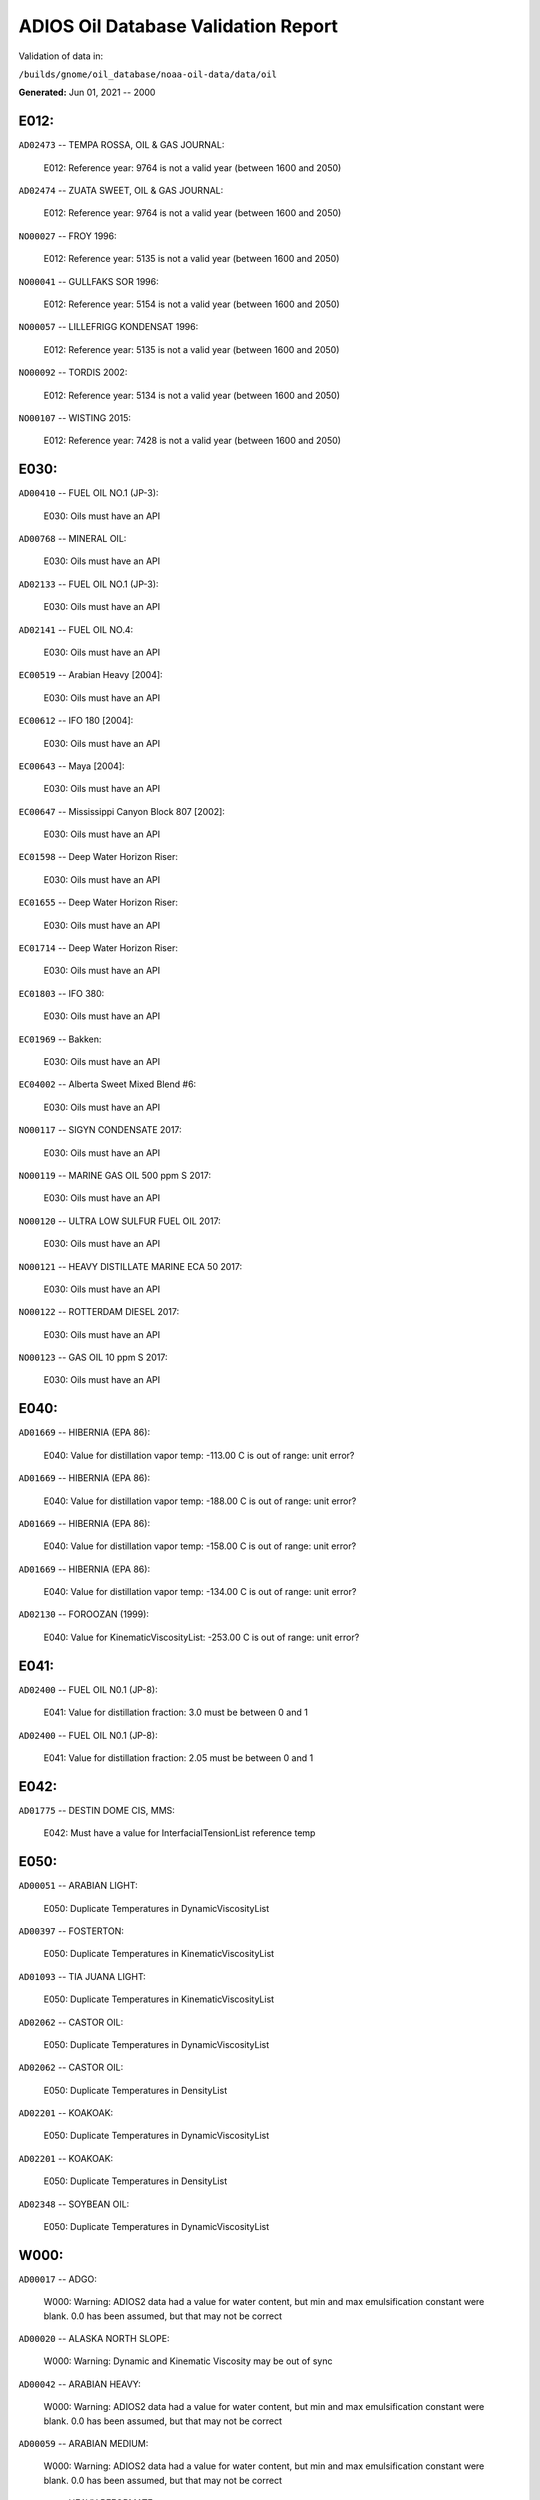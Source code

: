
####################################
ADIOS Oil Database Validation Report
####################################

Validation of data in: 

``/builds/gnome/oil_database/noaa-oil-data/data/oil``

**Generated:** Jun 01, 2021 -- 2000



E012:
=====

``AD02473`` -- TEMPA ROSSA, OIL & GAS JOURNAL:

    E012: Reference year: 9764 is not a valid year (between 1600 and 2050)

``AD02474`` -- ZUATA SWEET, OIL & GAS JOURNAL:

    E012: Reference year: 9764 is not a valid year (between 1600 and 2050)

``NO00027`` -- FROY 1996:

    E012: Reference year: 5135 is not a valid year (between 1600 and 2050)

``NO00041`` -- GULLFAKS SOR 1996:

    E012: Reference year: 5154 is not a valid year (between 1600 and 2050)

``NO00057`` -- LILLEFRIGG KONDENSAT 1996:

    E012: Reference year: 5135 is not a valid year (between 1600 and 2050)

``NO00092`` -- TORDIS 2002:

    E012: Reference year: 5134 is not a valid year (between 1600 and 2050)

``NO00107`` -- WISTING 2015:

    E012: Reference year: 7428 is not a valid year (between 1600 and 2050)


E030:
=====

``AD00410`` -- FUEL OIL NO.1 (JP-3):

    E030: Oils must have an API

``AD00768`` -- MINERAL OIL:

    E030: Oils must have an API

``AD02133`` -- FUEL OIL NO.1 (JP-3):

    E030: Oils must have an API

``AD02141`` -- FUEL OIL NO.4:

    E030: Oils must have an API

``EC00519`` -- Arabian Heavy [2004]:

    E030: Oils must have an API

``EC00612`` -- IFO 180 [2004]:

    E030: Oils must have an API

``EC00643`` -- Maya [2004]:

    E030: Oils must have an API

``EC00647`` -- Mississippi Canyon Block 807 [2002]:

    E030: Oils must have an API

``EC01598`` -- Deep Water Horizon Riser:

    E030: Oils must have an API

``EC01655`` -- Deep Water Horizon Riser:

    E030: Oils must have an API

``EC01714`` -- Deep Water Horizon Riser:

    E030: Oils must have an API

``EC01803`` -- IFO 380:

    E030: Oils must have an API

``EC01969`` -- Bakken:

    E030: Oils must have an API

``EC04002`` -- Alberta Sweet Mixed Blend #6:

    E030: Oils must have an API

``NO00117`` -- SIGYN CONDENSATE 2017:

    E030: Oils must have an API

``NO00119`` -- MARINE GAS OIL 500 ppm S 2017:

    E030: Oils must have an API

``NO00120`` -- ULTRA LOW SULFUR FUEL OIL 2017:

    E030: Oils must have an API

``NO00121`` -- HEAVY DISTILLATE MARINE ECA 50 2017:

    E030: Oils must have an API

``NO00122`` -- ROTTERDAM DIESEL 2017:

    E030: Oils must have an API

``NO00123`` -- GAS OIL 10 ppm S 2017:

    E030: Oils must have an API


E040:
=====

``AD01669`` -- HIBERNIA (EPA 86):

    E040: Value for distillation vapor temp: -113.00 C is out of range: unit error?

``AD01669`` -- HIBERNIA (EPA 86):

    E040: Value for distillation vapor temp: -188.00 C is out of range: unit error?

``AD01669`` -- HIBERNIA (EPA 86):

    E040: Value for distillation vapor temp: -158.00 C is out of range: unit error?

``AD01669`` -- HIBERNIA (EPA 86):

    E040: Value for distillation vapor temp: -134.00 C is out of range: unit error?

``AD02130`` -- FOROOZAN (1999):

    E040: Value for KinematicViscosityList: -253.00 C is out of range: unit error?


E041:
=====

``AD02400`` -- FUEL OIL N0.1 (JP-8):

    E041: Value for distillation fraction: 3.0 must be between 0 and 1

``AD02400`` -- FUEL OIL N0.1 (JP-8):

    E041: Value for distillation fraction: 2.05 must be between 0 and 1


E042:
=====

``AD01775`` -- DESTIN DOME CIS, MMS:

    E042: Must have a value for InterfacialTensionList reference temp


E050:
=====

``AD00051`` -- ARABIAN LIGHT:

    E050: Duplicate Temperatures in DynamicViscosityList

``AD00397`` -- FOSTERTON:

    E050: Duplicate Temperatures in KinematicViscosityList

``AD01093`` -- TIA JUANA LIGHT:

    E050: Duplicate Temperatures in KinematicViscosityList

``AD02062`` -- CASTOR OIL:

    E050: Duplicate Temperatures in DynamicViscosityList

``AD02062`` -- CASTOR OIL:

    E050: Duplicate Temperatures in DensityList

``AD02201`` -- KOAKOAK:

    E050: Duplicate Temperatures in DynamicViscosityList

``AD02201`` -- KOAKOAK:

    E050: Duplicate Temperatures in DensityList

``AD02348`` -- SOYBEAN OIL:

    E050: Duplicate Temperatures in DynamicViscosityList


W000:
=====

``AD00017`` -- ADGO:

    W000: Warning: ADIOS2 data had a value for water content, but min and max emulsification constant were blank. 0.0 has been assumed, but that may not  be correct

``AD00020`` -- ALASKA NORTH SLOPE:

    W000: Warning: Dynamic and Kinematic Viscosity may be out of sync

``AD00042`` -- ARABIAN HEAVY:

    W000: Warning: ADIOS2 data had a value for water content, but min and max emulsification constant were blank. 0.0 has been assumed, but that may not  be correct

``AD00059`` -- ARABIAN MEDIUM:

    W000: Warning: ADIOS2 data had a value for water content, but min and max emulsification constant were blank. 0.0 has been assumed, but that may not  be correct

``AD00531`` -- HEAVY REFORMATE:

    W000: Warning: ADIOS2 data had a value for water content, but min and max emulsification constant were blank. 0.0 has been assumed, but that may not  be correct

``AD00730`` -- MAYA:

    W000: Warning: ADIOS2 data had a value for water content, but min and max emulsification constant were blank. 0.0 has been assumed, but that may not  be correct

``AD00784`` -- MOUSSE MIX (PETAWAWA):

    W000: Warning: ADIOS2 data had a value for water content, but min and max emulsification constant were blank. 0.0 has been assumed, but that may not  be correct

``AD00809`` -- NEKTORALIK K-59:

    W000: Warning: ADIOS2 data had a value for water content, but min and max emulsification constant were blank. 0.0 has been assumed, but that may not  be correct

``AD00829`` -- NINIAN BLEND:

    W000: Warning: ADIOS2 data had a value for water content, but min and max emulsification constant were blank. 0.0 has been assumed, but that may not  be correct

``AD01022`` -- SOUR BLEND:

    W000: Warning: ADIOS2 data had a value for water content, but min and max emulsification constant were blank. 0.0 has been assumed, but that may not  be correct

``AD01141`` -- UVILUK:

    W000: Warning: ADIOS2 data had a value for water content, but min and max emulsification constant were blank. 0.0 has been assumed, but that may not  be correct

``AD01591`` -- ALBERTA SWEET MIXED BLEND (REFERENCE #2, 1996):

    W000: Warning: ADIOS2 data had a value for water content, but min and max emulsification constant were blank. 0.0 has been assumed, but that may not  be correct

``AD01654`` -- FCC MEDIUM CYCLE OIL:

    W000: Warning: ADIOS2 data had a value for water content, but min and max emulsification constant were blank. 0.0 has been assumed, but that may not  be correct

``AD01664`` -- GREEN CANYON BLOCK 65:

    W000: Warning: ADIOS2 data had a value for water content, but min and max emulsification constant were blank. 0.0 has been assumed, but that may not  be correct

``AD01665`` -- GREEN CANYON BLOCK 109:

    W000: Warning: ADIOS2 data had a value for water content, but min and max emulsification constant were blank. 0.0 has been assumed, but that may not  be correct

``AD01669`` -- HIBERNIA (EPA 86):

    W000: Warning: ADIOS2 data had a value for water content, but min and max emulsification constant were blank. 0.0 has been assumed, but that may not  be correct

``AD01683`` -- KOMINEFT:

    W000: Warning: ADIOS2 data had a value for water content, but min and max emulsification constant were blank. 0.0 has been assumed, but that may not  be correct

``AD01693`` -- MAIN PASS BLOCK 37:

    W000: Warning: ADIOS2 data had a value for water content, but min and max emulsification constant were blank. 0.0 has been assumed, but that may not  be correct

``AD01730`` -- SHIP SHOAL BLOCK 239:

    W000: Warning: ADIOS2 data had a value for water content, but min and max emulsification constant were blank. 0.0 has been assumed, but that may not  be correct

``AD01738`` -- SOUTH PASS BLOCK 60:

    W000: Warning: ADIOS2 data had a value for water content, but min and max emulsification constant were blank. 0.0 has been assumed, but that may not  be correct

``AD01739`` -- SOUTH PASS BLOCK 67:

    W000: Warning: ADIOS2 data had a value for water content, but min and max emulsification constant were blank. 0.0 has been assumed, but that may not  be correct

``AD01740`` -- SOUTH PASS BLOCK 93:

    W000: Warning: ADIOS2 data had a value for water content, but min and max emulsification constant were blank. 0.0 has been assumed, but that may not  be correct

``AD01751`` -- WEST DELTA BLOCK 30:

    W000: Warning: ADIOS2 data had a value for water content, but min and max emulsification constant were blank. 0.0 has been assumed, but that may not  be correct

``AD01987`` -- ALASKA NORTH SLOPE (MIDDLE PIPELINE, 1999):

    W000: Warning: ADIOS2 data had a value for water content, but min and max emulsification constant were blank. 0.0 has been assumed, but that may not  be correct

``AD01988`` -- ALASKA NORTH SLOPE (NORTHERN PIPELINE, 1999):

    W000: Warning: ADIOS2 data had a value for water content, but min and max emulsification constant were blank. 0.0 has been assumed, but that may not  be correct

``AD01990`` -- ALASKA NORTH SLOPE (SOUTHERN PIPELINE, 1999):

    W000: Warning: ADIOS2 data had a value for water content, but min and max emulsification constant were blank. 0.0 has been assumed, but that may not  be correct

``AD02002`` -- ARABIAN LIGHT (1999):

    W000: Warning: ADIOS2 data had a value for water content, but min and max emulsification constant were blank. 0.0 has been assumed, but that may not  be correct

``AD02003`` -- ARABIAN MEDIUM (1999):

    W000: Warning: ADIOS2 data had a value for water content, but min and max emulsification constant were blank. 0.0 has been assumed, but that may not  be correct

``AD02061`` -- CARPINTERIA:

    W000: Warning: ADIOS2 data had a value for water content, but min and max emulsification constant were blank. 0.0 has been assumed, but that may not  be correct

``AD02088`` -- DOS CUADRAS:

    W000: Warning: ADIOS2 data had a value for water content, but min and max emulsification constant were blank. 0.0 has been assumed, but that may not  be correct

``AD02147`` -- GARDEN BANKS BLOCK 387:

    W000: Warning: ADIOS2 data had a value for water content, but min and max emulsification constant were blank. 0.0 has been assumed, but that may not  be correct

``AD02148`` -- GARDEN BANKS BLOCK 426:

    W000: Warning: ADIOS2 data had a value for water content, but min and max emulsification constant were blank. 0.0 has been assumed, but that may not  be correct

``AD02156`` -- GENESIS:

    W000: Warning: ADIOS2 data had a value for water content, but min and max emulsification constant were blank. 0.0 has been assumed, but that may not  be correct

``AD02161`` -- GREEN CANYON BLOCK 184:

    W000: Warning: ADIOS2 data had a value for water content, but min and max emulsification constant were blank. 0.0 has been assumed, but that may not  be correct

``AD02173`` -- HONDO:

    W000: Warning: ADIOS2 data had a value for water content, but min and max emulsification constant were blank. 0.0 has been assumed, but that may not  be correct

``AD02252`` -- MARS TLP:

    W000: Warning: ADIOS2 data had a value for water content, but min and max emulsification constant were blank. 0.0 has been assumed, but that may not  be correct

``AD02261`` -- MISSISSIPPI CANYON BLOCK 72:

    W000: Warning: ADIOS2 data had a value for water content, but min and max emulsification constant were blank. 0.0 has been assumed, but that may not  be correct

``AD02262`` -- MISSISSIPPI CANYON BLOCK 807 (1999):

    W000: Warning: ADIOS2 data had a value for water content, but min and max emulsification constant were blank. 0.0 has been assumed, but that may not  be correct

``AD02273`` -- NEPTUNE SPAR:

    W000: Warning: ADIOS2 data had a value for water content, but min and max emulsification constant were blank. 0.0 has been assumed, but that may not  be correct

``AD02284`` -- POINT ARGUELLO COMINGLED (1999):

    W000: Warning: ADIOS2 data had a value for water content, but min and max emulsification constant were blank. 0.0 has been assumed, but that may not  be correct

``AD02286`` -- POINT ARGUELLO HEAVY (1999):

    W000: Warning: ADIOS2 data had a value for water content, but min and max emulsification constant were blank. 0.0 has been assumed, but that may not  be correct

``AD02298`` -- PLATFORM GAIL:

    W000: Warning: ADIOS2 data had a value for water content, but min and max emulsification constant were blank. 0.0 has been assumed, but that may not  be correct

``AD02299`` -- PLATFORM HOLLY:

    W000: Warning: ADIOS2 data had a value for water content, but min and max emulsification constant were blank. 0.0 has been assumed, but that may not  be correct

``AD02301`` -- POINT ARGUELLO LIGHT (1999):

    W000: Warning: ADIOS2 data had a value for water content, but min and max emulsification constant were blank. 0.0 has been assumed, but that may not  be correct

``AD02323`` -- SANTA CLARA:

    W000: Warning: ADIOS2 data had a value for water content, but min and max emulsification constant were blank. 0.0 has been assumed, but that may not  be correct

``AD02336`` -- SOCKEYE:

    W000: Warning: ADIOS2 data had a value for water content, but min and max emulsification constant were blank. 0.0 has been assumed, but that may not  be correct

``AD02337`` -- SOCKEYE COMINGLED:

    W000: Warning: ADIOS2 data had a value for water content, but min and max emulsification constant were blank. 0.0 has been assumed, but that may not  be correct

``AD02338`` -- SOCKEYE SOUR:

    W000: Warning: ADIOS2 data had a value for water content, but min and max emulsification constant were blank. 0.0 has been assumed, but that may not  be correct

``AD02339`` -- SOCKEYE SWEET:

    W000: Warning: ADIOS2 data had a value for water content, but min and max emulsification constant were blank. 0.0 has been assumed, but that may not  be correct

``AD02354`` -- SWANSON RIVER:

    W000: Warning: ADIOS2 data had a value for water content, but min and max emulsification constant were blank. 0.0 has been assumed, but that may not  be correct

``AD02358`` -- TAKULA (1999):

    W000: Warning: ADIOS2 data had a value for water content, but min and max emulsification constant were blank. 0.0 has been assumed, but that may not  be correct

``AD02382`` -- VIOSCA KNOLL BLOCK 826:

    W000: Warning: ADIOS2 data had a value for water content, but min and max emulsification constant were blank. 0.0 has been assumed, but that may not  be correct

``AD02383`` -- VIOSCA KNOLL BLOCK 990 (ref. 1999):

    W000: Warning: ADIOS2 data had a value for water content, but min and max emulsification constant were blank. 0.0 has been assumed, but that may not  be correct

``AD02387`` -- WAXY LIGHT HEAVY BLEND:

    W000: Warning: ADIOS2 data had a value for water content, but min and max emulsification constant were blank. 0.0 has been assumed, but that may not  be correct


W002:
=====

``AD00198`` -- BRIGHT STOCK 145, STAR ENTERPRISE:

    W002: Record has no product type

``AD00199`` -- BRIGHT STOCK 150, STAR ENTERPRISE:

    W002: Record has no product type

``AD00376`` -- FAO, CITGO:

    W002: Record has no product type

``AD00474`` -- GASOLINE: POLYMER:

    W002: Record has no product type

``AD00769`` -- MINERAL SEAL OIL:

    W002: Record has no product type

``AD00915`` -- PRIMER ASPHALT:

    W002: Record has no product type

``AD01012`` -- SNO 200, STAR ENTERPRISE:

    W002: Record has no product type

``AD01036`` -- SPRAY OIL:

    W002: Record has no product type

``AD01712`` -- PROPYLENE TETRAMER:

    W002: Record has no product type

``AD01799`` -- MINERAL TURPS, SHELL REFINING PTY :

    W002: Record has no product type

``AD02185`` -- IPAR 3:

    W002: Record has no product type

``AD02303`` -- PROPYLENE TETRAMER:

    W002: Record has no product type

``AD02350`` -- SPRAY OIL:

    W002: Record has no product type

``AD02437`` -- STAR 4, EQUILON:

    W002: Record has no product type

``AD02438`` -- STAR 5, EQUILON:

    W002: Record has no product type

``AD02439`` -- STAR 12, EQUILON:

    W002: Record has no product type


W004:
=====

``AD00005`` -- ABSORPTION OIL:

    W004: No api value provided

``AD00249`` -- CLARIFIED OIL:

    W004: No api value provided

``AD00796`` -- NAPHTHA (COAL TAR):

    W004: No api value provided

``AD00800`` -- NAPHTHA (SOLVENT):

    W004: No api value provided

``AD00801`` -- NAPHTHA (STODDARD SOLVENT):

    W004: No api value provided

``AD00802`` -- NAPHTHA (VARNISH MAKERS & PAINTERS):

    W004: No api value provided

``AD00884`` -- PENETRATING OIL:

    W004: No api value provided

``AD00950`` -- ROAD OIL:

    W004: No api value provided

``AD02313`` -- ROAD OIL:

    W004: No api value provided

``AD02404`` -- CANOLA OIL:

    W004: No api value provided

``EC01003`` -- Biodiesel Tallow B20 Biodiesel Tallow B100 Biodiesel Tallow B5:

    W004: No api value provided

``EC01485`` -- Biodiesel Tallow B20 Biodiesel Tallow B100 Biodiesel Tallow B5:

    W004: No api value provided

``NO00124`` -- WIDE RANGE GAS OIL 2017:

    W004: No api value provided


W006:
=====

``EC00647`` -- Mississippi Canyon Block 807 [2002]:

    W006: No density values provided

``EC01655`` -- Deep Water Horizon Riser:

    W006: No density values provided

``EC01803`` -- IFO 380:

    W006: No density values provided


W009:
=====

``AD00005`` -- ABSORPTION OIL:

    W009: Distillation fraction recovered is missing or invalid

``AD00009`` -- ABU SAFAH:

    W009: Distillation fraction recovered is missing or invalid

``AD00010`` -- ABU SAFAH, ARAMCO:

    W009: Distillation fraction recovered is missing or invalid

``AD00017`` -- ADGO:

    W009: Distillation fraction recovered is missing or invalid

``AD00020`` -- ALASKA NORTH SLOPE:

    W009: Distillation fraction recovered is missing or invalid

``AD00024`` -- ALBERTA (1992):

    W009: Distillation fraction recovered is missing or invalid

``AD00025`` -- ALBERTA SWEET MIXED BLEND:

    W009: Distillation fraction recovered is missing or invalid

``AD00026`` -- ALGERIAN BLEND:

    W009: Distillation fraction recovered is missing or invalid

``AD00027`` -- ALGERIAN CONDENSATE:

    W009: Distillation fraction recovered is missing or invalid

``AD00028`` -- ALGERIAN CONDENSATE, CITGO:

    W009: Distillation fraction recovered is missing or invalid

``AD00031`` -- AMAULIGAK (1996):

    W009: Distillation fraction recovered is missing or invalid

``AD00038`` -- ARABIAN (1996):

    W009: Distillation fraction recovered is missing or invalid

``AD00039`` -- ARABIAN EXTRA LIGHT, PHILLIPS:

    W009: Distillation fraction recovered is missing or invalid

``AD00040`` -- ARABIAN EXTRA LIGHT, STAR ENTERPRISE:

    W009: Distillation fraction recovered is missing or invalid

``AD00041`` -- ARABIAN EXTRA LIGHT, ARAMCO:

    W009: Distillation fraction recovered is missing or invalid

``AD00042`` -- ARABIAN HEAVY:

    W009: Distillation fraction recovered is missing or invalid

``AD00044`` -- ARABIAN HEAVY, CITGO:

    W009: Distillation fraction recovered is missing or invalid

``AD00046`` -- ARABIAN HEAVY, EXXON:

    W009: Distillation fraction recovered is missing or invalid

``AD00047`` -- ARABIAN HEAVY, AMOCO:

    W009: Distillation fraction recovered is missing or invalid

``AD00049`` -- ARABIAN HEAVY, STAR ENTERPRISE:

    W009: Distillation fraction recovered is missing or invalid

``AD00050`` -- ARABIAN HEAVY, ARAMCO:

    W009: Distillation fraction recovered is missing or invalid

``AD00051`` -- ARABIAN LIGHT:

    W009: Distillation fraction recovered is missing or invalid

``AD00053`` -- ARABIAN LIGHT, CITGO:

    W009: Distillation fraction recovered is missing or invalid

``AD00055`` -- ARABIAN LIGHT, PHILLIPS:

    W009: Distillation fraction recovered is missing or invalid

``AD00057`` -- ARABIAN LIGHT, STAR ENTERPRISE:

    W009: Distillation fraction recovered is missing or invalid

``AD00058`` -- ARABIAN LIGHT, ARAMCO:

    W009: Distillation fraction recovered is missing or invalid

``AD00059`` -- ARABIAN MEDIUM:

    W009: Distillation fraction recovered is missing or invalid

``AD00062`` -- ARABIAN MEDIUM, EXXON:

    W009: Distillation fraction recovered is missing or invalid

``AD00063`` -- ARABIAN MEDIUM, PHILLIPS:

    W009: Distillation fraction recovered is missing or invalid

``AD00064`` -- ARABIAN MEDIUM, AMOCO:

    W009: Distillation fraction recovered is missing or invalid

``AD00065`` -- ARABIAN MEDIUM, STAR ENTERPRISE:

    W009: Distillation fraction recovered is missing or invalid

``AD00066`` -- ARABIAN MEDIUM, CHEVRON:

    W009: Distillation fraction recovered is missing or invalid

``AD00067`` -- ARABIAN MEDIUM, API:

    W009: Distillation fraction recovered is missing or invalid

``AD00069`` -- ARDJUNA, API:

    W009: Distillation fraction recovered is missing or invalid

``AD00070`` -- ARGYL:

    W009: Distillation fraction recovered is missing or invalid

``AD00076`` -- ARUN CONDENSATE:

    W009: Distillation fraction recovered is missing or invalid

``AD00080`` -- ATKINSON:

    W009: Distillation fraction recovered is missing or invalid

``AD00081`` -- ATTAKA/BEDAK:

    W009: Distillation fraction recovered is missing or invalid

``AD00082`` -- AUK:

    W009: Distillation fraction recovered is missing or invalid

``AD00084`` -- AUTOMOTIVE GASOLINE, EXXON:

    W009: Distillation fraction recovered is missing or invalid

``AD00085`` -- AVALON:

    W009: Distillation fraction recovered is missing or invalid

``AD00090`` -- AVIATION GASOLINE 100:

    W009: Distillation fraction recovered is missing or invalid

``AD00092`` -- AVIATION GASOLINE 100LL, STAR ENTERPRISE:

    W009: Distillation fraction recovered is missing or invalid

``AD00094`` -- AVIATION GASOLINE 80:

    W009: Distillation fraction recovered is missing or invalid

``AD00095`` -- BACHAGUERO, CITGO:

    W009: Distillation fraction recovered is missing or invalid

``AD00099`` -- BACHAQUERO 17, EXXON:

    W009: Distillation fraction recovered is missing or invalid

``AD00100`` -- BACHEQUERO HEAVY:

    W009: Distillation fraction recovered is missing or invalid

``AD00101`` -- BACHEQUERO MEDIUM:

    W009: Distillation fraction recovered is missing or invalid

``AD00102`` -- BAHIA:

    W009: Distillation fraction recovered is missing or invalid

``AD00103`` -- BAKR:

    W009: Distillation fraction recovered is missing or invalid

``AD00105`` -- BANOCO ABU SAFAH, ARAMCO:

    W009: Distillation fraction recovered is missing or invalid

``AD00108`` -- BARROW ISLAND:

    W009: Distillation fraction recovered is missing or invalid

``AD00109`` -- BASRAH:

    W009: Distillation fraction recovered is missing or invalid

``AD00110`` -- BASRAH, EXXON:

    W009: Distillation fraction recovered is missing or invalid

``AD00115`` -- BASS STRAIT:

    W009: Distillation fraction recovered is missing or invalid

``AD00121`` -- BCF 13:

    W009: Distillation fraction recovered is missing or invalid

``AD00122`` -- BCF 17:

    W009: Distillation fraction recovered is missing or invalid

``AD00123`` -- BCF 22:

    W009: Distillation fraction recovered is missing or invalid

``AD00124`` -- BCF 22, CITGO:

    W009: Distillation fraction recovered is missing or invalid

``AD00125`` -- BCF 24:

    W009: Distillation fraction recovered is missing or invalid

``AD00126`` -- BCF 24, CITGO:

    W009: Distillation fraction recovered is missing or invalid

``AD00127`` -- BCF 17, AMOCO:

    W009: Distillation fraction recovered is missing or invalid

``AD00128`` -- BEATRICE:

    W009: Distillation fraction recovered is missing or invalid

``AD00132`` -- BELAYIM (MARINE):

    W009: Distillation fraction recovered is missing or invalid

``AD00133`` -- BELAYIM (LAND):

    W009: Distillation fraction recovered is missing or invalid

``AD00135`` -- BELRIDGE HEAVY:

    W009: Distillation fraction recovered is missing or invalid

``AD00137`` -- BENT HORN:

    W009: Distillation fraction recovered is missing or invalid

``AD00138`` -- BENT HORN A-02:

    W009: Distillation fraction recovered is missing or invalid

``AD00142`` -- BERRI A-21, ARAMCO:

    W009: Distillation fraction recovered is missing or invalid

``AD00143`` -- BERYL:

    W009: Distillation fraction recovered is missing or invalid

``AD00145`` -- BETA:

    W009: Distillation fraction recovered is missing or invalid

``AD00147`` -- BFC 21.9, CITGO:

    W009: Distillation fraction recovered is missing or invalid

``AD00157`` -- BOMBAY HIGH, OIL & GAS:

    W009: Distillation fraction recovered is missing or invalid

``AD00159`` -- BONNY LIGHT, CITGO:

    W009: Distillation fraction recovered is missing or invalid

``AD00162`` -- BONNY MEDIUM, CITGO:

    W009: Distillation fraction recovered is missing or invalid

``AD00163`` -- BONNY MEDIUM, AMOCO:

    W009: Distillation fraction recovered is missing or invalid

``AD00164`` -- BONNY MEDIUM:

    W009: Distillation fraction recovered is missing or invalid

``AD00165`` -- BORHOLLA:

    W009: Distillation fraction recovered is missing or invalid

``AD00169`` -- BOSCAN:

    W009: Distillation fraction recovered is missing or invalid

``AD00171`` -- BOSCAN, AMOCO:

    W009: Distillation fraction recovered is missing or invalid

``AD00174`` -- BOW RIVER BLENDED:

    W009: Distillation fraction recovered is missing or invalid

``AD00175`` -- BOW RIVER HEAVY:

    W009: Distillation fraction recovered is missing or invalid

``AD00177`` -- BRAE:

    W009: Distillation fraction recovered is missing or invalid

``AD00179`` -- BRASS RIVER, CITGO:

    W009: Distillation fraction recovered is missing or invalid

``AD00181`` -- BRASS RIVER, PHILLIPS:

    W009: Distillation fraction recovered is missing or invalid

``AD00185`` -- BREGA, ARCO:

    W009: Distillation fraction recovered is missing or invalid

``AD00187`` -- BRENT:

    W009: Distillation fraction recovered is missing or invalid

``AD00189`` -- BRENT, CITGO:

    W009: Distillation fraction recovered is missing or invalid

``AD00190`` -- BRENT, PHILLIPS:

    W009: Distillation fraction recovered is missing or invalid

``AD00192`` -- BRENT BLEND:

    W009: Distillation fraction recovered is missing or invalid

``AD00196`` -- BRENT MIX, EXXON:

    W009: Distillation fraction recovered is missing or invalid

``AD00197`` -- BRENT SPAR:

    W009: Distillation fraction recovered is missing or invalid

``AD00198`` -- BRIGHT STOCK 145, STAR ENTERPRISE:

    W009: Distillation fraction recovered is missing or invalid

``AD00199`` -- BRIGHT STOCK 150, STAR ENTERPRISE:

    W009: Distillation fraction recovered is missing or invalid

``AD00204`` -- BUCHAN:

    W009: Distillation fraction recovered is missing or invalid

``AD00208`` -- BUNKER C FUEL OIL:

    W009: Distillation fraction recovered is missing or invalid

``AD00213`` -- CABINDA, CITGO:

    W009: Distillation fraction recovered is missing or invalid

``AD00215`` -- CABINDA, PHILLIPS:

    W009: Distillation fraction recovered is missing or invalid

``AD00222`` -- CALIFORNIA (API GRAVITY:11):

    W009: Distillation fraction recovered is missing or invalid

``AD00223`` -- CALIFORNIA (API GRAVITY:15):

    W009: Distillation fraction recovered is missing or invalid

``AD00224`` -- CAMAR:

    W009: Distillation fraction recovered is missing or invalid

``AD00226`` -- CANDON SEC, PHILLIPS:

    W009: Distillation fraction recovered is missing or invalid

``AD00227`` -- CANO LIMON, CITGO:

    W009: Distillation fraction recovered is missing or invalid

``AD00228`` -- CANO LIMON, PHILLIPS:

    W009: Distillation fraction recovered is missing or invalid

``AD00232`` -- CARPENTERIA:

    W009: Distillation fraction recovered is missing or invalid

``AD00236`` -- CAT CRACKING FEED:

    W009: Distillation fraction recovered is missing or invalid

``AD00240`` -- CEUTA, API:

    W009: Distillation fraction recovered is missing or invalid

``AD00249`` -- CLARIFIED OIL:

    W009: Distillation fraction recovered is missing or invalid

``AD00254`` -- COBAN BLEND:

    W009: Distillation fraction recovered is missing or invalid

``AD00255`` -- COBAN BLEND, PHILLIPS:

    W009: Distillation fraction recovered is missing or invalid

``AD00257`` -- COHASSET:

    W009: Distillation fraction recovered is missing or invalid

``AD00258`` -- COLD LAKE:

    W009: Distillation fraction recovered is missing or invalid

``AD00259`` -- COLD LAKE, EXXON:

    W009: Distillation fraction recovered is missing or invalid

``AD00261`` -- COLD LAKE BITUMEN, ESSO:

    W009: Distillation fraction recovered is missing or invalid

``AD00262`` -- COLD LAKE BLEND, ESSO:

    W009: Distillation fraction recovered is missing or invalid

``AD00263`` -- COLD LAKE DILUENT, ESSO:

    W009: Distillation fraction recovered is missing or invalid

``AD00269`` -- COOK INLET, DRIFT RIVER TERMINAL:

    W009: Distillation fraction recovered is missing or invalid

``AD00270`` -- CORMORANT:

    W009: Distillation fraction recovered is missing or invalid

``AD00279`` -- UNION, UNOCAL:

    W009: Distillation fraction recovered is missing or invalid

``AD00284`` -- CYRUS, ITOPF:

    W009: Distillation fraction recovered is missing or invalid

``AD00287`` -- DAN:

    W009: Distillation fraction recovered is missing or invalid

``AD00289`` -- DANMARK:

    W009: Distillation fraction recovered is missing or invalid

``AD00293`` -- DF2 SUMMER (DIESEL), TESORO:

    W009: Distillation fraction recovered is missing or invalid

``AD00294`` -- DF2 WINTER (DIESEL), TESORO:

    W009: Distillation fraction recovered is missing or invalid

``AD00297`` -- DIESEL:

    W009: Distillation fraction recovered is missing or invalid

``AD00299`` -- FLASHED FEED STOCKS:

    W009: Distillation fraction recovered is missing or invalid

``AD00300`` -- STRAIGHT RUN:

    W009: Distillation fraction recovered is missing or invalid

``AD00301`` -- DJENO, PHILLIPS:

    W009: Distillation fraction recovered is missing or invalid

``AD00307`` -- DOS CUADRAS:

    W009: Distillation fraction recovered is missing or invalid

``AD00311`` -- DUBAI, CITGO:

    W009: Distillation fraction recovered is missing or invalid

``AD00314`` -- DUNLIN:

    W009: Distillation fraction recovered is missing or invalid

``AD00315`` -- DUNLIN:

    W009: Distillation fraction recovered is missing or invalid

``AD00316`` -- DURI, PHILLIPS:

    W009: Distillation fraction recovered is missing or invalid

``AD00319`` -- EAST TEXAS:

    W009: Distillation fraction recovered is missing or invalid

``AD00322`` -- EC 195-CONDENSATE, PHILLIPS:

    W009: Distillation fraction recovered is missing or invalid

``AD00328`` -- EKOFISK:

    W009: Distillation fraction recovered is missing or invalid

``AD00329`` -- EKOFISK, CITGO:

    W009: Distillation fraction recovered is missing or invalid

``AD00332`` -- EKOFISK, EXXON:

    W009: Distillation fraction recovered is missing or invalid

``AD00333`` -- EKOFISK, PHILLIPS:

    W009: Distillation fraction recovered is missing or invalid

``AD00345`` -- ELECTRICAL INSULATING OIL (USED):

    W009: Distillation fraction recovered is missing or invalid

``AD00346`` -- ELECTRICAL INSULATING OIL (VIRGIN):

    W009: Distillation fraction recovered is missing or invalid

``AD00347`` -- ELECTRICAL LUBRICATING OIL (USED):

    W009: Distillation fraction recovered is missing or invalid

``AD00348`` -- ELECTRICAL LUBRICATING OIL (VIRGIN):

    W009: Distillation fraction recovered is missing or invalid

``AD00353`` -- EMPIRE:

    W009: Distillation fraction recovered is missing or invalid

``AD00354`` -- EMPIRE ISLAND, AMOCO:

    W009: Distillation fraction recovered is missing or invalid

``AD00355`` -- ENDICOTT:

    W009: Distillation fraction recovered is missing or invalid

``AD00356`` -- EOCENE, ITOPF:

    W009: Distillation fraction recovered is missing or invalid

``AD00359`` -- ERAWAN CONDENSATE:

    W009: Distillation fraction recovered is missing or invalid

``AD00362`` -- ESCALANTE, PHILLIPS:

    W009: Distillation fraction recovered is missing or invalid

``AD00365`` -- ESCRAVOS, AMOCO:

    W009: Distillation fraction recovered is missing or invalid

``AD00366`` -- ESCRAVOS, CHEVRON:

    W009: Distillation fraction recovered is missing or invalid

``AD00376`` -- FAO, CITGO:

    W009: Distillation fraction recovered is missing or invalid

``AD00377`` -- FCC HEAVY CYCLE OIL:

    W009: Distillation fraction recovered is missing or invalid

``AD00378`` -- FCC VGO:

    W009: Distillation fraction recovered is missing or invalid

``AD00379`` -- FEDERATED:

    W009: Distillation fraction recovered is missing or invalid

``AD00380`` -- FEDERATED LIGHT AND MEDIUM:

    W009: Distillation fraction recovered is missing or invalid

``AD00383`` -- FLOTTA, CITGO:

    W009: Distillation fraction recovered is missing or invalid

``AD00384`` -- FLOTTA:

    W009: Distillation fraction recovered is missing or invalid

``AD00385`` -- FLOTTA, PHILLIPS:

    W009: Distillation fraction recovered is missing or invalid

``AD00386`` -- FLOTTA MIX:

    W009: Distillation fraction recovered is missing or invalid

``AD00388`` -- FORCADOS, CITGO:

    W009: Distillation fraction recovered is missing or invalid

``AD00389`` -- FORCADOS, AMOCO:

    W009: Distillation fraction recovered is missing or invalid

``AD00391`` -- FORKED ISLAND TERMINAL, AMOCO:

    W009: Distillation fraction recovered is missing or invalid

``AD00393`` -- FORTIES:

    W009: Distillation fraction recovered is missing or invalid

``AD00397`` -- FOSTERTON:

    W009: Distillation fraction recovered is missing or invalid

``AD00403`` -- FUEL OIL NO.1 (AVJET A), STAR ENTERPRISE:

    W009: Distillation fraction recovered is missing or invalid

``AD00404`` -- FUEL OIL NO.1 (DIESEL/HEATING FUEL), PETRO STAR:

    W009: Distillation fraction recovered is missing or invalid

``AD00405`` -- FUEL OIL NO.1 (JP-1):

    W009: Distillation fraction recovered is missing or invalid

``AD00406`` -- FUEL OIL NO.1 (JP-4):

    W009: Distillation fraction recovered is missing or invalid

``AD00407`` -- FUEL OIL NO.1 (JP-5):

    W009: Distillation fraction recovered is missing or invalid

``AD00408`` -- FUEL OIL NO.1 (JP-8):

    W009: Distillation fraction recovered is missing or invalid

``AD00409`` -- FUEL OIL NO.1 (JP-7):

    W009: Distillation fraction recovered is missing or invalid

``AD00410`` -- FUEL OIL NO.1 (JP-3):

    W009: Distillation fraction recovered is missing or invalid

``AD00412`` -- FUEL OIL NO.1 (JET FUEL A):

    W009: Distillation fraction recovered is missing or invalid

``AD00413`` -- FUEL OIL NO.1 (JET FUEL A-1):

    W009: Distillation fraction recovered is missing or invalid

``AD00414`` -- FUEL OIL NO.1 (JET FUEL B):

    W009: Distillation fraction recovered is missing or invalid

``AD00416`` -- FUEL OIL NO.1 (KEROSENE) :

    W009: Distillation fraction recovered is missing or invalid

``AD00422`` -- FUEL OIL NO.2:

    W009: Distillation fraction recovered is missing or invalid

``AD00423`` -- FUEL OIL NO.2:

    W009: Distillation fraction recovered is missing or invalid

``AD00424`` -- FUEL OIL NO.2:

    W009: Distillation fraction recovered is missing or invalid

``AD00431`` -- FUEL OIL NO.2 (DIESEL), STAR ENTERPRISE:

    W009: Distillation fraction recovered is missing or invalid

``AD00433`` -- FUEL OIL NO.2 (HO/DIESEL), EXXON:

    W009: Distillation fraction recovered is missing or invalid

``AD00434`` -- FUEL OIL NO.4:

    W009: Distillation fraction recovered is missing or invalid

``AD00447`` -- FULMAR:

    W009: Distillation fraction recovered is missing or invalid

``AD00448`` -- FURRIAL, CITGO:

    W009: Distillation fraction recovered is missing or invalid

``AD00449`` -- FURRIAL/MESA 28, EXXON:

    W009: Distillation fraction recovered is missing or invalid

``AD00458`` -- GAS OIL, EXXON:

    W009: Distillation fraction recovered is missing or invalid

``AD00459`` -- GAS OIL, TESORO:

    W009: Distillation fraction recovered is missing or invalid

``AD00460`` -- GAS OIL (CRACKED):

    W009: Distillation fraction recovered is missing or invalid

``AD00465`` -- GASOLINE (CASINGHEAD):

    W009: Distillation fraction recovered is missing or invalid

``AD00466`` -- GASOLINE (LEADED):

    W009: Distillation fraction recovered is missing or invalid

``AD00468`` -- GASOLINE BLENDING STOCK (ALKYLATE), EXXON:

    W009: Distillation fraction recovered is missing or invalid

``AD00470`` -- GASOLINE BLENDING STOCK (REFORMATE), EXXON:

    W009: Distillation fraction recovered is missing or invalid

``AD00471`` -- GASOLINE BLENDING STOCKS:

    W009: Distillation fraction recovered is missing or invalid

``AD00472`` -- GASOLINE: BLENDING STOCKS (ALKYLATES):

    W009: Distillation fraction recovered is missing or invalid

``AD00473`` -- GASOLINE: BLENDING STOCKS (REFORMATES):

    W009: Distillation fraction recovered is missing or invalid

``AD00474`` -- GASOLINE: POLYMER:

    W009: Distillation fraction recovered is missing or invalid

``AD00486`` -- GIPPSLAND, EXXON:

    W009: Distillation fraction recovered is missing or invalid

``AD00487`` -- GIPPSLAND MIX, ITOPF:

    W009: Distillation fraction recovered is missing or invalid

``AD00495`` -- GORM:

    W009: Distillation fraction recovered is missing or invalid

``AD00502`` -- GRANITE POINT:

    W009: Distillation fraction recovered is missing or invalid

``AD00506`` -- GUAFITA, CITGO:

    W009: Distillation fraction recovered is missing or invalid

``AD00510`` -- GULF ALBERTA LIGHT AND MEDIUM:

    W009: Distillation fraction recovered is missing or invalid

``AD00513`` -- GULF OF SUEZ, PHILLIPS:

    W009: Distillation fraction recovered is missing or invalid

``AD00515`` -- GULLFAKS:

    W009: Distillation fraction recovered is missing or invalid

``AD00516`` -- GULLFAKS, EXXON:

    W009: Distillation fraction recovered is missing or invalid

``AD00529`` -- HEAVY CAT CYCLE OIL, EXXON:

    W009: Distillation fraction recovered is missing or invalid

``AD00530`` -- HEAVY LAKE MIX:

    W009: Distillation fraction recovered is missing or invalid

``AD00531`` -- HEAVY REFORMATE:

    W009: Distillation fraction recovered is missing or invalid

``AD00534`` -- HI 317, PHILLIPS:

    W009: Distillation fraction recovered is missing or invalid

``AD00535`` -- HI 330/349 CONDENSATE, PHILLIPS:

    W009: Distillation fraction recovered is missing or invalid

``AD00536`` -- HI 561-GRAND CHENIER, PHILLIPS:

    W009: Distillation fraction recovered is missing or invalid

``AD00537`` -- HI A-310-B/CONDENSATE, PHILLIPS:

    W009: Distillation fraction recovered is missing or invalid

``AD00538`` -- HIBERNIA:

    W009: Distillation fraction recovered is missing or invalid

``AD00540`` -- HIGH ISLAND, AMOCO:

    W009: Distillation fraction recovered is missing or invalid

``AD00541`` -- HIGH ISLAND BLOCK 154, PHILLIPS:

    W009: Distillation fraction recovered is missing or invalid

``AD00544`` -- HONDO:

    W009: Distillation fraction recovered is missing or invalid

``AD00554`` -- HUTTON:

    W009: Distillation fraction recovered is missing or invalid

``AD00557`` -- IF-30 BUNKER FUEL OIL:

    W009: Distillation fraction recovered is missing or invalid

``AD00563`` -- INTERPROVINCIAL:

    W009: Distillation fraction recovered is missing or invalid

``AD00565`` -- IPPL LIGHT SOUR BLEND:

    W009: Distillation fraction recovered is missing or invalid

``AD00566`` -- IRANIAN HEAVY:

    W009: Distillation fraction recovered is missing or invalid

``AD00569`` -- IRANIAN HEAVY, PHILLIPS:

    W009: Distillation fraction recovered is missing or invalid

``AD00570`` -- IRANIAN HEAVY, ARCO:

    W009: Distillation fraction recovered is missing or invalid

``AD00573`` -- ISSUNGNAK:

    W009: Distillation fraction recovered is missing or invalid

``AD00575`` -- ISTHMUS, CITGO:

    W009: Distillation fraction recovered is missing or invalid

``AD00577`` -- ISTHMUS, PHILLIPS:

    W009: Distillation fraction recovered is missing or invalid

``AD00578`` -- ISTHMUS:

    W009: Distillation fraction recovered is missing or invalid

``AD00579`` -- ISTHMUS/MAYA BLEND:

    W009: Distillation fraction recovered is missing or invalid

``AD00580`` -- ISTHMUS/REFORMA/CACTUS, API:

    W009: Distillation fraction recovered is missing or invalid

``AD00584`` -- JET A (DFA), TESORO:

    W009: Distillation fraction recovered is missing or invalid

``AD00589`` -- JOBO:

    W009: Distillation fraction recovered is missing or invalid

``AD00590`` -- JOBO/MORICHAL, ITOPF:

    W009: Distillation fraction recovered is missing or invalid

``AD00602`` -- KHAFJI:

    W009: Distillation fraction recovered is missing or invalid

``AD00610`` -- KIRKUK:

    W009: Distillation fraction recovered is missing or invalid

``AD00611`` -- KIRKUK, EXXON:

    W009: Distillation fraction recovered is missing or invalid

``AD00612`` -- KIRKUK, ARCO:

    W009: Distillation fraction recovered is missing or invalid

``AD00613`` -- KIRKUK BLEND,  OIL & GAS JOURNAL:

    W009: Distillation fraction recovered is missing or invalid

``AD00615`` -- KOAKOAK 0-22:

    W009: Distillation fraction recovered is missing or invalid

``AD00616`` -- KOAKOAK 0-22A:

    W009: Distillation fraction recovered is missing or invalid

``AD00617`` -- KOLE:

    W009: Distillation fraction recovered is missing or invalid

``AD00619`` -- KOLE MARINE, AMOCO:

    W009: Distillation fraction recovered is missing or invalid

``AD00620`` -- KOLE MARINE BLEND, OIL & GAS:

    W009: Distillation fraction recovered is missing or invalid

``AD00621`` -- KOPANOAR:

    W009: Distillation fraction recovered is missing or invalid

``AD00622`` -- KOPANOAR 2I-44:

    W009: Distillation fraction recovered is missing or invalid

``AD00623`` -- KOPANOAR M-13:

    W009: Distillation fraction recovered is missing or invalid

``AD00624`` -- KOPANOAR M-13A:

    W009: Distillation fraction recovered is missing or invalid

``AD00625`` -- KUPARUK:

    W009: Distillation fraction recovered is missing or invalid

``AD00627`` -- KUWAIT:

    W009: Distillation fraction recovered is missing or invalid

``AD00630`` -- KUWAIT, ARCO:

    W009: Distillation fraction recovered is missing or invalid

``AD00631`` -- KUWAIT CRUDE OIL (LITERATURE VALUES):

    W009: Distillation fraction recovered is missing or invalid

``AD00632`` -- KUWAIT EXPORT:

    W009: Distillation fraction recovered is missing or invalid

``AD00633`` -- KUWAIT LIGHT, PHILLIPS:

    W009: Distillation fraction recovered is missing or invalid

``AD00638`` -- LA ROSA:

    W009: Distillation fraction recovered is missing or invalid

``AD00640`` -- LABUAN BLEND, OIL & GAS:

    W009: Distillation fraction recovered is missing or invalid

``AD00643`` -- LAGO:

    W009: Distillation fraction recovered is missing or invalid

``AD00644`` -- LAGO MEDIO:

    W009: Distillation fraction recovered is missing or invalid

``AD00647`` -- LAGO TRECO, CITGO:

    W009: Distillation fraction recovered is missing or invalid

``AD00648`` -- LAGOTRECO:

    W009: Distillation fraction recovered is missing or invalid

``AD00649`` -- LAGUNA:

    W009: Distillation fraction recovered is missing or invalid

``AD00650`` -- LAGUNA, CITGO:

    W009: Distillation fraction recovered is missing or invalid

``AD00651`` -- LAGUNA 22, CITGO:

    W009: Distillation fraction recovered is missing or invalid

``AD00652`` -- LAGUNA BLEND 24, CITGO:

    W009: Distillation fraction recovered is missing or invalid

``AD00665`` -- LALANG:

    W009: Distillation fraction recovered is missing or invalid

``AD00667`` -- LARG TRECO MEDIUM, CITGO:

    W009: Distillation fraction recovered is missing or invalid

``AD00672`` -- LEDUC WOODBEND:

    W009: Distillation fraction recovered is missing or invalid

``AD00674`` -- LEONA, CITGO:

    W009: Distillation fraction recovered is missing or invalid

``AD00678`` -- LIGHT CAT CYCLE OIL, EXXON:

    W009: Distillation fraction recovered is missing or invalid

``AD00679`` -- LIGHT NAPHTHA, EXXON:

    W009: Distillation fraction recovered is missing or invalid

``AD00680`` -- LIGHT SOUR BLEND:

    W009: Distillation fraction recovered is missing or invalid

``AD00682`` -- LIUHUA, AMOCO:

    W009: Distillation fraction recovered is missing or invalid

``AD00683`` -- LLOYDMINSTER:

    W009: Distillation fraction recovered is missing or invalid

``AD00685`` -- LOKELE, CITGO:

    W009: Distillation fraction recovered is missing or invalid

``AD00686`` -- LOKELE, EXXON:

    W009: Distillation fraction recovered is missing or invalid

``AD00694`` -- LSWR:

    W009: Distillation fraction recovered is missing or invalid

``AD00695`` -- LUBRICATING OIL (EXTREME PRESSURE GEAR OIL):

    W009: Distillation fraction recovered is missing or invalid

``AD00696`` -- LUBRICATING OIL (AUTO ENGINE OIL, USED):

    W009: Distillation fraction recovered is missing or invalid

``AD00697`` -- LUBRICATING OIL (AUTO ENGINE OIL, VIRGIN):

    W009: Distillation fraction recovered is missing or invalid

``AD00700`` -- LUCINA, API:

    W009: Distillation fraction recovered is missing or invalid

``AD00701`` -- LUCULA:

    W009: Distillation fraction recovered is missing or invalid

``AD00704`` -- MAGNUS:

    W009: Distillation fraction recovered is missing or invalid

``AD00709`` -- MALONGO:

    W009: Distillation fraction recovered is missing or invalid

``AD00710`` -- MANDJI, API:

    W009: Distillation fraction recovered is missing or invalid

``AD00716`` -- MARALAGO 22, CITGO:

    W009: Distillation fraction recovered is missing or invalid

``AD00717`` -- MARGHAM:

    W009: Distillation fraction recovered is missing or invalid

``AD00718`` -- MARIB, PHILLIPS:

    W009: Distillation fraction recovered is missing or invalid

``AD00721`` -- MARINE DIESEL FUEL OIL:

    W009: Distillation fraction recovered is missing or invalid

``AD00722`` -- MARINE GAS OIL:

    W009: Distillation fraction recovered is missing or invalid

``AD00723`` -- MARINE GAS OIL (HEAVY):

    W009: Distillation fraction recovered is missing or invalid

``AD00724`` -- MARINE INTERMEDIATE FUEL OIL:

    W009: Distillation fraction recovered is missing or invalid

``AD00725`` -- MARJAN/ZULUF, ARAMCO:

    W009: Distillation fraction recovered is missing or invalid

``AD00730`` -- MAYA:

    W009: Distillation fraction recovered is missing or invalid

``AD00732`` -- MAYA, CITGO:

    W009: Distillation fraction recovered is missing or invalid

``AD00734`` -- MAYA, EXXON:

    W009: Distillation fraction recovered is missing or invalid

``AD00735`` -- MAYA, PHILLIPS:

    W009: Distillation fraction recovered is missing or invalid

``AD00736`` -- MAYA, AMOCO:

    W009: Distillation fraction recovered is missing or invalid

``AD00738`` -- MAYOGIAK:

    W009: Distillation fraction recovered is missing or invalid

``AD00741`` -- MCARTHUR RIVER:

    W009: Distillation fraction recovered is missing or invalid

``AD00748`` -- MENEMOTA:

    W009: Distillation fraction recovered is missing or invalid

``AD00750`` -- MENEMOTA, CITGO:

    W009: Distillation fraction recovered is missing or invalid

``AD00756`` -- MESA 28, CITGO:

    W009: Distillation fraction recovered is missing or invalid

``AD00757`` -- MESA 30, CITGO:

    W009: Distillation fraction recovered is missing or invalid

``AD00758`` -- METHYL TERTIARY BUTYL ETHER:

    W009: Distillation fraction recovered is missing or invalid

``AD00760`` -- MIDDLE GROUND SHOAL:

    W009: Distillation fraction recovered is missing or invalid

``AD00768`` -- MINERAL OIL:

    W009: Distillation fraction recovered is missing or invalid

``AD00769`` -- MINERAL SEAL OIL:

    W009: Distillation fraction recovered is missing or invalid

``AD00776`` -- MONTROSE:

    W009: Distillation fraction recovered is missing or invalid

``AD00778`` -- MORICHAL:

    W009: Distillation fraction recovered is missing or invalid

``AD00781`` -- MOTOR FUEL ANTI-KNOCK COMPOUNDS:

    W009: Distillation fraction recovered is missing or invalid

``AD00782`` -- MOTOR OIL (USED):

    W009: Distillation fraction recovered is missing or invalid

``AD00784`` -- MOUSSE MIX (PETAWAWA):

    W009: Distillation fraction recovered is missing or invalid

``AD00786`` -- MTBE, EXXON:

    W009: Distillation fraction recovered is missing or invalid

``AD00787`` -- MURBAN:

    W009: Distillation fraction recovered is missing or invalid

``AD00791`` -- MURCHISON:

    W009: Distillation fraction recovered is missing or invalid

``AD00794`` -- NAPHTHA, EXXON:

    W009: Distillation fraction recovered is missing or invalid

``AD00796`` -- NAPHTHA (COAL TAR):

    W009: Distillation fraction recovered is missing or invalid

``AD00797`` -- NAPHTHA (SOLVENT):

    W009: Distillation fraction recovered is missing or invalid

``AD00798`` -- NAPHTHA (PETROLEUM ETHER):

    W009: Distillation fraction recovered is missing or invalid

``AD00799`` -- NAPHTHA (RUBBER SOLVENT):

    W009: Distillation fraction recovered is missing or invalid

``AD00800`` -- NAPHTHA (SOLVENT):

    W009: Distillation fraction recovered is missing or invalid

``AD00801`` -- NAPHTHA (STODDARD SOLVENT):

    W009: Distillation fraction recovered is missing or invalid

``AD00802`` -- NAPHTHA (VARNISH MAKERS & PAINTERS):

    W009: Distillation fraction recovered is missing or invalid

``AD00803`` -- NAPHTHA CRACKING FRACTION, EXXON:

    W009: Distillation fraction recovered is missing or invalid

``AD00809`` -- NEKTORALIK K-59:

    W009: Distillation fraction recovered is missing or invalid

``AD00810`` -- NEKTORALIK K-59A:

    W009: Distillation fraction recovered is missing or invalid

``AD00811`` -- NERLERK:

    W009: Distillation fraction recovered is missing or invalid

``AD00812`` -- NERLERK M-98B:

    W009: Distillation fraction recovered is missing or invalid

``AD00813`` -- NERLERK M-98C:

    W009: Distillation fraction recovered is missing or invalid

``AD00816`` -- NIGERIAN CONDENSATE :

    W009: Distillation fraction recovered is missing or invalid

``AD00817`` -- NIGERIAN EXP. B1:

    W009: Distillation fraction recovered is missing or invalid

``AD00818`` -- NIGERIAN LGT G:

    W009: Distillation fraction recovered is missing or invalid

``AD00819`` -- NIGERIAN LGT M:

    W009: Distillation fraction recovered is missing or invalid

``AD00820`` -- NIGERIAN LIGHT:

    W009: Distillation fraction recovered is missing or invalid

``AD00823`` -- NIGERIAN MEDIUM:

    W009: Distillation fraction recovered is missing or invalid

``AD00824`` -- NIKISKI:

    W009: Distillation fraction recovered is missing or invalid

``AD00825`` -- NINIAN:

    W009: Distillation fraction recovered is missing or invalid

``AD00827`` -- NINIAN, CITGO:

    W009: Distillation fraction recovered is missing or invalid

``AD00829`` -- NINIAN BLEND:

    W009: Distillation fraction recovered is missing or invalid

``AD00831`` -- NORMAN WELLS:

    W009: Distillation fraction recovered is missing or invalid

``AD00834`` -- NORTH EAST TEXAS:

    W009: Distillation fraction recovered is missing or invalid

``AD00836`` -- NORTH SLOPE:

    W009: Distillation fraction recovered is missing or invalid

``AD00837`` -- NORTH SLOPE, CITGO:

    W009: Distillation fraction recovered is missing or invalid

``AD00838`` -- NORTH SLOPE, PHILLIPS:

    W009: Distillation fraction recovered is missing or invalid

``AD00839`` -- NOWRUZ:

    W009: Distillation fraction recovered is missing or invalid

``AD00846`` -- OGUENDJO, AMOCO:

    W009: Distillation fraction recovered is missing or invalid

``AD00849`` -- OLMECA, CITGO:

    W009: Distillation fraction recovered is missing or invalid

``AD00852`` -- OMAN:

    W009: Distillation fraction recovered is missing or invalid

``AD00853`` -- OMAN, PHILLIPS:

    W009: Distillation fraction recovered is missing or invalid

``AD00855`` -- OQUENDJO:

    W009: Distillation fraction recovered is missing or invalid

``AD00858`` -- ORIENTE, CITGO:

    W009: Distillation fraction recovered is missing or invalid

``AD00859`` -- OSEBERG:

    W009: Distillation fraction recovered is missing or invalid

``AD00860`` -- OSEBERG, EXXON:

    W009: Distillation fraction recovered is missing or invalid

``AD00861`` -- OSEBERG, PHILLIPS:

    W009: Distillation fraction recovered is missing or invalid

``AD00864`` -- PALANCA:

    W009: Distillation fraction recovered is missing or invalid

``AD00868`` -- PANUCO:

    W009: Distillation fraction recovered is missing or invalid

``AD00869`` -- PANUKE:

    W009: Distillation fraction recovered is missing or invalid

``AD00875`` -- PARENTIS:

    W009: Distillation fraction recovered is missing or invalid

``AD00880`` -- PECAN ISLAND, AMOCO:

    W009: Distillation fraction recovered is missing or invalid

``AD00882`` -- PEMBINA:

    W009: Distillation fraction recovered is missing or invalid

``AD00884`` -- PENETRATING OIL:

    W009: Distillation fraction recovered is missing or invalid

``AD00893`` -- PILON:

    W009: Distillation fraction recovered is missing or invalid

``AD00894`` -- PILON, CITGO:

    W009: Distillation fraction recovered is missing or invalid

``AD00896`` -- PILON-ANACO WAX, CITGO:

    W009: Distillation fraction recovered is missing or invalid

``AD00897`` -- PIPER:

    W009: Distillation fraction recovered is missing or invalid

``AD00898`` -- PITAS POINT:

    W009: Distillation fraction recovered is missing or invalid

``AD00899`` -- PL COMPOSITE, STAR ENTERPRISE:

    W009: Distillation fraction recovered is missing or invalid

``AD00900`` -- PLATFORM B:

    W009: Distillation fraction recovered is missing or invalid

``AD00901`` -- PLATFORM IRENE:

    W009: Distillation fraction recovered is missing or invalid

``AD00905`` -- PORT HUENEME:

    W009: Distillation fraction recovered is missing or invalid

``AD00913`` -- PREMIUM UNLEADED GASOLINE, STAR ENTERPRISE:

    W009: Distillation fraction recovered is missing or invalid

``AD00915`` -- PRIMER ASPHALT:

    W009: Distillation fraction recovered is missing or invalid

``AD00917`` -- PRUDHOE BAY:

    W009: Distillation fraction recovered is missing or invalid

``AD00920`` -- QATAR MARINE, PHILLIPS:

    W009: Distillation fraction recovered is missing or invalid

``AD00923`` -- QUA IBO:

    W009: Distillation fraction recovered is missing or invalid

``AD00924`` -- QUA IBOE, PHILLIPS:

    W009: Distillation fraction recovered is missing or invalid

``AD00925`` -- QUA IBOE, OIL & GAS:

    W009: Distillation fraction recovered is missing or invalid

``AD00932`` -- RAGUSA:

    W009: Distillation fraction recovered is missing or invalid

``AD00933`` -- RAINBOW LIGHT AND MEDIUM:

    W009: Distillation fraction recovered is missing or invalid

``AD00935`` -- RANGELAND-SOUTH LIGHT AND MEDIUM:

    W009: Distillation fraction recovered is missing or invalid

``AD00937`` -- RAS LANUF:

    W009: Distillation fraction recovered is missing or invalid

``AD00938`` -- RATNA:

    W009: Distillation fraction recovered is missing or invalid

``AD00940`` -- REDWATER:

    W009: Distillation fraction recovered is missing or invalid

``AD00944`` -- RESIDUAL FUEL 900, TESORO:

    W009: Distillation fraction recovered is missing or invalid

``AD00949`` -- RIO ZULIA:

    W009: Distillation fraction recovered is missing or invalid

``AD00950`` -- ROAD OIL:

    W009: Distillation fraction recovered is missing or invalid

``AD00956`` -- SABLE ISLAND CONDENSATE:

    W009: Distillation fraction recovered is missing or invalid

``AD00964`` -- SAN JOACHIM:

    W009: Distillation fraction recovered is missing or invalid

``AD00970`` -- SANTA CLARA:

    W009: Distillation fraction recovered is missing or invalid

``AD00971`` -- SANTA CRUZ:

    W009: Distillation fraction recovered is missing or invalid

``AD00973`` -- SANTA MARIA:

    W009: Distillation fraction recovered is missing or invalid

``AD00977`` -- SANTA ROSA CONDENSATE:

    W009: Distillation fraction recovered is missing or invalid

``AD00980`` -- SARIR, ITOPF:

    W009: Distillation fraction recovered is missing or invalid

``AD00983`` -- SCHOONEBEEK:

    W009: Distillation fraction recovered is missing or invalid

``AD00990`` -- SEPINGGAN:

    W009: Distillation fraction recovered is missing or invalid

``AD00993`` -- SERIA LIGHT:

    W009: Distillation fraction recovered is missing or invalid

``AD00995`` -- SHARJAH:

    W009: Distillation fraction recovered is missing or invalid

``AD00996`` -- SHARJAH CONDENSATE, API:

    W009: Distillation fraction recovered is missing or invalid

``AD00999`` -- SHIP SHOAL 133, PHILLIPS:

    W009: Distillation fraction recovered is missing or invalid

``AD01006`` -- SIRTICA:

    W009: Distillation fraction recovered is missing or invalid

``AD01008`` -- SMI 147, PHILLIPS:

    W009: Distillation fraction recovered is missing or invalid

``AD01009`` -- SMI 66, PHILLIPS:

    W009: Distillation fraction recovered is missing or invalid

``AD01012`` -- SNO 200, STAR ENTERPRISE:

    W009: Distillation fraction recovered is missing or invalid

``AD01020`` -- SOCKEYE:

    W009: Distillation fraction recovered is missing or invalid

``AD01022`` -- SOUR BLEND:

    W009: Distillation fraction recovered is missing or invalid

``AD01025`` -- SOUTH LOUISIANA:

    W009: Distillation fraction recovered is missing or invalid

``AD01030`` -- SOUTH WEST TEXAS LIGHT:

    W009: Distillation fraction recovered is missing or invalid

``AD01031`` -- SOYO:

    W009: Distillation fraction recovered is missing or invalid

``AD01033`` -- SPINDLE OIL:

    W009: Distillation fraction recovered is missing or invalid

``AD01036`` -- SPRAY OIL:

    W009: Distillation fraction recovered is missing or invalid

``AD01040`` -- STATFJORD:

    W009: Distillation fraction recovered is missing or invalid

``AD01046`` -- SUEZ MIX:

    W009: Distillation fraction recovered is missing or invalid

``AD01048`` -- SUMATRAN HEAVY:

    W009: Distillation fraction recovered is missing or invalid

``AD01049`` -- SUMATRAN LIGHT:

    W009: Distillation fraction recovered is missing or invalid

``AD01050`` -- SUNNILAND, EXXON:

    W009: Distillation fraction recovered is missing or invalid

``AD01053`` -- SWANSON RIVER:

    W009: Distillation fraction recovered is missing or invalid

``AD01054`` -- SWEET BLEND:

    W009: Distillation fraction recovered is missing or invalid

``AD01055`` -- SYNTHETIC:

    W009: Distillation fraction recovered is missing or invalid

``AD01058`` -- TACHING:

    W009: Distillation fraction recovered is missing or invalid

``AD01059`` -- TACHING:

    W009: Distillation fraction recovered is missing or invalid

``AD01061`` -- TAKULA:

    W009: Distillation fraction recovered is missing or invalid

``AD01062`` -- TAKULA, API:

    W009: Distillation fraction recovered is missing or invalid

``AD01063`` -- TAKULA, CITGO:

    W009: Distillation fraction recovered is missing or invalid

``AD01064`` -- TAKULA, CHEVRON:

    W009: Distillation fraction recovered is missing or invalid

``AD01067`` -- TAPIS, OIL & GAS:

    W009: Distillation fraction recovered is missing or invalid

``AD01070`` -- TARSIUT:

    W009: Distillation fraction recovered is missing or invalid

``AD01071`` -- TARSIUT A-25:

    W009: Distillation fraction recovered is missing or invalid

``AD01072`` -- TARTAN:

    W009: Distillation fraction recovered is missing or invalid

``AD01076`` -- TERRA NOVA:

    W009: Distillation fraction recovered is missing or invalid

``AD01077`` -- TERRA NOVA K-08 DST #1:

    W009: Distillation fraction recovered is missing or invalid

``AD01078`` -- TERRA NOVA K-08 DST #2:

    W009: Distillation fraction recovered is missing or invalid

``AD01079`` -- TERRA NOVA K-08 DST #3:

    W009: Distillation fraction recovered is missing or invalid

``AD01080`` -- TERRA NOVA K-08 DST #4:

    W009: Distillation fraction recovered is missing or invalid

``AD01081`` -- TEXAS GULF COAST HEAVY:

    W009: Distillation fraction recovered is missing or invalid

``AD01082`` -- TEXAS GULF COAST LIGHT:

    W009: Distillation fraction recovered is missing or invalid

``AD01083`` -- TEXTRACT, STAR ENTERPRISE:

    W009: Distillation fraction recovered is missing or invalid

``AD01084`` -- THEVENARD ISLAND:

    W009: Distillation fraction recovered is missing or invalid

``AD01085`` -- THISTLE:

    W009: Distillation fraction recovered is missing or invalid

``AD01088`` -- TIA JUANA:

    W009: Distillation fraction recovered is missing or invalid

``AD01090`` -- TIA JUANA HEAVY:

    W009: Distillation fraction recovered is missing or invalid

``AD01093`` -- TIA JUANA LIGHT:

    W009: Distillation fraction recovered is missing or invalid

``AD01094`` -- TIA JUANA LIGHT, CITGO:

    W009: Distillation fraction recovered is missing or invalid

``AD01096`` -- TIA JUANA MEDIUM:

    W009: Distillation fraction recovered is missing or invalid

``AD01097`` -- TIA JUANA MEDIUM, CITGO:

    W009: Distillation fraction recovered is missing or invalid

``AD01098`` -- TIA JUANA MEDIUM, ARCO:

    W009: Distillation fraction recovered is missing or invalid

``AD01100`` -- TIA JUANA PESADO:

    W009: Distillation fraction recovered is missing or invalid

``AD01117`` -- TRADING BAY:

    W009: Distillation fraction recovered is missing or invalid

``AD01118`` -- TRADING BAY (OFFSHORE COOK INLET):

    W009: Distillation fraction recovered is missing or invalid

``AD01119`` -- TRANSMOUNTAIN BLEND:

    W009: Distillation fraction recovered is missing or invalid

``AD01121`` -- TRINIDAD:

    W009: Distillation fraction recovered is missing or invalid

``AD01129`` -- UDANG:

    W009: Distillation fraction recovered is missing or invalid

``AD01133`` -- ULA:

    W009: Distillation fraction recovered is missing or invalid

``AD01134`` -- UMM SHAIF:

    W009: Distillation fraction recovered is missing or invalid

``AD01135`` -- UMM SHARIF, PHILLIPS:

    W009: Distillation fraction recovered is missing or invalid

``AD01137`` -- UNLEADED INTERM GASOLINE, STAR ENTERPRISE:

    W009: Distillation fraction recovered is missing or invalid

``AD01139`` -- UPPER ZAKUM, PHILLIPS:

    W009: Distillation fraction recovered is missing or invalid

``AD01140`` -- URAL:

    W009: Distillation fraction recovered is missing or invalid

``AD01141`` -- UVILUK:

    W009: Distillation fraction recovered is missing or invalid

``AD01147`` -- VENEZUELA MIX:

    W009: Distillation fraction recovered is missing or invalid

``AD01153`` -- WABASCA BITUMEN:

    W009: Distillation fraction recovered is missing or invalid

``AD01155`` -- WAFRA EOCENE:

    W009: Distillation fraction recovered is missing or invalid

``AD01156`` -- WAINWRIGHT-KINSELLA:

    W009: Distillation fraction recovered is missing or invalid

``AD01161`` -- WAXY LIGHT HEAVY BLEND:

    W009: Distillation fraction recovered is missing or invalid

``AD01162`` -- WC BLOCK 45 BEACH-CONDENSATE, PHILLIPS:

    W009: Distillation fraction recovered is missing or invalid

``AD01171`` -- WEST GENERAL TEXAS:

    W009: Distillation fraction recovered is missing or invalid

``AD01172`` -- WEST NEDERLAND:

    W009: Distillation fraction recovered is missing or invalid

``AD01174`` -- WEST SAK:

    W009: Distillation fraction recovered is missing or invalid

``AD01175`` -- WEST TEXAS ELLENBURGER:

    W009: Distillation fraction recovered is missing or invalid

``AD01176`` -- WEST TEXAS INTERMEDIATE:

    W009: Distillation fraction recovered is missing or invalid

``AD01177`` -- WEST TEXAS LIGHT:

    W009: Distillation fraction recovered is missing or invalid

``AD01178`` -- WEST TEXAS SOUR:

    W009: Distillation fraction recovered is missing or invalid

``AD01180`` -- WEYBURN-MIDALE:

    W009: Distillation fraction recovered is missing or invalid

``AD01184`` -- YANBU ARABIAN LIGHT, ARAMCO:

    W009: Distillation fraction recovered is missing or invalid

``AD01186`` -- YOMBO, AMOCO:

    W009: Distillation fraction recovered is missing or invalid

``AD01188`` -- ZAIRE:

    W009: Distillation fraction recovered is missing or invalid

``AD01189`` -- ZAIRE, API:

    W009: Distillation fraction recovered is missing or invalid

``AD01191`` -- ZAIRE, CHEVRON:

    W009: Distillation fraction recovered is missing or invalid

``AD01193`` -- ZAKUA:

    W009: Distillation fraction recovered is missing or invalid

``AD01194`` -- ZAKUM:

    W009: Distillation fraction recovered is missing or invalid

``AD01198`` -- ZARZAITINE, API:

    W009: Distillation fraction recovered is missing or invalid

``AD01200`` -- ZETA NORTH:

    W009: Distillation fraction recovered is missing or invalid

``AD01215`` -- MARINE DIESEL F-76, MANCHESTER FUEL:

    W009: Distillation fraction recovered is missing or invalid

``AD01217`` -- KERN COUNTY BLEND:

    W009: Distillation fraction recovered is missing or invalid

``AD01219`` -- VENEZUELA RECON:

    W009: Distillation fraction recovered is missing or invalid

``AD01220`` -- DAQIN:

    W009: Distillation fraction recovered is missing or invalid

``AD01221`` -- SHIAN LI:

    W009: Distillation fraction recovered is missing or invalid

``AD01222`` -- HUIZHOU:

    W009: Distillation fraction recovered is missing or invalid

``AD01223`` -- WEST TEXAS INTERMEDIATE, OIL & GAS:

    W009: Distillation fraction recovered is missing or invalid

``AD01225`` -- MAIN PASS 140, PENNZOIL:

    W009: Distillation fraction recovered is missing or invalid

``AD01232`` -- JABIRU, BHP PETROLEUM:

    W009: Distillation fraction recovered is missing or invalid

``AD01233`` -- JABIRU 1A, BHP PETROLEUM:

    W009: Distillation fraction recovered is missing or invalid

``AD01235`` -- KUTUBU LIGHT, BHP PETROLEUM:

    W009: Distillation fraction recovered is missing or invalid

``AD01236`` -- GIPPSLAND, BHP PETROLEUM:

    W009: Distillation fraction recovered is missing or invalid

``AD01237`` -- CHAMPION EXPORT, OIL & GAS:

    W009: Distillation fraction recovered is missing or invalid

``AD01243`` -- ARDJUNA, OIL & GAS:

    W009: Distillation fraction recovered is missing or invalid

``AD01244`` -- ARIMBI, OIL & GAS:

    W009: Distillation fraction recovered is missing or invalid

``AD01245`` -- ATTAKA, OIL & GAS:

    W009: Distillation fraction recovered is missing or invalid

``AD01246`` -- BADAK, OIL & GAS:

    W009: Distillation fraction recovered is missing or invalid

``AD01247`` -- BEKAPAI, OIL & GAS:

    W009: Distillation fraction recovered is missing or invalid

``AD01248`` -- BUNYU, OIL & GAS:

    W009: Distillation fraction recovered is missing or invalid

``AD01249`` -- CINTA, OIL & GAS:

    W009: Distillation fraction recovered is missing or invalid

``AD01250`` -- JATIBARANG, OIL & GAS:

    W009: Distillation fraction recovered is missing or invalid

``AD01252`` -- SANGA SANGA, OIL & GAS:

    W009: Distillation fraction recovered is missing or invalid

``AD01253`` -- BEKOK, OIL & GAS:

    W009: Distillation fraction recovered is missing or invalid

``AD01254`` -- BINTULU, OIL & GAS:

    W009: Distillation fraction recovered is missing or invalid

``AD01256`` -- PULAI, OIL & GAS:

    W009: Distillation fraction recovered is missing or invalid

``AD01258`` -- UDANG, OIL & GAS:

    W009: Distillation fraction recovered is missing or invalid

``AD01260`` -- TEMBUNGO, OIL & GAS:

    W009: Distillation fraction recovered is missing or invalid

``AD01261`` -- MIRI LIGHT, OIL & GAS:

    W009: Distillation fraction recovered is missing or invalid

``AD01262`` -- DURI, OIL & GAS:

    W009: Distillation fraction recovered is missing or invalid

``AD01264`` -- SOVIET EXPORT, OIL & GAS:

    W009: Distillation fraction recovered is missing or invalid

``AD01265`` -- BACH HO, OIL & GAS:

    W009: Distillation fraction recovered is missing or invalid

``AD01266`` -- DIA HUNG, OIL & GAS:

    W009: Distillation fraction recovered is missing or invalid

``AD01267`` -- SALAWATI, OIL & GAS:

    W009: Distillation fraction recovered is missing or invalid

``AD01268`` -- WALIO, OIL & GAS:

    W009: Distillation fraction recovered is missing or invalid

``AD01269`` -- BARROW ISLAND, OIL & GAS:

    W009: Distillation fraction recovered is missing or invalid

``AD01272`` -- GIPPSLAND, OIL & GAS:

    W009: Distillation fraction recovered is missing or invalid

``AD01273`` -- NORTHWEST SHELF CONDENSATE, OIL & GAS:

    W009: Distillation fraction recovered is missing or invalid

``AD01274`` -- CANO LIMON, OIL & GAS:

    W009: Distillation fraction recovered is missing or invalid

``AD01282`` -- BACHAQUERO, OIL & GAS:

    W009: Distillation fraction recovered is missing or invalid

``AD01284`` -- CEUTA, OIL & GAS:

    W009: Distillation fraction recovered is missing or invalid

``AD01286`` -- LAGOMEDIO, OIL & GAS:

    W009: Distillation fraction recovered is missing or invalid

``AD01287`` -- LEONA, OIL & GAS:

    W009: Distillation fraction recovered is missing or invalid

``AD01295`` -- BURGAN, OIL & GAS:

    W009: Distillation fraction recovered is missing or invalid

``AD01296`` -- EOCENE, OIL & GAS:

    W009: Distillation fraction recovered is missing or invalid

``AD01297`` -- HOUT, OIL & GAS:

    W009: Distillation fraction recovered is missing or invalid

``AD01299`` -- DUBAI, OIL & GAS:

    W009: Distillation fraction recovered is missing or invalid

``AD01300`` -- MARGHAM LIGHT, OIL & GAS:

    W009: Distillation fraction recovered is missing or invalid

``AD01301`` -- BELAYIM, OIL & GAS:

    W009: Distillation fraction recovered is missing or invalid

``AD01302`` -- EAST ZEIT MIX, OIL & GAS:

    W009: Distillation fraction recovered is missing or invalid

``AD01303`` -- GULF OF SUEZ, OIL & GAS:

    W009: Distillation fraction recovered is missing or invalid

``AD01304`` -- ABOOZAR, OIL & GAS:

    W009: Distillation fraction recovered is missing or invalid

``AD01306`` -- DORROOD, OIL & GAS:

    W009: Distillation fraction recovered is missing or invalid

``AD01307`` -- FOROOZAN, OIL & GAS:

    W009: Distillation fraction recovered is missing or invalid

``AD01308`` -- IRANIAN LIGHT, OIL & GAS:

    W009: Distillation fraction recovered is missing or invalid

``AD01309`` -- ROSTAM, OIL & GAS:

    W009: Distillation fraction recovered is missing or invalid

``AD01310`` -- SALMON, OIL & GAS:

    W009: Distillation fraction recovered is missing or invalid

``AD01311`` -- SIRRI, OIL & GAS:

    W009: Distillation fraction recovered is missing or invalid

``AD01312`` -- SOROOSH, OIL & GAS:

    W009: Distillation fraction recovered is missing or invalid

``AD01313`` -- BASRAH HEAVY, OIL & GAS:

    W009: Distillation fraction recovered is missing or invalid

``AD01318`` -- OMAN EXPORT, OIL & GAS:

    W009: Distillation fraction recovered is missing or invalid

``AD01320`` -- QATAR MARINE, OIL & GAS:

    W009: Distillation fraction recovered is missing or invalid

``AD01324`` -- ARABIAN MEDIUM, OIL & GAS:

    W009: Distillation fraction recovered is missing or invalid

``AD01325`` -- MUBAREK, OIL & GAS:

    W009: Distillation fraction recovered is missing or invalid

``AD01326`` -- SHARJAH, OIL & GAS:

    W009: Distillation fraction recovered is missing or invalid

``AD01327`` -- SOUEDIE, OIL & GAS:

    W009: Distillation fraction recovered is missing or invalid

``AD01331`` -- BREGA, OIL & GAS:

    W009: Distillation fraction recovered is missing or invalid

``AD01333`` -- ES SIDER, OIL & GAS:

    W009: Distillation fraction recovered is missing or invalid

``AD01336`` -- ZUEITINA, OIL & GAS:

    W009: Distillation fraction recovered is missing or invalid

``AD01337`` -- ASHTART, OIL & GAS:

    W009: Distillation fraction recovered is missing or invalid

``AD01340`` -- FEDERATED LIGHT AND MEDIUM, OIL & GAS:

    W009: Distillation fraction recovered is missing or invalid

``AD01341`` -- GULF ALBERTA, OIL & GAS:

    W009: Distillation fraction recovered is missing or invalid

``AD01344`` -- WAINWRIGHT-KINSELLA, OIL & GAS:

    W009: Distillation fraction recovered is missing or invalid

``AD01345`` -- LLOYDMINSTER, OIL & GAS:

    W009: Distillation fraction recovered is missing or invalid

``AD01346`` -- ALASKA NORTH SLOPE, OIL & GAS:

    W009: Distillation fraction recovered is missing or invalid

``AD01349`` -- HONDO BLEND, OIL & GAS:

    W009: Distillation fraction recovered is missing or invalid

``AD01350`` -- HONDO MONTEREY, OIL & GAS:

    W009: Distillation fraction recovered is missing or invalid

``AD01351`` -- HONDO SANDSTONE, OIL & GAS:

    W009: Distillation fraction recovered is missing or invalid

``AD01357`` -- STATJORD, OIL & GAS:

    W009: Distillation fraction recovered is missing or invalid

``AD01360`` -- BEATRICE, OIL & GAS:

    W009: Distillation fraction recovered is missing or invalid

``AD01362`` -- BRAE, OIL & GAS:

    W009: Distillation fraction recovered is missing or invalid

``AD01366`` -- CORMORANT NORTH, OIL & GAS:

    W009: Distillation fraction recovered is missing or invalid

``AD01367`` -- CORMORANT SOUTH, OIL & GAS:

    W009: Distillation fraction recovered is missing or invalid

``AD01369`` -- FLOTTA, OIL & GAS:

    W009: Distillation fraction recovered is missing or invalid

``AD01371`` -- KITTIWAKE, OIL & GAS:

    W009: Distillation fraction recovered is missing or invalid

``AD01378`` -- FORTIES, OIL & GAS:

    W009: Distillation fraction recovered is missing or invalid

``AD01383`` -- DJENO BLEND, OIL & GAS:

    W009: Distillation fraction recovered is missing or invalid

``AD01385`` -- LUCINA MARINE, OIL & GAS:

    W009: Distillation fraction recovered is missing or invalid

``AD01388`` -- ESPOIR, OIL & GAS:

    W009: Distillation fraction recovered is missing or invalid

``AD01392`` -- ESCRAVOS, OIL & GAS:

    W009: Distillation fraction recovered is missing or invalid

``AD01397`` -- KUMKOL, OIL & GAS:

    W009: Distillation fraction recovered is missing or invalid

``AD01398`` -- SIBERIAN LIGHT, OIL & GAS:

    W009: Distillation fraction recovered is missing or invalid

``AD01399`` -- KUTUBU, OIL & GAS:

    W009: Distillation fraction recovered is missing or invalid

``AD01400`` -- SALADIN, OIL & GAS:

    W009: Distillation fraction recovered is missing or invalid

``AD01401`` -- BELIDA, OIL & GAS:

    W009: Distillation fraction recovered is missing or invalid

``AD01402`` -- HYDRA, OIL & GAS:

    W009: Distillation fraction recovered is missing or invalid

``AD01404`` -- SKUA, OIL & GAS:

    W009: Distillation fraction recovered is missing or invalid

``AD01406`` -- GRIFFIN, OIL & GAS:

    W009: Distillation fraction recovered is missing or invalid

``AD01411`` -- RABBI, COASTAL EAGLE POINT OIL:

    W009: Distillation fraction recovered is missing or invalid

``AD01412`` -- SOLVENT NEUTRAL OIL 320, STAR ENTERPRISE:

    W009: Distillation fraction recovered is missing or invalid

``AD01413`` -- ROSSIIELF, RUSSIAN JOINT STOCK CO:

    W009: Distillation fraction recovered is missing or invalid

``AD01419`` -- KUTUBU, AMSA:

    W009: Distillation fraction recovered is missing or invalid

``AD01420`` -- GRIFFIN, AMSA:

    W009: Distillation fraction recovered is missing or invalid

``AD01421`` -- NSW CONDENSATE, AMSA:

    W009: Distillation fraction recovered is missing or invalid

``AD01423`` -- NAPHTHA N+A, MAPCO:

    W009: Distillation fraction recovered is missing or invalid

``AD01424`` -- KABINDA, GALLAGER MARINE:

    W009: Distillation fraction recovered is missing or invalid

``AD01425`` -- NEMBA, GALLAGER MARINE:

    W009: Distillation fraction recovered is missing or invalid

``AD01427`` -- FUEL OIL NO.2, AMOCO:

    W009: Distillation fraction recovered is missing or invalid

``AD01428`` -- TEAK AND SAMAAN, AMOCO:

    W009: Distillation fraction recovered is missing or invalid

``AD01429`` -- GALEOTA MIX, AMOCO:

    W009: Distillation fraction recovered is missing or invalid

``AD01430`` -- POUI, AMOCO:

    W009: Distillation fraction recovered is missing or invalid

``AD01432`` -- QATAR/DUKHAM, CHEVRON:

    W009: Distillation fraction recovered is missing or invalid

``AD01433`` -- ALGERIAN CONDENSATE, SHELL OIL:

    W009: Distillation fraction recovered is missing or invalid

``AD01434`` -- ARABIAN MEDIUM, SHELL OIL:

    W009: Distillation fraction recovered is missing or invalid

``AD01435`` -- ARUN CONDENSATE, SHELL OIL:

    W009: Distillation fraction recovered is missing or invalid

``AD01436`` -- BACHAQUERO, SHELL OIL:

    W009: Distillation fraction recovered is missing or invalid

``AD01437`` -- BADAK, SHELL OIL:

    W009: Distillation fraction recovered is missing or invalid

``AD01438`` -- BETA PRODUCTION, SHELL OIL:

    W009: Distillation fraction recovered is missing or invalid

``AD01439`` -- BONITO P/L SOUR, SHELL OIL:

    W009: Distillation fraction recovered is missing or invalid

``AD01440`` -- BONNY LIGHT, SHELL OIL:

    W009: Distillation fraction recovered is missing or invalid

``AD01441`` -- BRASS RIVER, SHELL OIL:

    W009: Distillation fraction recovered is missing or invalid

``AD01442`` -- CABINDA BLEND, SHELL OIL:

    W009: Distillation fraction recovered is missing or invalid

``AD01443`` -- COGNAC-BLOCK 194, SHELL OIL:

    W009: Distillation fraction recovered is missing or invalid

``AD01444`` -- DJENO, SHELL OIL:

    W009: Distillation fraction recovered is missing or invalid

``AD01445`` -- ERAWAN CONDENSATE, SHELL OIL:

    W009: Distillation fraction recovered is missing or invalid

``AD01446`` -- ESCRAVOS, SHELL OIL:

    W009: Distillation fraction recovered is missing or invalid

``AD01447`` -- ETCHEGOIN, SHELL OIL:

    W009: Distillation fraction recovered is missing or invalid

``AD01448`` -- FLOTTA, SHELL OIL:

    W009: Distillation fraction recovered is missing or invalid

``AD01449`` -- FORCADOS, SHELL OIL:

    W009: Distillation fraction recovered is missing or invalid

``AD01450`` -- FORTIES, SHELL OIL:

    W009: Distillation fraction recovered is missing or invalid

``AD01451`` -- FURRIAL, SHELL OIL:

    W009: Distillation fraction recovered is missing or invalid

``AD01452`` -- GIPPSLAND, SHELL OIL:

    W009: Distillation fraction recovered is missing or invalid

``AD01453`` -- GREEN CANYON, SHELL OIL:

    W009: Distillation fraction recovered is missing or invalid

``AD01454`` -- GULLFAKS, SHELL OIL:

    W009: Distillation fraction recovered is missing or invalid

``AD01455`` -- HARDING, SHELL OIL:

    W009: Distillation fraction recovered is missing or invalid

``AD01456`` -- HIGH ISLAND SWEET, SHELL OIL:

    W009: Distillation fraction recovered is missing or invalid

``AD01457`` -- HUNTINGTON BEACH, SHELL OIL:

    W009: Distillation fraction recovered is missing or invalid

``AD01458`` -- ISTHMUS, SHELL OIL:

    W009: Distillation fraction recovered is missing or invalid

``AD01460`` -- JABIRU, SHELL OIL:

    W009: Distillation fraction recovered is missing or invalid

``AD01461`` -- KERN RIVER-SWEPI, SHELL OIL:

    W009: Distillation fraction recovered is missing or invalid

``AD01462`` -- KIRKUK, SHELL OIL:

    W009: Distillation fraction recovered is missing or invalid

``AD01463`` -- KOLE, SHELL OIL:

    W009: Distillation fraction recovered is missing or invalid

``AD01464`` -- KUTUBU, SHELL OIL:

    W009: Distillation fraction recovered is missing or invalid

``AD01465`` -- LAGOCINCO, SHELL OIL:

    W009: Distillation fraction recovered is missing or invalid

``AD01466`` -- LAGOMAR, SHELL OIL:

    W009: Distillation fraction recovered is missing or invalid

``AD01467`` -- LAGOTRECO, SHELL OIL:

    W009: Distillation fraction recovered is missing or invalid

``AD01468`` -- LOKELE, SHELL OIL:

    W009: Distillation fraction recovered is missing or invalid

``AD01469`` -- LLOYDMINSTER, SHELL OIL:

    W009: Distillation fraction recovered is missing or invalid

``AD01470`` -- ARABIAN LIGHT, SHELL OIL:

    W009: Distillation fraction recovered is missing or invalid

``AD01471`` -- LORETO, SHELL OIL:

    W009: Distillation fraction recovered is missing or invalid

``AD01472`` -- LUCINA, SHELL OIL:

    W009: Distillation fraction recovered is missing or invalid

``AD01473`` -- MAIN PASS 49 CONDENSATE, SHELL OIL:

    W009: Distillation fraction recovered is missing or invalid

``AD01474`` -- MAYA, SHELL OIL:

    W009: Distillation fraction recovered is missing or invalid

``AD01475`` -- MANDJI, SHELL OIL:

    W009: Distillation fraction recovered is missing or invalid

``AD01476`` -- MURBAN, SHELL OIL:

    W009: Distillation fraction recovered is missing or invalid

``AD01477`` -- OLMECA, SHELL OIL:

    W009: Distillation fraction recovered is missing or invalid

``AD01478`` -- OMAN, SHELL OIL:

    W009: Distillation fraction recovered is missing or invalid

``AD01479`` -- ORIENTE, SHELL OIL:

    W009: Distillation fraction recovered is missing or invalid

``AD01480`` -- OSEBERG, SHELL OIL:

    W009: Distillation fraction recovered is missing or invalid

``AD01481`` -- PALANCA, SHELL OIL:

    W009: Distillation fraction recovered is missing or invalid

``AD01482`` -- PECAN ISLAND, SHELL OIL:

    W009: Distillation fraction recovered is missing or invalid

``AD01483`` -- QUA IBOE, SHELL OIL:

    W009: Distillation fraction recovered is missing or invalid

``AD01484`` -- RABI BLEND, SHELL OIL:

    W009: Distillation fraction recovered is missing or invalid

``AD01485`` -- RABI-KOUNGA, SHELL OIL:

    W009: Distillation fraction recovered is missing or invalid

``AD01486`` -- SAHARAN BLEND BEJAIA, SHELL OIL:

    W009: Distillation fraction recovered is missing or invalid

``AD01487`` -- SAHARAN BLEND ARZEW, SHELL OIL:

    W009: Distillation fraction recovered is missing or invalid

``AD01488`` -- SKUA, SHELL OIL:

    W009: Distillation fraction recovered is missing or invalid

``AD01489`` -- SOYO, SHELL OIL:

    W009: Distillation fraction recovered is missing or invalid

``AD01490`` -- TIA JUANA LIGHT, SHELL OIL:

    W009: Distillation fraction recovered is missing or invalid

``AD01491`` -- TIERRA DEL FUEGO, SHELL OIL:

    W009: Distillation fraction recovered is missing or invalid

``AD01492`` -- VENTURA SHELL TAYLOR LEASE, SHELL OIL:

    W009: Distillation fraction recovered is missing or invalid

``AD01493`` -- VIOSCA KNOLL 826, SHELL OIL:

    W009: Distillation fraction recovered is missing or invalid

``AD01494`` -- WEST DELTA BLOCK 89, SHELL OIL:

    W009: Distillation fraction recovered is missing or invalid

``AD01495`` -- WEST LAKE VERRET, SHELL OIL:

    W009: Distillation fraction recovered is missing or invalid

``AD01496`` -- XIJIANG, SHELL OIL:

    W009: Distillation fraction recovered is missing or invalid

``AD01497`` -- YORBA LINDA SHELL, SHELL OIL:

    W009: Distillation fraction recovered is missing or invalid

``AD01498`` -- YOWLUMNE, SHELL OIL:

    W009: Distillation fraction recovered is missing or invalid

``AD01499`` -- ZAIRE, SHELL OIL:

    W009: Distillation fraction recovered is missing or invalid

``AD01500`` -- JET A-1,  MARITIME SAFETY AUTHORITY OF NEW ZEALAND:

    W009: Distillation fraction recovered is missing or invalid

``AD01501`` -- DUAL PURPOSE KEROSINE,  MARITIME SAFETY AUTHORITY OF NEW ZEALAND:

    W009: Distillation fraction recovered is missing or invalid

``AD01506`` -- MAUI CONDENSATE, MARITIME SAFETY AUTHORITY OF NEW ZEALAND:

    W009: Distillation fraction recovered is missing or invalid

``AD01507`` -- MCKEE BLEND, MARITIME SAFETY AUTHORITY OF NEW ZEALAND:

    W009: Distillation fraction recovered is missing or invalid

``AD01508`` -- MAUI F SAND, MARITIME SAFETY AUTHORITY OF NEW ZEALAND:

    W009: Distillation fraction recovered is missing or invalid

``AD01510`` -- MCKEE BLEND 50%, MARITIME SAFETY AUTHORITY OF NEW ZEALAND:

    W009: Distillation fraction recovered is missing or invalid

``AD01511`` -- MCKEE BLEND 25%, MARITIME SAFETY AUTHORITY OF NEW ZEALAND:

    W009: Distillation fraction recovered is missing or invalid

``AD01512`` -- MCKEE BLEND 10% NGAT-1, MARITIME SAFETY AUTHORITY OF NEW ZEALAND:

    W009: Distillation fraction recovered is missing or invalid

``AD01513`` -- MCKEE BLEND 10% NGAT-2, MARITIME SAFETY AUTHORITY OF NEW ZEALAND:

    W009: Distillation fraction recovered is missing or invalid

``AD01514`` -- MCKEE BLEND 10% NGAT-3, MARITIME SAFETY AUTHORITY OF NEW ZEALAND:

    W009: Distillation fraction recovered is missing or invalid

``AD01515`` -- HANDIL, MARITIME SAFETY AUTHORITY OF NEW ZEALAND:

    W009: Distillation fraction recovered is missing or invalid

``AD01516`` -- ARUN, MARITIME SAFETY AUTHORITY OF NEW ZEALAND:

    W009: Distillation fraction recovered is missing or invalid

``AD01517`` -- BARROW ISLAND, MARITIME SAFETY AUTHORITY OF NEW ZEALAND:

    W009: Distillation fraction recovered is missing or invalid

``AD01518`` -- NORTHWEST SHELF, MARITIME SAFETY AUTHORITY OF NEW ZEALAND:

    W009: Distillation fraction recovered is missing or invalid

``AD01519`` -- BRASS RIVER, MARITIME SAFETY AUTHORITY OF NEW ZEALAND:

    W009: Distillation fraction recovered is missing or invalid

``AD01520`` -- DUBAI, MARITIME SAFETY AUTHORITY OF NEW ZEALAND:

    W009: Distillation fraction recovered is missing or invalid

``AD01521`` -- MURBAN, MARITIME SAFETY AUTHORITY OF NEW ZEALAND:

    W009: Distillation fraction recovered is missing or invalid

``AD01522`` -- MAUI B, MARITIME SAFETY AUTHORITY OF NEW ZEALAND:

    W009: Distillation fraction recovered is missing or invalid

``AD01524`` -- KUTUBU, MARITIME SAFETY AUTHORITY OF NEW ZEALAND:

    W009: Distillation fraction recovered is missing or invalid

``AD01525`` -- GRIFFIN, MARITIME SAFETY AUTHORITY OF NEW ZEALAND:

    W009: Distillation fraction recovered is missing or invalid

``AD01526`` -- BELINDA, MARITIME SAFETY AUTHORITY OF NEW ZEALAND:

    W009: Distillation fraction recovered is missing or invalid

``AD01528`` -- MIRI LIGHT, MARITIME SAFETY AUTHORITY OF NEW ZEALAND:

    W009: Distillation fraction recovered is missing or invalid

``AD01529`` -- SYNGAS, MARITIME SAFETY AUTHORITY OF NEW ZEALAND:

    W009: Distillation fraction recovered is missing or invalid

``AD01530`` -- LABUAN, MARITIME SAFETY AUTHORITY OF NEW ZEALAND:

    W009: Distillation fraction recovered is missing or invalid

``AD01531`` -- BEKAPAI,  MARITIME SAFETY AUTHORITY OF NEW ZEALAND:

    W009: Distillation fraction recovered is missing or invalid

``AD01533`` -- OMAN,  MARITIME SAFETY AUTHORITY OF NEW ZEALAND:

    W009: Distillation fraction recovered is missing or invalid

``AD01535`` -- THEVENARD,  MARITIME SAFETY AUTHORITY OF NEW ZEALAND:

    W009: Distillation fraction recovered is missing or invalid

``AD01536`` -- WIDURI,  MARITIME SAFETY AUTHORITY OF NEW ZEALAND:

    W009: Distillation fraction recovered is missing or invalid

``AD01537`` -- KHAFJI,  MARITIME SAFETY AUTHORITY OF NEW ZEALAND:

    W009: Distillation fraction recovered is missing or invalid

``AD01551`` -- DUKHAN, OIL & GAS:

    W009: Distillation fraction recovered is missing or invalid

``AD01552`` -- FORCADOS, BP:

    W009: Distillation fraction recovered is missing or invalid

``AD01553`` -- WEST TEXAS SOUR, BP:

    W009: Distillation fraction recovered is missing or invalid

``AD01554`` -- LIGHT LOUISIANNA SWEET, BP:

    W009: Distillation fraction recovered is missing or invalid

``AD01556`` -- RINCON DE LOS SAUCES, OIL & GAS:

    W009: Distillation fraction recovered is missing or invalid

``AD01557`` -- MEDANITO, OIL & GAS:

    W009: Distillation fraction recovered is missing or invalid

``AD01558`` -- CANADON:

    W009: Distillation fraction recovered is missing or invalid

``AD01559`` -- ESCALANTE, OIL & GAS:

    W009: Distillation fraction recovered is missing or invalid

``AD01561`` -- ESCRAVOS SWAMP BLEND, CHEVRON:

    W009: Distillation fraction recovered is missing or invalid

``AD01562`` -- BENIN RIVER, CHEVRON:

    W009: Distillation fraction recovered is missing or invalid

``AD01567`` -- NORTHWEST CHARGE STOCK, CHEVRON:

    W009: Distillation fraction recovered is missing or invalid

``AD01570`` -- BRENT BLEND 96:

    W009: Distillation fraction recovered is missing or invalid

``AD01571`` -- ARABIAN LIGHT 96:

    W009: Distillation fraction recovered is missing or invalid

``AD01572`` -- ENDICOTT 96:

    W009: Distillation fraction recovered is missing or invalid

``AD01576`` -- LIVERPOOL BAY,  OIL & GAS JOURNAL:

    W009: Distillation fraction recovered is missing or invalid

``AD01577`` -- ARABIAN EXTRA LIGHT, BOUCHARD:

    W009: Distillation fraction recovered is missing or invalid

``AD01579`` -- BRENT, SUN:

    W009: Distillation fraction recovered is missing or invalid

``AD01581`` -- MONTEREY, TORCH:

    W009: Distillation fraction recovered is missing or invalid

``AD01582`` -- ABOOZAR:

    W009: Distillation fraction recovered is missing or invalid

``AD01583`` -- ABU AL BU KHOOSH:

    W009: Distillation fraction recovered is missing or invalid

``AD01584`` -- ALASKA NORTH SLOPE (MIDDLE PIPELINE, 1996):

    W009: Distillation fraction recovered is missing or invalid

``AD01585`` -- ODUDU, EXXON:

    W009: Distillation fraction recovered is missing or invalid

``AD01586`` -- ALASKA NORTH SLOPE (NORTHERN PIPELINE, 1996):

    W009: Distillation fraction recovered is missing or invalid

``AD01587`` -- ALASKA NORTH SLOPE (SOCSEX, 1996):

    W009: Distillation fraction recovered is missing or invalid

``AD01588`` -- ALASKA NORTH SLOPE (SOUTHERN PIPELINE, 1996):

    W009: Distillation fraction recovered is missing or invalid

``AD01589`` -- ALBA (1996):

    W009: Distillation fraction recovered is missing or invalid

``AD01590`` -- ALBERTA SWEET MIXED BLEND (PETAWAWA, 1996):

    W009: Distillation fraction recovered is missing or invalid

``AD01591`` -- ALBERTA SWEET MIXED BLEND (REFERENCE #2, 1996):

    W009: Distillation fraction recovered is missing or invalid

``AD01592`` -- ALBERTA SWEET MIXED BLEND (REFERENCE #3, 1996):

    W009: Distillation fraction recovered is missing or invalid

``AD01593`` -- ALBERTA SWEET MIXED BLEND (REFERENCE #4, 1996):

    W009: Distillation fraction recovered is missing or invalid

``AD01594`` -- ARIMBI:

    W009: Distillation fraction recovered is missing or invalid

``AD01595`` -- AMNA:

    W009: Distillation fraction recovered is missing or invalid

``AD01596`` -- ARDJUNA:

    W009: Distillation fraction recovered is missing or invalid

``AD01597`` -- ASHTART:

    W009: Distillation fraction recovered is missing or invalid

``AD01598`` -- ASPHALT CHARGED STOCK:

    W009: Distillation fraction recovered is missing or invalid

``AD01600`` -- ATTAKA:

    W009: Distillation fraction recovered is missing or invalid

``AD01601`` -- BACH HO:

    W009: Distillation fraction recovered is missing or invalid

``AD01603`` -- BADAK:

    W009: Distillation fraction recovered is missing or invalid

``AD01604`` -- BAHRGANSAR/NOWRUZ:

    W009: Distillation fraction recovered is missing or invalid

``AD01605`` -- BASRAH HEAVY:

    W009: Distillation fraction recovered is missing or invalid

``AD01606`` -- BASRAH LIGHT:

    W009: Distillation fraction recovered is missing or invalid

``AD01607`` -- BASRAH MEDIUM:

    W009: Distillation fraction recovered is missing or invalid

``AD01608`` -- BEKAPAI:

    W009: Distillation fraction recovered is missing or invalid

``AD01610`` -- BEKOK:

    W009: Distillation fraction recovered is missing or invalid

``AD01611`` -- BELAYIM:

    W009: Distillation fraction recovered is missing or invalid

``AD01612`` -- BELIDA:

    W009: Distillation fraction recovered is missing or invalid

``AD01613`` -- BERRI:

    W009: Distillation fraction recovered is missing or invalid

``AD01614`` -- BINTULU:

    W009: Distillation fraction recovered is missing or invalid

``AD01615`` -- BOMBAY HIGH:

    W009: Distillation fraction recovered is missing or invalid

``AD01616`` -- BONNY LIGHT:

    W009: Distillation fraction recovered is missing or invalid

``AD01619`` -- BREGA:

    W009: Distillation fraction recovered is missing or invalid

``AD01621`` -- BUNKER C FUEL OIL (ALASKA):

    W009: Distillation fraction recovered is missing or invalid

``AD01622`` -- BUNKER C FUEL OIL (IRVING WHALE):

    W009: Distillation fraction recovered is missing or invalid

``AD01623`` -- BUNYU:

    W009: Distillation fraction recovered is missing or invalid

``AD01626`` -- CANADON SECO:

    W009: Distillation fraction recovered is missing or invalid

``AD01627`` -- CANO LIMON:

    W009: Distillation fraction recovered is missing or invalid

``AD01628`` -- CEUTA:

    W009: Distillation fraction recovered is missing or invalid

``AD01629`` -- CHAMPION EXPORT:

    W009: Distillation fraction recovered is missing or invalid

``AD01630`` -- CINTA:

    W009: Distillation fraction recovered is missing or invalid

``AD01631`` -- COOPER BASIN:

    W009: Distillation fraction recovered is missing or invalid

``AD01632`` -- CORMORANT NORTH:

    W009: Distillation fraction recovered is missing or invalid

``AD01633`` -- CORMORANT SOUTH:

    W009: Distillation fraction recovered is missing or invalid

``AD01634`` -- CUSIANA:

    W009: Distillation fraction recovered is missing or invalid

``AD01635`` -- DAI HUNG:

    W009: Distillation fraction recovered is missing or invalid

``AD01636`` -- DANISH NORTH SEA:

    W009: Distillation fraction recovered is missing or invalid

``AD01637`` -- DIESEL FUEL OIL (ALASKA):

    W009: Distillation fraction recovered is missing or invalid

``AD01638`` -- DORROOD:

    W009: Distillation fraction recovered is missing or invalid

``AD01639`` -- DJENO BLEND:

    W009: Distillation fraction recovered is missing or invalid

``AD01640`` -- DUBAI:

    W009: Distillation fraction recovered is missing or invalid

``AD01641`` -- DUKHAN:

    W009: Distillation fraction recovered is missing or invalid

``AD01643`` -- EAST ZEIT MIX:

    W009: Distillation fraction recovered is missing or invalid

``AD01644`` -- EMERALD:

    W009: Distillation fraction recovered is missing or invalid

``AD01645`` -- EOCENE:

    W009: Distillation fraction recovered is missing or invalid

``AD01646`` -- ES SIDER:

    W009: Distillation fraction recovered is missing or invalid

``AD01647`` -- ESCALANTE:

    W009: Distillation fraction recovered is missing or invalid

``AD01648`` -- ESCRAVOS:

    W009: Distillation fraction recovered is missing or invalid

``AD01649`` -- ESPOIR:

    W009: Distillation fraction recovered is missing or invalid

``AD01650`` -- EUGENE ISLAND BLOCK 32:

    W009: Distillation fraction recovered is missing or invalid

``AD01651`` -- EUGENE ISLAND BLOCK 43:

    W009: Distillation fraction recovered is missing or invalid

``AD01652`` -- FCC FEED:

    W009: Distillation fraction recovered is missing or invalid

``AD01654`` -- FCC MEDIUM CYCLE OIL:

    W009: Distillation fraction recovered is missing or invalid

``AD01656`` -- FORCADOS BLEND:

    W009: Distillation fraction recovered is missing or invalid

``AD01657`` -- FOROOZAN:

    W009: Distillation fraction recovered is missing or invalid

``AD01658`` -- FORTIES BLEND:

    W009: Distillation fraction recovered is missing or invalid

``AD01659`` -- FUEL OIL NO.1 (JET B, ALASKA):

    W009: Distillation fraction recovered is missing or invalid

``AD01660`` -- FUEL OIL NO.5:

    W009: Distillation fraction recovered is missing or invalid

``AD01661`` -- GALEOTA MIX:

    W009: Distillation fraction recovered is missing or invalid

``AD01662`` -- GAMBA:

    W009: Distillation fraction recovered is missing or invalid

``AD01663`` -- GIPPSLAND:

    W009: Distillation fraction recovered is missing or invalid

``AD01664`` -- GREEN CANYON BLOCK 65:

    W009: Distillation fraction recovered is missing or invalid

``AD01665`` -- GREEN CANYON BLOCK 109:

    W009: Distillation fraction recovered is missing or invalid

``AD01666`` -- GRIFFIN:

    W009: Distillation fraction recovered is missing or invalid

``AD01667`` -- GULF OF SUEZ:

    W009: Distillation fraction recovered is missing or invalid

``AD01668`` -- HANDIL:

    W009: Distillation fraction recovered is missing or invalid

``AD01669`` -- HIBERNIA (EPA 86):

    W009: Distillation fraction recovered is missing or invalid

``AD01670`` -- HIGH VISCOSITY FUEL OIL:

    W009: Distillation fraction recovered is missing or invalid

``AD01671`` -- HONDO BLEND:

    W009: Distillation fraction recovered is missing or invalid

``AD01672`` -- HONDO MONTEREY:

    W009: Distillation fraction recovered is missing or invalid

``AD01673`` -- HONDO SANSTONE:

    W009: Distillation fraction recovered is missing or invalid

``AD01674`` -- HOUT:

    W009: Distillation fraction recovered is missing or invalid

``AD01675`` -- HYDRA:

    W009: Distillation fraction recovered is missing or invalid

``AD01676`` -- IFO 180:

    W009: Distillation fraction recovered is missing or invalid

``AD01677`` -- IFO 300:

    W009: Distillation fraction recovered is missing or invalid

``AD01678`` -- IRANIAN LIGHT:

    W009: Distillation fraction recovered is missing or invalid

``AD01679`` -- JATIBARANG:

    W009: Distillation fraction recovered is missing or invalid

``AD01680`` -- KHALDA:

    W009: Distillation fraction recovered is missing or invalid

``AD01681`` -- KITTIWAKE:

    W009: Distillation fraction recovered is missing or invalid

``AD01682`` -- KOLE MARINE BLEND:

    W009: Distillation fraction recovered is missing or invalid

``AD01683`` -- KOMINEFT:

    W009: Distillation fraction recovered is missing or invalid

``AD01684`` -- KUMKOL:

    W009: Distillation fraction recovered is missing or invalid

``AD01685`` -- KUTUBU:

    W009: Distillation fraction recovered is missing or invalid

``AD01686`` -- LABUAN BLEND:

    W009: Distillation fraction recovered is missing or invalid

``AD01687`` -- LEONA:

    W009: Distillation fraction recovered is missing or invalid

``AD01688`` -- LORETO:

    W009: Distillation fraction recovered is missing or invalid

``AD01689`` -- LOUISIANA:

    W009: Distillation fraction recovered is missing or invalid

``AD01690`` -- LOW SULPHUR WAXY GAS OIL:

    W009: Distillation fraction recovered is missing or invalid

``AD01691`` -- LOW SULPHUR WAXY RESIDUUM:

    W009: Distillation fraction recovered is missing or invalid

``AD01692`` -- LUCINA MARINE:

    W009: Distillation fraction recovered is missing or invalid

``AD01693`` -- MAIN PASS BLOCK 37:

    W009: Distillation fraction recovered is missing or invalid

``AD01694`` -- MAIN PASS BLOCK 306:

    W009: Distillation fraction recovered is missing or invalid

``AD01695`` -- MANDJI:

    W009: Distillation fraction recovered is missing or invalid

``AD01696`` -- MARGHAM LIGHT:

    W009: Distillation fraction recovered is missing or invalid

``AD01697`` -- MARS BLEND:

    W009: Distillation fraction recovered is missing or invalid

``AD01698`` -- MEDANITO:

    W009: Distillation fraction recovered is missing or invalid

``AD01699`` -- MEREY:

    W009: Distillation fraction recovered is missing or invalid

``AD01700`` -- MIRI LIGHT:

    W009: Distillation fraction recovered is missing or invalid

``AD01701`` -- MISSISSIPPI CANYON BLOCK 194:

    W009: Distillation fraction recovered is missing or invalid

``AD01702`` -- MUBAREK:

    W009: Distillation fraction recovered is missing or invalid

``AD01703`` -- OLMECA:

    W009: Distillation fraction recovered is missing or invalid

``AD01704`` -- OMAN EXPORT:

    W009: Distillation fraction recovered is missing or invalid

``AD01705`` -- ORIENTE:

    W009: Distillation fraction recovered is missing or invalid

``AD01706`` -- ORIMULSION:

    W009: Distillation fraction recovered is missing or invalid

``AD01707`` -- PENNINGTON:

    W009: Distillation fraction recovered is missing or invalid

``AD01708`` -- PETROLEUM ETHER:

    W009: Distillation fraction recovered is missing or invalid

``AD01709`` -- POINT ARGUELLO COMINGLED:

    W009: Distillation fraction recovered is missing or invalid

``AD01710`` -- POINT ARGUELLO HEAVY:

    W009: Distillation fraction recovered is missing or invalid

``AD01711`` -- POINT ARGUELLO LIGHT:

    W009: Distillation fraction recovered is missing or invalid

``AD01712`` -- PROPYLENE TETRAMER:

    W009: Distillation fraction recovered is missing or invalid

``AD01713`` -- PRUDHOE BAY (1995):

    W009: Distillation fraction recovered is missing or invalid

``AD01714`` -- PULAI:

    W009: Distillation fraction recovered is missing or invalid

``AD01715`` -- QATAR MARINE:

    W009: Distillation fraction recovered is missing or invalid

``AD01716`` -- QUA IBOE:

    W009: Distillation fraction recovered is missing or invalid

``AD01717`` -- RANGELY:

    W009: Distillation fraction recovered is missing or invalid

``AD01718`` -- RINCON DE LOS SAUCES:

    W009: Distillation fraction recovered is missing or invalid

``AD01719`` -- ROSTAM:

    W009: Distillation fraction recovered is missing or invalid

``AD01720`` -- SAHARAN BLEND:

    W009: Distillation fraction recovered is missing or invalid

``AD01721`` -- SALADIN:

    W009: Distillation fraction recovered is missing or invalid

``AD01722`` -- SALAWATI:

    W009: Distillation fraction recovered is missing or invalid

``AD01723`` -- SALMON:

    W009: Distillation fraction recovered is missing or invalid

``AD01725`` -- SANGA SANGA:

    W009: Distillation fraction recovered is missing or invalid

``AD01726`` -- SARIR:

    W009: Distillation fraction recovered is missing or invalid

``AD01727`` -- SEPINGGAN-YAKIN MIXED (4:1):

    W009: Distillation fraction recovered is missing or invalid

``AD01728`` -- SHARJAH CONDENSATE:

    W009: Distillation fraction recovered is missing or invalid

``AD01729`` -- SHENGLI:

    W009: Distillation fraction recovered is missing or invalid

``AD01730`` -- SHIP SHOAL BLOCK 239:

    W009: Distillation fraction recovered is missing or invalid

``AD01731`` -- SHIP SHOAL BLOCK 269:

    W009: Distillation fraction recovered is missing or invalid

``AD01732`` -- SIBERIAN BLEND:

    W009: Distillation fraction recovered is missing or invalid

``AD01733`` -- SIRRI:

    W009: Distillation fraction recovered is missing or invalid

``AD01735`` -- SKUA:

    W009: Distillation fraction recovered is missing or invalid

``AD01736`` -- SOROOSH:

    W009: Distillation fraction recovered is missing or invalid

``AD01737`` -- SOUEDIE:

    W009: Distillation fraction recovered is missing or invalid

``AD01738`` -- SOUTH PASS BLOCK 60:

    W009: Distillation fraction recovered is missing or invalid

``AD01739`` -- SOUTH PASS BLOCK 67:

    W009: Distillation fraction recovered is missing or invalid

``AD01740`` -- SOUTH PASS BLOCK 93:

    W009: Distillation fraction recovered is missing or invalid

``AD01741`` -- SOUTH TIMBALIER BLOCK 130:

    W009: Distillation fraction recovered is missing or invalid

``AD01742`` -- SOYO BLEND:

    W009: Distillation fraction recovered is missing or invalid

``AD01743`` -- TAPIS:

    W009: Distillation fraction recovered is missing or invalid

``AD01744`` -- TAPIS BLEND:

    W009: Distillation fraction recovered is missing or invalid

``AD01745`` -- TEMBUNGO:

    W009: Distillation fraction recovered is missing or invalid

``AD01747`` -- TERRA NOVA (1994):

    W009: Distillation fraction recovered is missing or invalid

``AD01750`` -- WALIO:

    W009: Distillation fraction recovered is missing or invalid

``AD01751`` -- WEST DELTA BLOCK 30:

    W009: Distillation fraction recovered is missing or invalid

``AD01752`` -- WEST DELTA BLOCK 97:

    W009: Distillation fraction recovered is missing or invalid

``AD01753`` -- ZAKUM:

    W009: Distillation fraction recovered is missing or invalid

``AD01754`` -- ZARZAITINE:

    W009: Distillation fraction recovered is missing or invalid

``AD01755`` -- ZUEITINA:

    W009: Distillation fraction recovered is missing or invalid

``AD01756`` -- ZULUF/MARJAN:

    W009: Distillation fraction recovered is missing or invalid

``AD01757`` -- NATURAL GASOLINE:

    W009: Distillation fraction recovered is missing or invalid

``AD01758`` -- NEWFOUNDLAND OFFSHORE BURN EXPERIMENT:

    W009: Distillation fraction recovered is missing or invalid

``AD01759`` -- ALASKA NORTH SLOPE (MIDDLE PIPELINE, 1997):

    W009: Distillation fraction recovered is missing or invalid

``AD01760`` -- ALASKA NORTH SLOPE (NORTHERN PIPELINE, 1997):

    W009: Distillation fraction recovered is missing or invalid

``AD01765`` -- FUEL OIL NO.1 (JET B, ALASKA):

    W009: Distillation fraction recovered is missing or invalid

``AD01774`` -- DIESEL/HEATING OIL NO.2, CHEVRON:

    W009: Distillation fraction recovered is missing or invalid

``AD01775`` -- DESTIN DOME CIS, MMS:

    W009: Distillation fraction recovered is missing or invalid

``AD01776`` -- MOTOR GASOLINE-PREMIUM UNLEADED, SHELL REFINING PTY :

    W009: Distillation fraction recovered is missing or invalid

``AD01777`` -- MOTOR GASOLINE-UNLEADED, SHELL REFINING PTY :

    W009: Distillation fraction recovered is missing or invalid

``AD01778`` -- MOTOR GASOLINE-LEADED, SHELL REFINING PTY :

    W009: Distillation fraction recovered is missing or invalid

``AD01779`` -- AUTOMOTIVE DIESEL FUEL, SHELL REFINING PTY :

    W009: Distillation fraction recovered is missing or invalid

``AD01786`` -- AVIATION TURBINE FUEL, SHELL REFINING PTY :

    W009: Distillation fraction recovered is missing or invalid

``AD01799`` -- MINERAL TURPS, SHELL REFINING PTY :

    W009: Distillation fraction recovered is missing or invalid

``AD01800`` -- WHITE SPIRIT, SHELL REFINING PTY :

    W009: Distillation fraction recovered is missing or invalid

``AD01804`` -- NKOSSA, SHELL REFINING PTY :

    W009: Distillation fraction recovered is missing or invalid

``AD01805`` -- MURBAN, SHELL REFINING PTY :

    W009: Distillation fraction recovered is missing or invalid

``AD01806`` -- OMAN, SHELL REFINING PTY :

    W009: Distillation fraction recovered is missing or invalid

``AD01807`` -- BARROW ISLAND, SHELL REFINING PTY :

    W009: Distillation fraction recovered is missing or invalid

``AD01808`` -- COSSACK, SHELL REFINING PTY :

    W009: Distillation fraction recovered is missing or invalid

``AD01809`` -- GIPPSLAND, SHELL REFINING PTY :

    W009: Distillation fraction recovered is missing or invalid

``AD01810`` -- NWS CONDENSATE, SHELL REFINING PTY :

    W009: Distillation fraction recovered is missing or invalid

``AD01811`` -- THEVENARD, SHELL REFINING PTY :

    W009: Distillation fraction recovered is missing or invalid

``AD01812`` -- XI-JANG, SHELL REFINING PTY :

    W009: Distillation fraction recovered is missing or invalid

``AD01813`` -- ATTAKA, SHELL REFINING PTY :

    W009: Distillation fraction recovered is missing or invalid

``AD01814`` -- ARDJUNA, SHELL REFINING PTY :

    W009: Distillation fraction recovered is missing or invalid

``AD01815`` -- CINTA, SHELL REFINING PTY :

    W009: Distillation fraction recovered is missing or invalid

``AD01816`` -- WIDURI, SHELL REFINING PTY :

    W009: Distillation fraction recovered is missing or invalid

``AD01817`` -- LALANG, SHELL REFINING PTY :

    W009: Distillation fraction recovered is missing or invalid

``AD01818`` -- MINAS, SHELL REFINING PTY :

    W009: Distillation fraction recovered is missing or invalid

``AD01819`` -- MAUI, SHELL REFINING PTY :

    W009: Distillation fraction recovered is missing or invalid

``AD01820`` -- MCKEE, SHELL REFINING PTY :

    W009: Distillation fraction recovered is missing or invalid

``AD01821`` -- KUTUBU, SHELL REFINING PTY :

    W009: Distillation fraction recovered is missing or invalid

``AD01822`` -- BACH HO, SHELL REFINING PTY :

    W009: Distillation fraction recovered is missing or invalid

``AD01823`` -- CHALLIS, BHP PETROLEUM:

    W009: Distillation fraction recovered is missing or invalid

``AD01824`` -- GRIFFIN, BHP PETROLEUM:

    W009: Distillation fraction recovered is missing or invalid

``AD01825`` -- JABIRU, AMSA:

    W009: Distillation fraction recovered is missing or invalid

``AD01826`` -- HARRIET, APACHE ENERGY LTD:

    W009: Distillation fraction recovered is missing or invalid

``AD01827`` -- STAG, APACHE ENERGY LTD:

    W009: Distillation fraction recovered is missing or invalid

``AD01830`` -- COOPER BASIN, SANTOS LTD:

    W009: Distillation fraction recovered is missing or invalid

``AD01831`` -- COOPER BASIN LIGHT NAPHTHA, SANTOS LTD:

    W009: Distillation fraction recovered is missing or invalid

``AD01832`` -- COOPER BASIN FULL RANGE NAPHTHA, SANTOS LTD:

    W009: Distillation fraction recovered is missing or invalid

``AD01833`` -- COOPER BASIN HEAVY NAPHTHA, SANTOS LTD:

    W009: Distillation fraction recovered is missing or invalid

``AD01834`` -- GIPPSLAND, AMSA:

    W009: Distillation fraction recovered is missing or invalid

``AD01850`` -- ALASKA NORTH SLOPE-PUMP STATION #9, BP:

    W009: Distillation fraction recovered is missing or invalid

``AD01851`` -- QATAR NORTH FIELD CONDENSATE (NFR-1), MOBIL:

    W009: Distillation fraction recovered is missing or invalid

``AD01853`` -- AIRILE, BP:

    W009: Distillation fraction recovered is missing or invalid

``AD01854`` -- BARROW, BP:

    W009: Distillation fraction recovered is missing or invalid

``AD01855`` -- BLINA, BP:

    W009: Distillation fraction recovered is missing or invalid

``AD01856`` -- JACKSON, BP:

    W009: Distillation fraction recovered is missing or invalid

``AD01857`` -- SURAT BASIN, BP:

    W009: Distillation fraction recovered is missing or invalid

``AD01858`` -- THEVENAND, BP:

    W009: Distillation fraction recovered is missing or invalid

``AD01859`` -- VARANUS, BP:

    W009: Distillation fraction recovered is missing or invalid

``AD01860`` -- WANDO, BP:

    W009: Distillation fraction recovered is missing or invalid

``AD01861`` -- UMM SHAIF, BP:

    W009: Distillation fraction recovered is missing or invalid

``AD01862`` -- UPPER ZAKUM, BP:

    W009: Distillation fraction recovered is missing or invalid

``AD01863`` -- MARGHAM, BP:

    W009: Distillation fraction recovered is missing or invalid

``AD01864`` -- KUWAIT, BP:

    W009: Distillation fraction recovered is missing or invalid

``AD01865`` -- KHAFJI, BP:

    W009: Distillation fraction recovered is missing or invalid

``AD01866`` -- AL RAYYAN, BP:

    W009: Distillation fraction recovered is missing or invalid

``AD01868`` -- SAJAA CONDENSATE, BP:

    W009: Distillation fraction recovered is missing or invalid

``AD01869`` -- NANNAI LIGHT, BP:

    W009: Distillation fraction recovered is missing or invalid

``AD01870`` -- BELIDA, BP:

    W009: Distillation fraction recovered is missing or invalid

``AD01872`` -- BONTANG MIX, BP:

    W009: Distillation fraction recovered is missing or invalid

``AD01873`` -- HANDIL, BP:

    W009: Distillation fraction recovered is missing or invalid

``AD01874`` -- KERAPU, BP:

    W009: Distillation fraction recovered is missing or invalid

``AD01876`` -- MIRI LIGHT, BP:

    W009: Distillation fraction recovered is missing or invalid

``AD01877`` -- CHERVIL, NOVUS WA PTY LTD:

    W009: Distillation fraction recovered is missing or invalid

``AD01882`` -- ARABIAN EXTRA LIGHT, MOBIL OIL AUSTRALIA:

    W009: Distillation fraction recovered is missing or invalid

``AD01884`` -- BASRAH LIGHT, MOBIL OIL AUSTRALIA:

    W009: Distillation fraction recovered is missing or invalid

``AD01885`` -- BELIDA, MOBIL OIL AUSTRALIA :

    W009: Distillation fraction recovered is missing or invalid

``AD01886`` -- CRACKER FEED, MOBIL OIL AUSTRALIA :

    W009: Distillation fraction recovered is missing or invalid

``AD01887`` -- EAST SPAB, MOBIL OIL AUSTRALIA:

    W009: Distillation fraction recovered is missing or invalid

``AD01888`` -- ERAWAN, MOBIL OIL AUSTRALIA :

    W009: Distillation fraction recovered is missing or invalid

``AD01889`` -- KUTUBU LIGHT, MOBIL OIL AUSTRALIA :

    W009: Distillation fraction recovered is missing or invalid

``AD01891`` -- QATAR LAND, MOBIL OIL AUSTRALIA :

    W009: Distillation fraction recovered is missing or invalid

``AD01892`` -- QATAR MARINE, MOBIL OIL AUSTRALIA:

    W009: Distillation fraction recovered is missing or invalid

``AD01893`` -- THAMMAMA, MOBIL OIL AUSTRALIA :

    W009: Distillation fraction recovered is missing or invalid

``AD01894`` -- UPPER ZAKUM, MOBIL OIL AUSTRALIA :

    W009: Distillation fraction recovered is missing or invalid

``AD01895`` -- WANDOO, MOBIL OIL AUSTRALIA:

    W009: Distillation fraction recovered is missing or invalid

``AD01896`` -- BELIDA, CALTEX:

    W009: Distillation fraction recovered is missing or invalid

``AD01897`` -- KUKAPU, CALTEX:

    W009: Distillation fraction recovered is missing or invalid

``AD01898`` -- BEKOPAI, CALTEX:

    W009: Distillation fraction recovered is missing or invalid

``AD01899`` -- SENIPAH, CALTEX:

    W009: Distillation fraction recovered is missing or invalid

``AD01900`` -- IMA, CALTEX:

    W009: Distillation fraction recovered is missing or invalid

``AD01901`` -- SEPINGGAN-YAKIN, OIL & GAS:

    W009: Distillation fraction recovered is missing or invalid

``AD01904`` -- ORIENTE, OIL & GAS:

    W009: Distillation fraction recovered is missing or invalid

``AD01905`` -- ISTHMUS, OIL & GAS:

    W009: Distillation fraction recovered is missing or invalid

``AD01906`` -- MAYA, OIL & GAS:

    W009: Distillation fraction recovered is missing or invalid

``AD01907`` -- OLMECA, OIL & GAS:

    W009: Distillation fraction recovered is missing or invalid

``AD01908`` -- LORETO, OIL & GAS:

    W009: Distillation fraction recovered is missing or invalid

``AD01909`` -- GALEOTA MIX, OIL & GAS:

    W009: Distillation fraction recovered is missing or invalid

``AD01910`` -- BCF 24, OIL & GAS:

    W009: Distillation fraction recovered is missing or invalid

``AD01911`` -- BOSCAN, OIL & GAS:

    W009: Distillation fraction recovered is missing or invalid

``AD01912`` -- LA ROSA MEDIUM, OIL & GAS:

    W009: Distillation fraction recovered is missing or invalid

``AD01913`` -- MEREY, OIL & GAS:

    W009: Distillation fraction recovered is missing or invalid

``AD01914`` -- TIA JUANA LIGHT, OIL & GAS:

    W009: Distillation fraction recovered is missing or invalid

``AD01915`` -- TIA JUANA HEAVY, OIL & GAS:

    W009: Distillation fraction recovered is missing or invalid

``AD01916`` -- MURBAN, OIL & GAS:

    W009: Distillation fraction recovered is missing or invalid

``AD01918`` -- ZAKUM, OIL & GAS:

    W009: Distillation fraction recovered is missing or invalid

``AD01919`` -- KHAFJI, OIL & GAS:

    W009: Distillation fraction recovered is missing or invalid

``AD01920`` -- BAHRGANSAR, OIL & GAS:

    W009: Distillation fraction recovered is missing or invalid

``AD01921`` -- IRANIAN HEAVY, OIL & GAS:

    W009: Distillation fraction recovered is missing or invalid

``AD01922`` -- BASRAH, OIL & GAS:

    W009: Distillation fraction recovered is missing or invalid

``AD01923`` -- BASRAH MEDIUM, OIL & GAS:

    W009: Distillation fraction recovered is missing or invalid

``AD01924`` -- KIRKUK, OIL & GAS:

    W009: Distillation fraction recovered is missing or invalid

``AD01925`` -- KUWAIT EXPORT, OIL & GAS:

    W009: Distillation fraction recovered is missing or invalid

``AD01926`` -- ARABIAN HEAVY, OIL & GAS:

    W009: Distillation fraction recovered is missing or invalid

``AD01927`` -- ARABIAN LIGHT, OIL & GAS:

    W009: Distillation fraction recovered is missing or invalid

``AD01928`` -- SHARJAH CONDENSATE, OIL & GAS:

    W009: Distillation fraction recovered is missing or invalid

``AD01929`` -- SEPINGGAN-YAKIN MIXED, OIL & GAS:

    W009: Distillation fraction recovered is missing or invalid

``AD01930`` -- SAHARAN BLEND, OIL & GAS:

    W009: Distillation fraction recovered is missing or invalid

``AD01931`` -- ZARZAITINE, OIL & GAS:

    W009: Distillation fraction recovered is missing or invalid

``AD01932`` -- AMNA, OIL & GAS:

    W009: Distillation fraction recovered is missing or invalid

``AD01934`` -- SARIR, OIL & GAS:

    W009: Distillation fraction recovered is missing or invalid

``AD01936`` -- BOW RIVER, OIL & GAS:

    W009: Distillation fraction recovered is missing or invalid

``AD01937`` -- COLD LAKE, OIL & GAS:

    W009: Distillation fraction recovered is missing or invalid

``AD01938`` -- RAINBOW LIGHT AND MEDIUM, OIL & GAS:

    W009: Distillation fraction recovered is missing or invalid

``AD01939`` -- RANGELAND-SOUTH, OIL & GAS:

    W009: Distillation fraction recovered is missing or invalid

``AD01940`` -- KUPARUK, OIL & GAS:

    W009: Distillation fraction recovered is missing or invalid

``AD01941`` -- WEST SAK, OIL & GAS:

    W009: Distillation fraction recovered is missing or invalid

``AD01942`` -- DAN, OIL & GAS:

    W009: Distillation fraction recovered is missing or invalid

``AD01943`` -- GORM, OIL & GAS:

    W009: Distillation fraction recovered is missing or invalid

``AD01944`` -- EKOFISK, OIL & GAS:

    W009: Distillation fraction recovered is missing or invalid

``AD01945`` -- GULLFAKS, OIL & GAS:

    W009: Distillation fraction recovered is missing or invalid

``AD01946`` -- OSEBERG, OIL & GAS:

    W009: Distillation fraction recovered is missing or invalid

``AD01947`` -- ARGYLL, OIL & GAS:

    W009: Distillation fraction recovered is missing or invalid

``AD01948`` -- AUK, OIL & GAS:

    W009: Distillation fraction recovered is missing or invalid

``AD01949`` -- BERYL, OIL & GAS:

    W009: Distillation fraction recovered is missing or invalid

``AD01950`` -- BRENT, OIL & GAS:

    W009: Distillation fraction recovered is missing or invalid

``AD01951`` -- BUCHAN, OIL & GAS:

    W009: Distillation fraction recovered is missing or invalid

``AD01952`` -- FULMAR, OIL & GAS:

    W009: Distillation fraction recovered is missing or invalid

``AD01953`` -- MAGNUS, OIL & GAS:

    W009: Distillation fraction recovered is missing or invalid

``AD01954`` -- MAUREEN, OIL & GAS:

    W009: Distillation fraction recovered is missing or invalid

``AD01955`` -- MONTROSE, OIL & GAS:

    W009: Distillation fraction recovered is missing or invalid

``AD01956`` -- NINIAN BLEND, OIL & GAS:

    W009: Distillation fraction recovered is missing or invalid

``AD01957`` -- TARTAN, OIL & GAS:

    W009: Distillation fraction recovered is missing or invalid

``AD01958`` -- THISTLE, OIL & GAS:

    W009: Distillation fraction recovered is missing or invalid

``AD01959`` -- MURCHISON, OIL & GAS:

    W009: Distillation fraction recovered is missing or invalid

``AD01960`` -- CABINDA, OIL & GAS:

    W009: Distillation fraction recovered is missing or invalid

``AD01961`` -- SOYO BLEND, OIL & GAS:

    W009: Distillation fraction recovered is missing or invalid

``AD01962`` -- MANDJI, OIL & GAS:

    W009: Distillation fraction recovered is missing or invalid

``AD01964`` -- BONNY LIGHT, OIL & GAS:

    W009: Distillation fraction recovered is missing or invalid

``AD01965`` -- BONNY MEDIUM, OIL & GAS:

    W009: Distillation fraction recovered is missing or invalid

``AD01966`` -- BRASS RIVER, OIL & GAS:

    W009: Distillation fraction recovered is missing or invalid

``AD01967`` -- PENNINGTON, OIL & GAS:

    W009: Distillation fraction recovered is missing or invalid

``AD01968`` -- ZAIRE, OIL & GAS:

    W009: Distillation fraction recovered is missing or invalid

``AD01969`` -- KIMKOL, OIL & GAS:

    W009: Distillation fraction recovered is missing or invalid

``AD01970`` -- MIX GEISUM, GEISUM OIL:

    W009: Distillation fraction recovered is missing or invalid

``AD01971`` -- NORTH GEISUM, GEISUM OIL:

    W009: Distillation fraction recovered is missing or invalid

``AD01972`` -- TAWILA, GEISUM OIL:

    W009: Distillation fraction recovered is missing or invalid

``AD01973`` -- SOUTH GEISUM, GEISUM OIL:

    W009: Distillation fraction recovered is missing or invalid

``AD01978`` -- VIOSCA KNOLL BLOCK 990:

    W009: Distillation fraction recovered is missing or invalid

``AD01979`` -- MISSISSIPPI CANYON BLOCK 807:

    W009: Distillation fraction recovered is missing or invalid

``AD01981`` -- POSIDEN, EQUILON:

    W009: Distillation fraction recovered is missing or invalid

``AD01983`` -- ABOOZAR (1999):

    W009: Distillation fraction recovered is missing or invalid

``AD01984`` -- ABU AL BU KHOOSH:

    W009: Distillation fraction recovered is missing or invalid

``AD01985`` -- ADGO (1999):

    W009: Distillation fraction recovered is missing or invalid

``AD01986`` -- ALASKA NORTH SLOPE (1989):

    W009: Distillation fraction recovered is missing or invalid

``AD01987`` -- ALASKA NORTH SLOPE (MIDDLE PIPELINE, 1999):

    W009: Distillation fraction recovered is missing or invalid

``AD01988`` -- ALASKA NORTH SLOPE (NORTHERN PIPELINE, 1999):

    W009: Distillation fraction recovered is missing or invalid

``AD01989`` -- ALASKA NORTH SLOPE (SOCSEX, 1999):

    W009: Distillation fraction recovered is missing or invalid

``AD01990`` -- ALASKA NORTH SLOPE (SOUTHERN PIPELINE, 1999):

    W009: Distillation fraction recovered is missing or invalid

``AD01991`` -- ALBA (1999):

    W009: Distillation fraction recovered is missing or invalid

``AD01992`` -- ALBERTA (1999):

    W009: Distillation fraction recovered is missing or invalid

``AD01993`` -- ALBERTA SWEET MIXED BLEND (PETAWAWA, 1999):

    W009: Distillation fraction recovered is missing or invalid

``AD01994`` -- ALBERTA SWEET MIXED BLEND (REFERENCE #2, 1999):

    W009: Distillation fraction recovered is missing or invalid

``AD01995`` -- ALBERTA SWEET MIXED BLEND (REFERENCE #3, 1999):

    W009: Distillation fraction recovered is missing or invalid

``AD01996`` -- ALBERTA SWEET MIXED BLEND (REFERENCE #4, 1999):

    W009: Distillation fraction recovered is missing or invalid

``AD01998`` -- AMAULIGAK (1999):

    W009: Distillation fraction recovered is missing or invalid

``AD01999`` -- AMNA:

    W009: Distillation fraction recovered is missing or invalid

``AD02000`` -- ARABIAN (1999):

    W009: Distillation fraction recovered is missing or invalid

``AD02001`` -- ARABIAN HEAVY (1999):

    W009: Distillation fraction recovered is missing or invalid

``AD02002`` -- ARABIAN LIGHT (1999):

    W009: Distillation fraction recovered is missing or invalid

``AD02003`` -- ARABIAN MEDIUM (1999):

    W009: Distillation fraction recovered is missing or invalid

``AD02004`` -- ARDJUNA:

    W009: Distillation fraction recovered is missing or invalid

``AD02005`` -- ARGYLL:

    W009: Distillation fraction recovered is missing or invalid

``AD02006`` -- ARIMBI (1999):

    W009: Distillation fraction recovered is missing or invalid

``AD02007`` -- ASHTART:

    W009: Distillation fraction recovered is missing or invalid

``AD02008`` -- ASPHALT CHARGED STOCK:

    W009: Distillation fraction recovered is missing or invalid

``AD02009`` -- ASPHALT PRIMER:

    W009: Distillation fraction recovered is missing or invalid

``AD02011`` -- ATKINSON (1999):

    W009: Distillation fraction recovered is missing or invalid

``AD02012`` -- ATTAKA (1999):

    W009: Distillation fraction recovered is missing or invalid

``AD02013`` -- AUK:

    W009: Distillation fraction recovered is missing or invalid

``AD02014`` -- AVALON:

    W009: Distillation fraction recovered is missing or invalid

``AD02015`` -- AVIATION GASOLINE 100:

    W009: Distillation fraction recovered is missing or invalid

``AD02016`` -- AVIATION GASOLINE 100LL:

    W009: Distillation fraction recovered is missing or invalid

``AD02017`` -- AVIATION GASOLINE 80:

    W009: Distillation fraction recovered is missing or invalid

``AD02018`` -- BACH HO (1999):

    W009: Distillation fraction recovered is missing or invalid

``AD02019`` -- BACHAQUERO:

    W009: Distillation fraction recovered is missing or invalid

``AD02020`` -- BADAK (1999):

    W009: Distillation fraction recovered is missing or invalid

``AD02021`` -- BAHRGANSAR/NOWRUZ (1999):

    W009: Distillation fraction recovered is missing or invalid

``AD02022`` -- BARROW ISLAND:

    W009: Distillation fraction recovered is missing or invalid

``AD02023`` -- BASRAH HEAVY (1999):

    W009: Distillation fraction recovered is missing or invalid

``AD02024`` -- BASRAH LIGHT (1999):

    W009: Distillation fraction recovered is missing or invalid

``AD02025`` -- BASRAH MEDIUM (1999):

    W009: Distillation fraction recovered is missing or invalid

``AD02026`` -- BCF 24:

    W009: Distillation fraction recovered is missing or invalid

``AD02027`` -- BEATRICE:

    W009: Distillation fraction recovered is missing or invalid

``AD02028`` -- BEKAPAI (1999):

    W009: Distillation fraction recovered is missing or invalid

``AD02029`` -- BEKOK (1999):

    W009: Distillation fraction recovered is missing or invalid

``AD02030`` -- BELAYIM (1999):

    W009: Distillation fraction recovered is missing or invalid

``AD02031`` -- BELIDA (1999):

    W009: Distillation fraction recovered is missing or invalid

``AD02032`` -- BELRIDGE HEAVY:

    W009: Distillation fraction recovered is missing or invalid

``AD02033`` -- BENT HORN (1999):

    W009: Distillation fraction recovered is missing or invalid

``AD02034`` -- BENT HORN A-02 (1999):

    W009: Distillation fraction recovered is missing or invalid

``AD02035`` -- BERRI (1999):

    W009: Distillation fraction recovered is missing or invalid

``AD02036`` -- BERYL:

    W009: Distillation fraction recovered is missing or invalid

``AD02037`` -- BETA:

    W009: Distillation fraction recovered is missing or invalid

``AD02038`` -- BINTULU (1999):

    W009: Distillation fraction recovered is missing or invalid

``AD02039`` -- BOMBAY HIGH (1999):

    W009: Distillation fraction recovered is missing or invalid

``AD02040`` -- BONNY LIGHT (1999):

    W009: Distillation fraction recovered is missing or invalid

``AD02041`` -- BONNY MEDIUM (1999):

    W009: Distillation fraction recovered is missing or invalid

``AD02042`` -- BOSCAN (1999):

    W009: Distillation fraction recovered is missing or invalid

``AD02043`` -- BOW RIVER BLENDED (1999):

    W009: Distillation fraction recovered is missing or invalid

``AD02044`` -- BOW RIVER HEAVY (1999):

    W009: Distillation fraction recovered is missing or invalid

``AD02045`` -- BRAE:

    W009: Distillation fraction recovered is missing or invalid

``AD02046`` -- BRASS RIVER:

    W009: Distillation fraction recovered is missing or invalid

``AD02047`` -- BREGA (1999):

    W009: Distillation fraction recovered is missing or invalid

``AD02048`` -- BRENT BLEND:

    W009: Distillation fraction recovered is missing or invalid

``AD02050`` -- BUCHAN:

    W009: Distillation fraction recovered is missing or invalid

``AD02051`` -- BUNKER C FUEL OIL:

    W009: Distillation fraction recovered is missing or invalid

``AD02052`` -- BUNKER C FUEL OIL (ALASKA):

    W009: Distillation fraction recovered is missing or invalid

``AD02053`` -- BUNK FUEL OIL (IRVING WHALE):

    W009: Distillation fraction recovered is missing or invalid

``AD02054`` -- BUNYU (1999):

    W009: Distillation fraction recovered is missing or invalid

``AD02055`` -- BURGAN:

    W009: Distillation fraction recovered is missing or invalid

``AD02056`` -- CABINDA:

    W009: Distillation fraction recovered is missing or invalid

``AD02057`` -- CALIFORNIA (API 11):

    W009: Distillation fraction recovered is missing or invalid

``AD02058`` -- CALIFORNIA (API 15):

    W009: Distillation fraction recovered is missing or invalid

``AD02059`` -- CANADON SECO (1999):

    W009: Distillation fraction recovered is missing or invalid

``AD02060`` -- CANO LIMON:

    W009: Distillation fraction recovered is missing or invalid

``AD02061`` -- CARPINTERIA:

    W009: Distillation fraction recovered is missing or invalid

``AD02062`` -- CASTOR OIL:

    W009: Distillation fraction recovered is missing or invalid

``AD02063`` -- CATALYTIC CRACKING FEED:

    W009: Distillation fraction recovered is missing or invalid

``AD02064`` -- CEUTA (1999):

    W009: Distillation fraction recovered is missing or invalid

``AD02065`` -- CHAMPION EXPORT (1999):

    W009: Distillation fraction recovered is missing or invalid

``AD02066`` -- CINTA (1999):

    W009: Distillation fraction recovered is missing or invalid

``AD02067`` -- COAL OIL POINT SEEP OIL:

    W009: Distillation fraction recovered is missing or invalid

``AD02068`` -- COHASSET (1999):

    W009: Distillation fraction recovered is missing or invalid

``AD02069`` -- COLD LAKE BITUMEN:

    W009: Distillation fraction recovered is missing or invalid

``AD02070`` -- COLD LAKE BLEND:

    W009: Distillation fraction recovered is missing or invalid

``AD02071`` -- COLD LAKE DILUENT:

    W009: Distillation fraction recovered is missing or invalid

``AD02072`` -- COOPER BASIN:

    W009: Distillation fraction recovered is missing or invalid

``AD02073`` -- CORMORANT NORTH (1999):

    W009: Distillation fraction recovered is missing or invalid

``AD02074`` -- CORMORANT SOUTH (1999):

    W009: Distillation fraction recovered is missing or invalid

``AD02075`` -- CORROSION INHIBITOR SOLVENT (DESTIN DOME):

    W009: Distillation fraction recovered is missing or invalid

``AD02076`` -- COSSACK:

    W009: Distillation fraction recovered is missing or invalid

``AD02077`` -- CUSIANA:

    W009: Distillation fraction recovered is missing or invalid

``AD02078`` -- DAI HUNG (1999):

    W009: Distillation fraction recovered is missing or invalid

``AD02079`` -- DAN:

    W009: Distillation fraction recovered is missing or invalid

``AD02080`` -- DANISH NORTH SEA (1999):

    W009: Distillation fraction recovered is missing or invalid

``AD02081`` -- DIESEL FUEL OIL (ALASKA):

    W009: Distillation fraction recovered is missing or invalid

``AD02082`` -- DIESEL FUEL OIL (CANADA):

    W009: Distillation fraction recovered is missing or invalid

``AD02083`` -- DIESEL FUEL OIL (SOUTHERN USA 1994):

    W009: Distillation fraction recovered is missing or invalid

``AD02084`` -- DIESEL FUEL OIL (SOUTHERN USA 1997):

    W009: Distillation fraction recovered is missing or invalid

``AD02086`` -- DJENO BLEND (1999):

    W009: Distillation fraction recovered is missing or invalid

``AD02087`` -- DORROOD (1999):

    W009: Distillation fraction recovered is missing or invalid

``AD02088`` -- DOS CUADRAS:

    W009: Distillation fraction recovered is missing or invalid

``AD02089`` -- DUBAI (1999):

    W009: Distillation fraction recovered is missing or invalid

``AD02090`` -- DUKHAN (1999):

    W009: Distillation fraction recovered is missing or invalid

``AD02092`` -- DUNLIN:

    W009: Distillation fraction recovered is missing or invalid

``AD02093`` -- EAST ZEIT MIX (1999):

    W009: Distillation fraction recovered is missing or invalid

``AD02094`` -- EKOFISK:

    W009: Distillation fraction recovered is missing or invalid

``AD02095`` -- ELECTRICAL INSULATING OIL (NEW):

    W009: Distillation fraction recovered is missing or invalid

``AD02096`` -- ELECTRICAL INSULATING OIL (USED):

    W009: Distillation fraction recovered is missing or invalid

``AD02098`` -- ELECTRICAL INSULATING OIL (VOLTESSO 35):

    W009: Distillation fraction recovered is missing or invalid

``AD02099`` -- EMERALD (1999):

    W009: Distillation fraction recovered is missing or invalid

``AD02100`` -- EMPIRE:

    W009: Distillation fraction recovered is missing or invalid

``AD02101`` -- FORCADOS:

    W009: Distillation fraction recovered is missing or invalid

``AD02102`` -- KOME:

    W009: Distillation fraction recovered is missing or invalid

``AD02103`` -- MIANDOUM:

    W009: Distillation fraction recovered is missing or invalid

``AD02104`` -- BOLOBO:

    W009: Distillation fraction recovered is missing or invalid

``AD02105`` -- CUSIANA, MOTIVA ENTERPRISES LLC:

    W009: Distillation fraction recovered is missing or invalid

``AD02106`` -- LIVERPOOL BAY, MOTIVA ENTERPRISES LLC:

    W009: Distillation fraction recovered is missing or invalid

``AD02107`` -- RABI, MOTIVA ENTERPRISES LLC:

    W009: Distillation fraction recovered is missing or invalid

``AD02108`` -- N'KOSSA EXP BLEND, CHEVRON:

    W009: Distillation fraction recovered is missing or invalid

``AD02109`` -- ANTAN, HUVENSA:

    W009: Distillation fraction recovered is missing or invalid

``AD02110`` -- ENDICOTT:

    W009: Distillation fraction recovered is missing or invalid

``AD02111`` -- EOCENE:

    W009: Distillation fraction recovered is missing or invalid

``AD02112`` -- ES SIDER (1999):

    W009: Distillation fraction recovered is missing or invalid

``AD02113`` -- ESCALANTE (1999):

    W009: Distillation fraction recovered is missing or invalid

``AD02114`` -- ESCRAVOS (1999):

    W009: Distillation fraction recovered is missing or invalid

``AD02115`` -- ESPOIR (1999):

    W009: Distillation fraction recovered is missing or invalid

``AD02116`` -- EUGENE ISLAND BLOCK 32:

    W009: Distillation fraction recovered is missing or invalid

``AD02117`` -- EUGENE ISLAND BLOCK 43:

    W009: Distillation fraction recovered is missing or invalid

``AD02118`` -- EVERDELL:

    W009: Distillation fraction recovered is missing or invalid

``AD02119`` -- FEDERATED (1994):

    W009: Distillation fraction recovered is missing or invalid

``AD02120`` -- FEDERATED (1998):

    W009: Distillation fraction recovered is missing or invalid

``AD02121`` -- FEDERATED (SOCSEX):

    W009: Distillation fraction recovered is missing or invalid

``AD02122`` -- FEDERATED LIGHT AND MEDIUM (1999):

    W009: Distillation fraction recovered is missing or invalid

``AD02123`` -- FLOTTA:

    W009: Distillation fraction recovered is missing or invalid

``AD02124`` -- FLUID CATALYTIC CRACKER FEED:

    W009: Distillation fraction recovered is missing or invalid

``AD02125`` -- FLUID CATALYTIC CRACKER HEAVY CYCLE OIL:

    W009: Distillation fraction recovered is missing or invalid

``AD02126`` -- FLUID CATALYTIC CRACKER LIGHT CYCLE OIL:

    W009: Distillation fraction recovered is missing or invalid

``AD02127`` -- FLUID CATALYTIC CRACKER MEDIUM CYCLE OIL:

    W009: Distillation fraction recovered is missing or invalid

``AD02128`` -- FLUID CATALYTIC CRACKER VIRGIN GAS OIL:

    W009: Distillation fraction recovered is missing or invalid

``AD02129`` -- FORCADOS BLEND (1999):

    W009: Distillation fraction recovered is missing or invalid

``AD02130`` -- FOROOZAN (1999):

    W009: Distillation fraction recovered is missing or invalid

``AD02131`` -- FORTIES BLEND (1999):

    W009: Distillation fraction recovered is missing or invalid

``AD02132`` -- FUEL OIL NO.1 (JP-1):

    W009: Distillation fraction recovered is missing or invalid

``AD02133`` -- FUEL OIL NO.1 (JP-3):

    W009: Distillation fraction recovered is missing or invalid

``AD02134`` -- FUEL OIL NO.1 (JP-4):

    W009: Distillation fraction recovered is missing or invalid

``AD02135`` -- FUEL OIL NO.1 (JP-5):

    W009: Distillation fraction recovered is missing or invalid

``AD02136`` -- FUEL OIL NO.1 (JP-6):

    W009: Distillation fraction recovered is missing or invalid

``AD02137`` -- FUEL OIL NO.1 (KEROSENE):

    W009: Distillation fraction recovered is missing or invalid

``AD02138`` -- FUEL OIL NO.2:

    W009: Distillation fraction recovered is missing or invalid

``AD02139`` -- FUEL OIL NO.2 (HIGH AROMATIC CONTENT HEATING OIL):

    W009: Distillation fraction recovered is missing or invalid

``AD02141`` -- FUEL OIL NO.4:

    W009: Distillation fraction recovered is missing or invalid

``AD02142`` -- FUEL OIL NO.5:

    W009: Distillation fraction recovered is missing or invalid

``AD02143`` -- FUEL OIL NO.6:

    W009: Distillation fraction recovered is missing or invalid

``AD02144`` -- FULMAR:

    W009: Distillation fraction recovered is missing or invalid

``AD02145`` -- GALEOTA MIX (1999):

    W009: Distillation fraction recovered is missing or invalid

``AD02146`` -- GAMBA (1999):

    W009: Distillation fraction recovered is missing or invalid

``AD02147`` -- GARDEN BANKS BLOCK 387:

    W009: Distillation fraction recovered is missing or invalid

``AD02148`` -- GARDEN BANKS BLOCK 426:

    W009: Distillation fraction recovered is missing or invalid

``AD02149`` -- GAS OIL (CRACKED):

    W009: Distillation fraction recovered is missing or invalid

``AD02150`` -- GASOLINE (CASINGHEAD):

    W009: Distillation fraction recovered is missing or invalid

``AD02151`` -- GASOLINE (LEADED):

    W009: Distillation fraction recovered is missing or invalid

``AD02153`` -- GASOLINE (UNLEADED), SHELL:

    W009: Distillation fraction recovered is missing or invalid

``AD02154`` -- GASOLINE BLENDING STOCKS (ALKYLATES):

    W009: Distillation fraction recovered is missing or invalid

``AD02155`` -- GASOLINE BLENDING STOCKS (REFORMATES):

    W009: Distillation fraction recovered is missing or invalid

``AD02156`` -- GENESIS:

    W009: Distillation fraction recovered is missing or invalid

``AD02157`` -- GIPPSLAND (1999):

    W009: Distillation fraction recovered is missing or invalid

``AD02158`` -- GORM:

    W009: Distillation fraction recovered is missing or invalid

``AD02159`` -- GRANITE POINT:

    W009: Distillation fraction recovered is missing or invalid

``AD02160`` -- GREEN CANYON BLOCK 109:

    W009: Distillation fraction recovered is missing or invalid

``AD02161`` -- GREEN CANYON BLOCK 184:

    W009: Distillation fraction recovered is missing or invalid

``AD02162`` -- GREEN CANYON BLOCK 65:

    W009: Distillation fraction recovered is missing or invalid

``AD02163`` -- GRIFFIN (1999):

    W009: Distillation fraction recovered is missing or invalid

``AD02164`` -- GULF OF SUEZ MIX:

    W009: Distillation fraction recovered is missing or invalid

``AD02165`` -- GULLFAKS:

    W009: Distillation fraction recovered is missing or invalid

``AD02166`` -- HANDIL (1999):

    W009: Distillation fraction recovered is missing or invalid

``AD02167`` -- HEAVY REFORMATE:

    W009: Distillation fraction recovered is missing or invalid

``AD02168`` -- HEBRON:

    W009: Distillation fraction recovered is missing or invalid

``AD02169`` -- HEIDRUN:

    W009: Distillation fraction recovered is missing or invalid

``AD02170`` -- HIBERNIA:

    W009: Distillation fraction recovered is missing or invalid

``AD02171`` -- HIBERNIA (EPA 86):

    W009: Distillation fraction recovered is missing or invalid

``AD02172`` -- HIGH VISCOSITY FUEL OIL:

    W009: Distillation fraction recovered is missing or invalid

``AD02173`` -- HONDO:

    W009: Distillation fraction recovered is missing or invalid

``AD02174`` -- HONDO BLEND:

    W009: Distillation fraction recovered is missing or invalid

``AD02175`` -- HONDO MONTEREY:

    W009: Distillation fraction recovered is missing or invalid

``AD02176`` -- HONDO SANDSTONE:

    W009: Distillation fraction recovered is missing or invalid

``AD02177`` -- HOUT (1999):

    W009: Distillation fraction recovered is missing or invalid

``AD02178`` -- HYDRA:

    W009: Distillation fraction recovered is missing or invalid

``AD02179`` -- IF-30 FUEL OIL:

    W009: Distillation fraction recovered is missing or invalid

``AD02180`` -- IF-30 FUEL OIL (SVALBARD):

    W009: Distillation fraction recovered is missing or invalid

``AD02181`` -- IF-30 FUEL OIL 180:

    W009: Distillation fraction recovered is missing or invalid

``AD02182`` -- INTERMEDIATE FUEL OIL 180 (SOCSEX):

    W009: Distillation fraction recovered is missing or invalid

``AD02183`` -- INTERMEDIATE FUEL OIL 300:

    W009: Distillation fraction recovered is missing or invalid

``AD02184`` -- INTERMEDIATE FUEL OIL 300 (SOCSEX):

    W009: Distillation fraction recovered is missing or invalid

``AD02185`` -- IPAR 3:

    W009: Distillation fraction recovered is missing or invalid

``AD02186`` -- IRANIAN HEAVY (1999):

    W009: Distillation fraction recovered is missing or invalid

``AD02187`` -- IRANIAN LIGHT (1999):

    W009: Distillation fraction recovered is missing or invalid

``AD02189`` -- ISTHMUS (1999):

    W009: Distillation fraction recovered is missing or invalid

``AD02192`` -- JATIBARANG (1999):

    W009: Distillation fraction recovered is missing or invalid

``AD02193`` -- JET A/JET A-1:

    W009: Distillation fraction recovered is missing or invalid

``AD02194`` -- JET B:

    W009: Distillation fraction recovered is missing or invalid

``AD02195`` -- JET B (ALASKA):

    W009: Distillation fraction recovered is missing or invalid

``AD02196`` -- KHAFJI (1999):

    W009: Distillation fraction recovered is missing or invalid

``AD02197`` -- KHALDA (1999):

    W009: Distillation fraction recovered is missing or invalid

``AD02198`` -- KIMKOL:

    W009: Distillation fraction recovered is missing or invalid

``AD02199`` -- KIRKUK BLEND:

    W009: Distillation fraction recovered is missing or invalid

``AD02200`` -- KITTIWAKE (1999):

    W009: Distillation fraction recovered is missing or invalid

``AD02201`` -- KOAKOAK:

    W009: Distillation fraction recovered is missing or invalid

``AD02202`` -- KOLE MARINE BLEND (1999):

    W009: Distillation fraction recovered is missing or invalid

``AD02203`` -- KOMINEFT (1999):

    W009: Distillation fraction recovered is missing or invalid

``AD02204`` -- KOPANOAR (1999):

    W009: Distillation fraction recovered is missing or invalid

``AD02205`` -- KUPARUK:

    W009: Distillation fraction recovered is missing or invalid

``AD02206`` -- KUTUBU (1999):

    W009: Distillation fraction recovered is missing or invalid

``AD02207`` -- KUWAIT (1999):

    W009: Distillation fraction recovered is missing or invalid

``AD02208`` -- LA ROSA MEDIUM:

    W009: Distillation fraction recovered is missing or invalid

``AD02209`` -- LABUAN BLEND (1999):

    W009: Distillation fraction recovered is missing or invalid

``AD02210`` -- LAGO (1999):

    W009: Distillation fraction recovered is missing or invalid

``AD02211`` -- LAGO TRECO:

    W009: Distillation fraction recovered is missing or invalid

``AD02212`` -- LAGOMEDIO:

    W009: Distillation fraction recovered is missing or invalid

``AD02213`` -- LEONA (1999):

    W009: Distillation fraction recovered is missing or invalid

``AD02214`` -- LIVERPOOL BAY:

    W009: Distillation fraction recovered is missing or invalid

``AD02215`` -- LLOYDMINSTER:

    W009: Distillation fraction recovered is missing or invalid

``AD02216`` -- LORETO (1999):

    W009: Distillation fraction recovered is missing or invalid

``AD02217`` -- LOUISIANA (1999):

    W009: Distillation fraction recovered is missing or invalid

``AD02218`` -- LOW SULPHUR WAXY GAS OIL:

    W009: Distillation fraction recovered is missing or invalid

``AD02219`` -- LOW SULPHUR WAXY RESIDUUM:

    W009: Distillation fraction recovered is missing or invalid

``AD02220`` -- LUBRICATING OIL (AIR COMPRESSOR) NEW:

    W009: Distillation fraction recovered is missing or invalid

``AD02221`` -- LUBRICATING OIL (AIR COMPRESSOR) USED:

    W009: Distillation fraction recovered is missing or invalid

``AD02223`` -- LUBRICATING OIL (ELECTRICAL) NEW:

    W009: Distillation fraction recovered is missing or invalid

``AD02224`` -- LUBRICATING OIL (ELECTRICAL) USED:

    W009: Distillation fraction recovered is missing or invalid

``AD02231`` -- LUBRICATING OIL (ENGINE, DIESEL LOCOMOTIVE) GRADE 40:

    W009: Distillation fraction recovered is missing or invalid

``AD02232`` -- LUBRICATING OIL (ENGINE, DIESEL LOCOMOTIVE) GRADE 20W40:

    W009: Distillation fraction recovered is missing or invalid

``AD02240`` -- LUCULA (1999):

    W009: Distillation fraction recovered is missing or invalid

``AD02241`` -- MAGNUS:

    W009: Distillation fraction recovered is missing or invalid

``AD02242`` -- MAIN PASS BLOCK 306:

    W009: Distillation fraction recovered is missing or invalid

``AD02243`` -- MAIN PASS BLOCK 37:

    W009: Distillation fraction recovered is missing or invalid

``AD02244`` -- MALONGO (1999):

    W009: Distillation fraction recovered is missing or invalid

``AD02245`` -- MANDJI (1999):

    W009: Distillation fraction recovered is missing or invalid

``AD02246`` -- MARGHAM LIGHT (1999):

    W009: Distillation fraction recovered is missing or invalid

``AD02247`` -- MARINE DIESEL FUEL OIL:

    W009: Distillation fraction recovered is missing or invalid

``AD02248`` -- MARINE GAS OIL:

    W009: Distillation fraction recovered is missing or invalid

``AD02249`` -- MARINE GAS OIL (HEAVY):

    W009: Distillation fraction recovered is missing or invalid

``AD02250`` -- MARINE INTERMEDIATE FUEL OIL:

    W009: Distillation fraction recovered is missing or invalid

``AD02251`` -- MARS BLEND:

    W009: Distillation fraction recovered is missing or invalid

``AD02252`` -- MARS TLP:

    W009: Distillation fraction recovered is missing or invalid

``AD02253`` -- MAUREEN:

    W009: Distillation fraction recovered is missing or invalid

``AD02254`` -- MAYA:

    W009: Distillation fraction recovered is missing or invalid

``AD02255`` -- MAYA (1997):

    W009: Distillation fraction recovered is missing or invalid

``AD02256`` -- MEDANITO (1999):

    W009: Distillation fraction recovered is missing or invalid

``AD02257`` -- MEREY (1999):

    W009: Distillation fraction recovered is missing or invalid

``AD02258`` -- MINERAL SPIRITS:

    W009: Distillation fraction recovered is missing or invalid

``AD02259`` -- MIRI LIGHT:

    W009: Distillation fraction recovered is missing or invalid

``AD02260`` -- MISSISSIPPI CANYON BLOCK 194:

    W009: Distillation fraction recovered is missing or invalid

``AD02261`` -- MISSISSIPPI CANYON BLOCK 72:

    W009: Distillation fraction recovered is missing or invalid

``AD02262`` -- MISSISSIPPI CANYON BLOCK 807 (1999):

    W009: Distillation fraction recovered is missing or invalid

``AD02263`` -- MONTROSE:

    W009: Distillation fraction recovered is missing or invalid

``AD02264`` -- MOUSSE MIX (PETAWAWA):

    W009: Distillation fraction recovered is missing or invalid

``AD02265`` -- MUBAREK (1999):

    W009: Distillation fraction recovered is missing or invalid

``AD02266`` -- MURBAN:

    W009: Distillation fraction recovered is missing or invalid

``AD02267`` -- MURCHISON:

    W009: Distillation fraction recovered is missing or invalid

``AD02270`` -- NAPHTHA (STODDARD SOLVENT):

    W009: Distillation fraction recovered is missing or invalid

``AD02273`` -- NEPTUNE SPAR:

    W009: Distillation fraction recovered is missing or invalid

``AD02275`` -- NEWFOUNDLAND OFFSHORE BURN EXP SAMPLE #1:

    W009: Distillation fraction recovered is missing or invalid

``AD02276`` -- NEWFOUNDLAND OFFSHORE BURN EXP SAMPLE #12:

    W009: Distillation fraction recovered is missing or invalid

``AD02277`` -- NEWFOUNDLAND OFFSHORE BURN EXP SAMPLE #15:

    W009: Distillation fraction recovered is missing or invalid

``AD02278`` -- NEWFOUNDLAND OFFSHORE BURN EXP SAMPLE #4:

    W009: Distillation fraction recovered is missing or invalid

``AD02279`` -- NEWFOUNDLAND OFFSHORE BURN EXP SAMPLE #5:

    W009: Distillation fraction recovered is missing or invalid

``AD02280`` -- NEWFOUNDLAND OFFSHORE BURN EXP SAMPLE #7:

    W009: Distillation fraction recovered is missing or invalid

``AD02281`` -- NINIAN BLEND:

    W009: Distillation fraction recovered is missing or invalid

``AD02282`` -- NORMAN WELLS (1999):

    W009: Distillation fraction recovered is missing or invalid

``AD02283`` -- NORTHWEST SHELF CONDENSATE:

    W009: Distillation fraction recovered is missing or invalid

``AD02284`` -- POINT ARGUELLO COMINGLED (1999):

    W009: Distillation fraction recovered is missing or invalid

``AD02285`` -- OLMECA (1999):

    W009: Distillation fraction recovered is missing or invalid

``AD02286`` -- POINT ARGUELLO HEAVY (1999):

    W009: Distillation fraction recovered is missing or invalid

``AD02287`` -- OMAN EXPORT (1999):

    W009: Distillation fraction recovered is missing or invalid

``AD02289`` -- ORIENTE (1999):

    W009: Distillation fraction recovered is missing or invalid

``AD02290`` -- ORIMULSION-100:

    W009: Distillation fraction recovered is missing or invalid

``AD02291`` -- ORIMULSION-400 (1997):

    W009: Distillation fraction recovered is missing or invalid

``AD02292`` -- ORIMULSION-400 (1999):

    W009: Distillation fraction recovered is missing or invalid

``AD02293`` -- OSEBERG:

    W009: Distillation fraction recovered is missing or invalid

``AD02294`` -- PANUKE (1999):

    W009: Distillation fraction recovered is missing or invalid

``AD02295`` -- PENNINGTON (1999):

    W009: Distillation fraction recovered is missing or invalid

``AD02296`` -- PETROLEUM ETHER:

    W009: Distillation fraction recovered is missing or invalid

``AD02297`` -- PITAS POINT:

    W009: Distillation fraction recovered is missing or invalid

``AD02298`` -- PLATFORM GAIL:

    W009: Distillation fraction recovered is missing or invalid

``AD02299`` -- PLATFORM HOLLY:

    W009: Distillation fraction recovered is missing or invalid

``AD02300`` -- PLATFORM IRENE:

    W009: Distillation fraction recovered is missing or invalid

``AD02301`` -- POINT ARGUELLO LIGHT (1999):

    W009: Distillation fraction recovered is missing or invalid

``AD02302`` -- PORT HUENEME:

    W009: Distillation fraction recovered is missing or invalid

``AD02303`` -- PROPYLENE TETRAMER:

    W009: Distillation fraction recovered is missing or invalid

``AD02304`` -- PRUDHOE BAY:

    W009: Distillation fraction recovered is missing or invalid

``AD02305`` -- PRUDHOE BAY (1995, ref. 1999):

    W009: Distillation fraction recovered is missing or invalid

``AD02306`` -- PULAI (1999):

    W009: Distillation fraction recovered is missing or invalid

``AD02307`` -- QATAR MARINE (1999):

    W009: Distillation fraction recovered is missing or invalid

``AD02308`` -- QUA IBOE (1999):

    W009: Distillation fraction recovered is missing or invalid

``AD02309`` -- RAINBOW LIGHT AND MEDIUM (1999):

    W009: Distillation fraction recovered is missing or invalid

``AD02310`` -- RANGELAND-SOUTH LIGHT AND MEDIUM:

    W009: Distillation fraction recovered is missing or invalid

``AD02311`` -- RANGELY (1999):

    W009: Distillation fraction recovered is missing or invalid

``AD02312`` -- RINCON DE LOS SAUCES (1999):

    W009: Distillation fraction recovered is missing or invalid

``AD02313`` -- ROAD OIL:

    W009: Distillation fraction recovered is missing or invalid

``AD02314`` -- ROSTAM (1999):

    W009: Distillation fraction recovered is missing or invalid

``AD02315`` -- SABLE ISLAND CONDENSATE (1999):

    W009: Distillation fraction recovered is missing or invalid

``AD02316`` -- SAHARAN BLEND (1999):

    W009: Distillation fraction recovered is missing or invalid

``AD02317`` -- SAKHALIN:

    W009: Distillation fraction recovered is missing or invalid

``AD02318`` -- SALADIN (1999):

    W009: Distillation fraction recovered is missing or invalid

``AD02319`` -- SALAWATI (1999):

    W009: Distillation fraction recovered is missing or invalid

``AD02320`` -- SALMON (1999):

    W009: Distillation fraction recovered is missing or invalid

``AD02322`` -- SANGA SANGA (1999):

    W009: Distillation fraction recovered is missing or invalid

``AD02323`` -- SANTA CLARA:

    W009: Distillation fraction recovered is missing or invalid

``AD02324`` -- SARIR (1999):

    W009: Distillation fraction recovered is missing or invalid

``AD02325`` -- SCOTIAN LIGHT:

    W009: Distillation fraction recovered is missing or invalid

``AD02326`` -- SEPINGGAN-YAKIN MIXED (4:1, ref. 1999):

    W009: Distillation fraction recovered is missing or invalid

``AD02327`` -- SERIA LIGHT (1999):

    W009: Distillation fraction recovered is missing or invalid

``AD02328`` -- SHARJAH CONDENSATE (1999):

    W009: Distillation fraction recovered is missing or invalid

``AD02329`` -- SHENGLI (1999):

    W009: Distillation fraction recovered is missing or invalid

``AD02330`` -- SHIP SHOAL BLOCK 239:

    W009: Distillation fraction recovered is missing or invalid

``AD02331`` -- SHIP SHOAL BLOCK 269:

    W009: Distillation fraction recovered is missing or invalid

``AD02332`` -- SIBERIAN LIGHT:

    W009: Distillation fraction recovered is missing or invalid

``AD02333`` -- SIRRI (1999):

    W009: Distillation fraction recovered is missing or invalid

``AD02335`` -- SKUA (1999):

    W009: Distillation fraction recovered is missing or invalid

``AD02336`` -- SOCKEYE:

    W009: Distillation fraction recovered is missing or invalid

``AD02337`` -- SOCKEYE COMINGLED:

    W009: Distillation fraction recovered is missing or invalid

``AD02338`` -- SOCKEYE SOUR:

    W009: Distillation fraction recovered is missing or invalid

``AD02339`` -- SOCKEYE SWEET:

    W009: Distillation fraction recovered is missing or invalid

``AD02340`` -- SOROOSH (1999):

    W009: Distillation fraction recovered is missing or invalid

``AD02341`` -- SOUEDIE (1999):

    W009: Distillation fraction recovered is missing or invalid

``AD02342`` -- SOUR BLEND:

    W009: Distillation fraction recovered is missing or invalid

``AD02344`` -- SOUTH PASS BLOCK 60:

    W009: Distillation fraction recovered is missing or invalid

``AD02345`` -- SOUTH PASS BLOCK 67:

    W009: Distillation fraction recovered is missing or invalid

``AD02346`` -- SOUTH PASS BLOCK 93:

    W009: Distillation fraction recovered is missing or invalid

``AD02347`` -- SOUTH TIMBALIER BLOCK 130:

    W009: Distillation fraction recovered is missing or invalid

``AD02348`` -- SOYBEAN OIL:

    W009: Distillation fraction recovered is missing or invalid

``AD02349`` -- SOYO BLEND (1999):

    W009: Distillation fraction recovered is missing or invalid

``AD02350`` -- SPRAY OIL:

    W009: Distillation fraction recovered is missing or invalid

``AD02351`` -- STATFJORD:

    W009: Distillation fraction recovered is missing or invalid

``AD02352`` -- SUMATRAN HEAVY (1999):

    W009: Distillation fraction recovered is missing or invalid

``AD02353`` -- SUMATRAN LIGHT (1999):

    W009: Distillation fraction recovered is missing or invalid

``AD02354`` -- SWANSON RIVER:

    W009: Distillation fraction recovered is missing or invalid

``AD02355`` -- SWEET BLEND (1999):

    W009: Distillation fraction recovered is missing or invalid

``AD02356`` -- SYNTHETIC:

    W009: Distillation fraction recovered is missing or invalid

``AD02358`` -- TAKULA (1999):

    W009: Distillation fraction recovered is missing or invalid

``AD02359`` -- TAPIS (1999):

    W009: Distillation fraction recovered is missing or invalid

``AD02360`` -- TAPIS BLEND (1999):

    W009: Distillation fraction recovered is missing or invalid

``AD02361`` -- TARSIUT (1999):

    W009: Distillation fraction recovered is missing or invalid

``AD02362`` -- TARTAN:

    W009: Distillation fraction recovered is missing or invalid

``AD02363`` -- TEMBUNGO (1999):

    W009: Distillation fraction recovered is missing or invalid

``AD02364`` -- TERRA NOVA:

    W009: Distillation fraction recovered is missing or invalid

``AD02365`` -- TERRA NOVA (1994):

    W009: Distillation fraction recovered is missing or invalid

``AD02366`` -- TERRA NOVA (PETAWAWA):

    W009: Distillation fraction recovered is missing or invalid

``AD02367`` -- TERRA NOVA (SOCSEX):

    W009: Distillation fraction recovered is missing or invalid

``AD02368`` -- THEVENARD ISLAND (1999):

    W009: Distillation fraction recovered is missing or invalid

``AD02369`` -- THISTLE (1999):

    W009: Distillation fraction recovered is missing or invalid

``AD02370`` -- TIA JUANA HEAVY (1999):

    W009: Distillation fraction recovered is missing or invalid

``AD02371`` -- TIA JUANA LIGHT (1999):

    W009: Distillation fraction recovered is missing or invalid

``AD02373`` -- TRADING BAY:

    W009: Distillation fraction recovered is missing or invalid

``AD02374`` -- TRANSMOUNTAIN BLEND:

    W009: Distillation fraction recovered is missing or invalid

``AD02376`` -- UDANG (1999):

    W009: Distillation fraction recovered is missing or invalid

``AD02378`` -- ULA (1999):

    W009: Distillation fraction recovered is missing or invalid

``AD02380`` -- UVILUK (1999):

    W009: Distillation fraction recovered is missing or invalid

``AD02381`` -- VASCONIA:

    W009: Distillation fraction recovered is missing or invalid

``AD02382`` -- VIOSCA KNOLL BLOCK 826:

    W009: Distillation fraction recovered is missing or invalid

``AD02383`` -- VIOSCA KNOLL BLOCK 990 (ref. 1999):

    W009: Distillation fraction recovered is missing or invalid

``AD02384`` -- WABASCA BITUMEN (1999):

    W009: Distillation fraction recovered is missing or invalid

``AD02385`` -- WAINWRIGHT-KINSELLA (1999):

    W009: Distillation fraction recovered is missing or invalid

``AD02386`` -- WALIO (1999):

    W009: Distillation fraction recovered is missing or invalid

``AD02387`` -- WAXY LIGHT HEAVY BLEND:

    W009: Distillation fraction recovered is missing or invalid

``AD02388`` -- WEST DELTA BLOCK 30:

    W009: Distillation fraction recovered is missing or invalid

``AD02389`` -- WEST DELTA BLOCK 97:

    W009: Distillation fraction recovered is missing or invalid

``AD02390`` -- WEST SAK (1999):

    W009: Distillation fraction recovered is missing or invalid

``AD02391`` -- WEST TEXAS INTERMEDIATE:

    W009: Distillation fraction recovered is missing or invalid

``AD02392`` -- WEST TEXAS SOUR:

    W009: Distillation fraction recovered is missing or invalid

``AD02394`` -- ZAIRE (1999):

    W009: Distillation fraction recovered is missing or invalid

``AD02395`` -- ZAKUM (1999):

    W009: Distillation fraction recovered is missing or invalid

``AD02396`` -- ZARZITINE:

    W009: Distillation fraction recovered is missing or invalid

``AD02397`` -- ZUEITINA (1999):

    W009: Distillation fraction recovered is missing or invalid

``AD02398`` -- ZULUF/MARJAN (1999):

    W009: Distillation fraction recovered is missing or invalid

``AD02400`` -- FUEL OIL N0.1 (JP-8):

    W009: Distillation fraction recovered is missing or invalid

``AD02401`` -- GULF ALBERTA LIGHT AND MEDIUM (1999):

    W009: Distillation fraction recovered is missing or invalid

``AD02402`` -- KOAKOAK 0-22A (1999):

    W009: Distillation fraction recovered is missing or invalid

``AD02403`` -- LUCINA MARINE (1999):

    W009: Distillation fraction recovered is missing or invalid

``AD02404`` -- CANOLA OIL:

    W009: Distillation fraction recovered is missing or invalid

``AD02405`` -- ARAB EXTRA LIGHT, AMSA:

    W009: Distillation fraction recovered is missing or invalid

``AD02407`` -- BASRAH LIGHT, AMSA:

    W009: Distillation fraction recovered is missing or invalid

``AD02408`` -- BELINDA, AMSA:

    W009: Distillation fraction recovered is missing or invalid

``AD02409`` -- CRACKER FEED, AMSA:

    W009: Distillation fraction recovered is missing or invalid

``AD02410`` -- EAST SPAR, AMSA:

    W009: Distillation fraction recovered is missing or invalid

``AD02412`` -- KUTUBU LIGHT, AMSA:

    W009: Distillation fraction recovered is missing or invalid

``AD02413`` -- LOW SULPHUR WAXY RESIDUE, AMSA:

    W009: Distillation fraction recovered is missing or invalid

``AD02414`` -- QATAR LAND, AMSA:

    W009: Distillation fraction recovered is missing or invalid

``AD02415`` -- QATAR MARINE, AMSA:

    W009: Distillation fraction recovered is missing or invalid

``AD02417`` -- UPPER ZAKUM, AMSA:

    W009: Distillation fraction recovered is missing or invalid

``AD02418`` -- WANDOO, AMSA:

    W009: Distillation fraction recovered is missing or invalid

``AD02420`` -- KUKAPO, CALTEX:

    W009: Distillation fraction recovered is missing or invalid

``AD02425`` -- JET FUEL, TESORO:

    W009: Distillation fraction recovered is missing or invalid

``AD02426`` -- HOME HEATING OIL:

    W009: Distillation fraction recovered is missing or invalid

``AD02428`` -- IFO 300:

    W009: Distillation fraction recovered is missing or invalid

``AD02429`` -- JP-4:

    W009: Distillation fraction recovered is missing or invalid

``AD02430`` -- JP-5:

    W009: Distillation fraction recovered is missing or invalid

``AD02431`` -- FUEL OIL NO.6:

    W009: Distillation fraction recovered is missing or invalid

``AD02433`` -- JP-8:

    W009: Distillation fraction recovered is missing or invalid

``AD02434`` -- JP-8:

    W009: Distillation fraction recovered is missing or invalid

``AD02435`` -- KUWAIT (2001):

    W009: Distillation fraction recovered is missing or invalid

``AD02436`` -- DIESEL FUEL OIL NO.2 (BONDED), TESORO:

    W009: Distillation fraction recovered is missing or invalid

``AD02437`` -- STAR 4, EQUILON:

    W009: Distillation fraction recovered is missing or invalid

``AD02438`` -- STAR 5, EQUILON:

    W009: Distillation fraction recovered is missing or invalid

``AD02439`` -- STAR 12, EQUILON:

    W009: Distillation fraction recovered is missing or invalid

``AD02440`` -- SAKHALIN II:

    W009: Distillation fraction recovered is missing or invalid

``AD02441`` -- ESCALANTE, ITS:

    W009: Distillation fraction recovered is missing or invalid

``AD02442`` -- BIODIESEL:

    W009: Distillation fraction recovered is missing or invalid

``AD02447`` -- MARINE DIESEL, U.S. NAVY:

    W009: Distillation fraction recovered is missing or invalid

``AD02448`` -- LUCKENBACH FUEL OIL:

    W009: Distillation fraction recovered is missing or invalid

``AD02450`` -- SCHIEHALLION BLEND, STATOIL:

    W009: Distillation fraction recovered is missing or invalid

``AD02452`` -- TROLL, STATOIL:

    W009: Distillation fraction recovered is missing or invalid

``AD02454`` -- GLITNE, STATOIL:

    W009: Distillation fraction recovered is missing or invalid

``AD02455`` -- NORNE, STATOIL:

    W009: Distillation fraction recovered is missing or invalid

``AD02456`` -- LUFENG, STATOIL:

    W009: Distillation fraction recovered is missing or invalid

``AD02458`` -- VARG, STATOIL:

    W009: Distillation fraction recovered is missing or invalid

``AD02459`` -- GULLFAKS C, STATOIL:

    W009: Distillation fraction recovered is missing or invalid

``AD02460`` -- GULLFAKS A, STATOIL:

    W009: Distillation fraction recovered is missing or invalid

``AD02462`` -- OSEBERG BLEND, STATOIL:

    W009: Distillation fraction recovered is missing or invalid

``AD02463`` -- EKOFISK BLEND, STATOIL:

    W009: Distillation fraction recovered is missing or invalid

``AD02464`` -- STATFJORD BLEND, STATOIL:

    W009: Distillation fraction recovered is missing or invalid

``AD02466`` -- ASGARD, STATOIL:

    W009: Distillation fraction recovered is missing or invalid

``AD02467`` -- NJORD, STATOIL:

    W009: Distillation fraction recovered is missing or invalid

``AD02468`` -- SLEIPNER CONDENSATE, STATOIL:

    W009: Distillation fraction recovered is missing or invalid

``AD02470`` -- GIRASSOL:

    W009: Distillation fraction recovered is missing or invalid

``AD02471`` -- JOTUN, OIL & GAS JOURNAL:

    W009: Distillation fraction recovered is missing or invalid

``AD02472`` -- PIERCE, OIL & GAS JOURNAL:

    W009: Distillation fraction recovered is missing or invalid

``AD02473`` -- TEMPA ROSSA, OIL & GAS JOURNAL:

    W009: Distillation fraction recovered is missing or invalid

``AD02474`` -- ZUATA SWEET, OIL & GAS JOURNAL:

    W009: Distillation fraction recovered is missing or invalid

``AD02475`` -- BASRAH HEAVY:

    W009: Distillation fraction recovered is missing or invalid

``AD02476`` -- BUNKER C, JEA:

    W009: Distillation fraction recovered is missing or invalid

``AD02477`` -- MILNE POINT:

    W009: Distillation fraction recovered is missing or invalid

``AD02478`` -- LISBURNE:

    W009: Distillation fraction recovered is missing or invalid

``AD02479`` -- ALPINE SALES OIL:

    W009: Distillation fraction recovered is missing or invalid

``AD02480`` -- NORTHSTAR:

    W009: Distillation fraction recovered is missing or invalid

``AD02481`` -- WEST SAK:

    W009: Distillation fraction recovered is missing or invalid

``AD02482`` -- BACHAQUERO-DELAWARE RIVER, CITGO:

    W009: Distillation fraction recovered is missing or invalid

``AD02483`` -- CONDENSATE (SWEET), ENCANA CORP.:

    W009: Distillation fraction recovered is missing or invalid

``AD02537`` -- DECANT OIL:

    W009: Distillation fraction recovered is missing or invalid

``AD02538`` -- EAGLE FORD SHALE:

    W009: Distillation fraction recovered is missing or invalid

``AD02539`` -- NAPO:

    W009: Distillation fraction recovered is missing or invalid

``AD02540`` -- U.S. HIGH SWEET-CLEARBROOK:

    W009: Distillation fraction recovered is missing or invalid

``AD02541`` -- ULTRA LOW SULFUR DIESEL:

    W009: Distillation fraction recovered is missing or invalid

``AD02542`` -- ALPINE:

    W009: Distillation fraction recovered is missing or invalid

``AD02543`` -- AUTOMOTIVE DIESEL OIL, ESSO:

    W009: Distillation fraction recovered is missing or invalid

``AD02544`` -- MARINE DIESEL OIL, ESSO:

    W009: Distillation fraction recovered is missing or invalid

``AD02545`` -- 15W40 MOTOR OIL, SHELL:

    W009: Distillation fraction recovered is missing or invalid

``AD02547`` -- HOOPS BLEND, ExxonMobil:

    W009: Distillation fraction recovered is missing or invalid

``AD02548`` -- AGBAMI, STATOIL:

    W009: Distillation fraction recovered is missing or invalid

``AD02549`` -- ALBA:

    W009: Distillation fraction recovered is missing or invalid

``AD02550`` -- ALGERIAN CONDENSATE, STATOIL:

    W009: Distillation fraction recovered is missing or invalid

``AD02551`` -- ALVHEIM BLEND, STATOIL:

    W009: Distillation fraction recovered is missing or invalid

``AD02552`` -- AASGARD BLEND, STATOIL:

    W009: Distillation fraction recovered is missing or invalid

``AD02553`` -- AZERI BTC, STATOIL:

    W009: Distillation fraction recovered is missing or invalid

``AD02554`` -- AZERI LIGHT, STATOIL:

    W009: Distillation fraction recovered is missing or invalid

``AD02555`` -- CLOV, STATOIL:

    W009: Distillation fraction recovered is missing or invalid

``AD02556`` -- DALIA, STATOIL:

    W009: Distillation fraction recovered is missing or invalid

``AD02557`` -- DRAUGEN, STATOIL:

    W009: Distillation fraction recovered is missing or invalid

``AD02558`` -- EKOFISK, STATOIL:

    W009: Distillation fraction recovered is missing or invalid

``AD02559`` -- FORTIES, STATOIL:

    W009: Distillation fraction recovered is missing or invalid

``AD02560`` -- GIMBO, STATOIL:

    W009: Distillation fraction recovered is missing or invalid

``AD02561`` -- GIRASSOL, STATOIL:

    W009: Distillation fraction recovered is missing or invalid

``AD02562`` -- GOLIAT BLEND, STATOIL:

    W009: Distillation fraction recovered is missing or invalid

``AD02563`` -- GRANE BLEND, STATOIL:

    W009: Distillation fraction recovered is missing or invalid

``AD02564`` -- GUDRUN BLEND, STATOIL:

    W009: Distillation fraction recovered is missing or invalid

``AD02565`` -- GULLFAKS, STATOIL:

    W009: Distillation fraction recovered is missing or invalid

``AD02566`` -- HEIDRUN, STATOIL:

    W009: Distillation fraction recovered is missing or invalid

``AD02567`` -- HIBERNIA BLEND, STATOIL:

    W009: Distillation fraction recovered is missing or invalid

``AD02568`` -- LOW SULFUR VACUUM GAS OIL, CHEVRON:

    W009: Distillation fraction recovered is missing or invalid

``AD02569`` -- HUNGO BLEND, STATOIL:

    W009: Distillation fraction recovered is missing or invalid

``AD02570`` -- ALASKA NORTH SLOPE, BP:

    W009: Distillation fraction recovered is missing or invalid

``AD02572`` -- ARABIAN LIGHT (2000):

    W009: Distillation fraction recovered is missing or invalid

``AD02573`` -- ALASKA NORTH SLOPE 2010:

    W009: Distillation fraction recovered is missing or invalid

``AD02574`` -- ALASKA NORTH SLOPE 2011:

    W009: Distillation fraction recovered is missing or invalid

``AD02576`` -- ALASKA NORTH SLOPE 2015:

    W009: Distillation fraction recovered is missing or invalid

``AD02577`` -- PLATFORM GAIL:

    W009: Distillation fraction recovered is missing or invalid

``AD02578`` -- POINT ARGUELLO HEAVY:

    W009: Distillation fraction recovered is missing or invalid

``EC00501`` -- 158 RGN Mistura:

    W009: Distillation fraction recovered is missing or invalid

``EC00519`` -- Arabian Heavy [2004]:

    W009: Distillation fraction recovered is missing or invalid

``EC00555`` -- Cold Lake Bitumen [1988]:

    W009: Distillation fraction recovered is missing or invalid

``EC00561`` -- Cook Inlet [2003]:

    W009: Distillation fraction recovered is missing or invalid

``EC00599`` -- Hebron M-04 [2005]:

    W009: Distillation fraction recovered is missing or invalid

``EC00604`` -- Hibernia [1999]:

    W009: Distillation fraction recovered is missing or invalid

``EC00612`` -- IFO 180 [2004]:

    W009: Distillation fraction recovered is missing or invalid

``EC00622`` -- Kravtsovskoye # 1 Kravtsovskoye #2:

    W009: Distillation fraction recovered is missing or invalid

``EC00632`` -- Marhm P-32:

    W009: Distillation fraction recovered is missing or invalid

``EC00638`` -- Mars TLP [2000]:

    W009: Distillation fraction recovered is missing or invalid

``EC00643`` -- Maya [2004]:

    W009: Distillation fraction recovered is missing or invalid

``EC00662`` -- Orimulsion 400 [2001]:

    W009: Distillation fraction recovered is missing or invalid

``EC00670`` -- Platform Elly:

    W009: Distillation fraction recovered is missing or invalid

``EC00679`` -- Prudhoe Bay [2004]:

    W009: Distillation fraction recovered is missing or invalid

``EC00680`` -- Pure Drill IA-35:

    W009: Distillation fraction recovered is missing or invalid

``EC00698`` -- South Louisiana:

    W009: Distillation fraction recovered is missing or invalid

``EC00710`` -- Swepco 737:

    W009: Distillation fraction recovered is missing or invalid

``EC00721`` -- Troll:

    W009: Distillation fraction recovered is missing or invalid

``EC00734`` -- West Delta Block 143:

    W009: Distillation fraction recovered is missing or invalid

``EC00738`` -- White Rose [2000]:

    W009: Distillation fraction recovered is missing or invalid

``EC01001`` -- Diesel ULSD (2006):

    W009: Distillation fraction recovered is missing or invalid

``EC01002`` -- Biodiesel Soy-1002-B20 Biodiesel Soy-1002-B5 Biodiesel Soy-1002-B100:

    W009: Distillation fraction recovered is missing or invalid

``EC01003`` -- Biodiesel Tallow B20 Biodiesel Tallow B100 Biodiesel Tallow B5:

    W009: Distillation fraction recovered is missing or invalid

``EC01004`` -- Biodiesel Canola-B100 Biodiesel Canola-B5 Biodiesel Canola-B20:

    W009: Distillation fraction recovered is missing or invalid

``EC01484`` -- Biodiesel Soy B100 Biodiesel Soy B20 Biodiesel Soy B5:

    W009: Distillation fraction recovered is missing or invalid

``EC01485`` -- Biodiesel Tallow B20 Biodiesel Tallow B100 Biodiesel Tallow B5:

    W009: Distillation fraction recovered is missing or invalid

``EC01486`` -- Biodiesel Canola B20 Biodiesel Canola B100 Biodiesel Canola B5:

    W009: Distillation fraction recovered is missing or invalid

``EC01487`` -- Diesel (summer) COM ULSD:

    W009: Distillation fraction recovered is missing or invalid

``EC01497`` -- Alaska North Slope [2010]:

    W009: Distillation fraction recovered is missing or invalid

``EC01655`` -- Deep Water Horizon Riser:

    W009: Distillation fraction recovered is missing or invalid

``EC01714`` -- Deep Water Horizon Riser:

    W009: Distillation fraction recovered is missing or invalid

``EC01803`` -- IFO 380:

    W009: Distillation fraction recovered is missing or invalid

``EC02681`` -- Sweet Synthetic Crude Oil [2015b]:

    W009: Distillation fraction recovered is missing or invalid

``EC02714`` -- Bunker C Zalinski:

    W009: Distillation fraction recovered is missing or invalid

``EC02932`` -- Bunker C MV Manolis 2015-May operation:

    W009: Distillation fraction recovered is missing or invalid

``EC03048`` -- MV Arrow [2015]:

    W009: Distillation fraction recovered is missing or invalid

``EC03072`` -- Bunker C MV Manolis 2015-Oct. operation:

    W009: Distillation fraction recovered is missing or invalid

``EC03097`` -- Marine Safe Lube:

    W009: Distillation fraction recovered is missing or invalid

``EC03126`` -- Rail Bitumen:

    W009: Distillation fraction recovered is missing or invalid

``EC03720`` -- Marine Diesel-Corporal Teather:

    W009: Distillation fraction recovered is missing or invalid

``EC03721`` -- Marine Diesel-Ile Saint Ours:

    W009: Distillation fraction recovered is missing or invalid

``EC03869`` -- Marine Diesel-Hurst Marina:

    W009: Distillation fraction recovered is missing or invalid

``EC04002`` -- Alberta Sweet Mixed Blend #6:

    W009: Distillation fraction recovered is missing or invalid

``EC04024`` -- Marine Diesel (B5):

    W009: Distillation fraction recovered is missing or invalid

``EC04025`` -- Marine Diesel-Burnaby BC:

    W009: Distillation fraction recovered is missing or invalid

``EC04027`` -- Cold Lake Blend Winter [2018]:

    W009: Distillation fraction recovered is missing or invalid

``EC05517`` -- Cold Lake Blend Winter [2019]:

    W009: Distillation fraction recovered is missing or invalid

``NO00001`` -- ALVE 2010:

    W009: Distillation fraction recovered is missing or invalid

``NO00002`` -- ALVHEIM BLEND 2009:

    W009: Distillation fraction recovered is missing or invalid

``NO00003`` -- ALVHEIM BOA 2009:

    W009: Distillation fraction recovered is missing or invalid

``NO00004`` -- ALVHEIM KAMELEON 2009:

    W009: Distillation fraction recovered is missing or invalid

``NO00005`` -- ALVHEIM KNELER 2009:

    W009: Distillation fraction recovered is missing or invalid

``NO00006`` -- AVALDSNES 2012:

    W009: Distillation fraction recovered is missing or invalid

``NO00007`` -- BALDER 2002:

    W009: Distillation fraction recovered is missing or invalid

``NO00008`` -- BALDER BLEND 2010:

    W009: Distillation fraction recovered is missing or invalid

``NO00009`` -- BRAGE 2013:

    W009: Distillation fraction recovered is missing or invalid

``NO00010`` -- BREAM 2011:

    W009: Distillation fraction recovered is missing or invalid

``NO00011`` -- CAURUS 2011:

    W009: Distillation fraction recovered is missing or invalid

``NO00012`` -- DRAUGEN 2008:

    W009: Distillation fraction recovered is missing or invalid

``NO00013`` -- EKOFISK 2002:

    W009: Distillation fraction recovered is missing or invalid

``NO00014`` -- EKOFISK BLEND 2000:

    W009: Distillation fraction recovered is missing or invalid

``NO00015`` -- EKOFISK BLEND 2011:

    W009: Distillation fraction recovered is missing or invalid

``NO00016`` -- EKOFISK J 2015:

    W009: Distillation fraction recovered is missing or invalid

``NO00017`` -- ELDFISK 2002:

    W009: Distillation fraction recovered is missing or invalid

``NO00018`` -- ELDFISK B 2015:

    W009: Distillation fraction recovered is missing or invalid

``NO00019`` -- ELDFISK BLEND 2011:

    W009: Distillation fraction recovered is missing or invalid

``NO00020`` -- ELDFISK KOMPLEKS 2015:

    W009: Distillation fraction recovered is missing or invalid

``NO00021`` -- ELLI 1999:

    W009: Distillation fraction recovered is missing or invalid

``NO00022`` -- ELLI SOUTH 1999:

    W009: Distillation fraction recovered is missing or invalid

``NO00023`` -- EMBLA 2002:

    W009: Distillation fraction recovered is missing or invalid

``NO00024`` -- FORSETI 2002:

    W009: Distillation fraction recovered is missing or invalid

``NO00025`` -- FOSSEKALL 2013:

    W009: Distillation fraction recovered is missing or invalid

``NO00026`` -- FRAM 2013:

    W009: Distillation fraction recovered is missing or invalid

``NO00027`` -- FROY 1996:

    W009: Distillation fraction recovered is missing or invalid

``NO00028`` -- GARANTIANA 2013:

    W009: Distillation fraction recovered is missing or invalid

``NO00029`` -- GAUPE 2011:

    W009: Distillation fraction recovered is missing or invalid

``NO00030`` -- GJOA 2011:

    W009: Distillation fraction recovered is missing or invalid

``NO00031`` -- GLITNE 2002:

    W009: Distillation fraction recovered is missing or invalid

``NO00032`` -- GOLIAT BLEND 50/50 2008:

    W009: Distillation fraction recovered is missing or invalid

``NO00033`` -- GOLIAT BLEND 70/30 2008:

    W009: Distillation fraction recovered is missing or invalid

``NO00034`` -- GOLIAT KOBBE 2008:

    W009: Distillation fraction recovered is missing or invalid

``NO00035`` -- GOLIAT REALGRUNNEN 2008:

    W009: Distillation fraction recovered is missing or invalid

``NO00036`` -- GRANE 1997:

    W009: Distillation fraction recovered is missing or invalid

``NO00037`` -- GROSBEAK 2012:

    W009: Distillation fraction recovered is missing or invalid

``NO00038`` -- GUDRUN 2012:

    W009: Distillation fraction recovered is missing or invalid

``NO00039`` -- GULLFAKS A BLEND 2010:

    W009: Distillation fraction recovered is missing or invalid

``NO00040`` -- GULLFAKS C BLEND 2010:

    W009: Distillation fraction recovered is missing or invalid

``NO00041`` -- GULLFAKS SOR 1996:

    W009: Distillation fraction recovered is missing or invalid

``NO00042`` -- GYDA 2002:

    W009: Distillation fraction recovered is missing or invalid

``NO00043`` -- HAVIS 2013:

    W009: Distillation fraction recovered is missing or invalid

``NO00044`` -- HEIDRUN EXPORT BLEND 2004:

    W009: Distillation fraction recovered is missing or invalid

``NO00045`` -- HEIDRUN TILJE 2004:

    W009: Distillation fraction recovered is missing or invalid

``NO00046`` -- HEIDRUN AaRE 2004:

    W009: Distillation fraction recovered is missing or invalid

``NO00047`` -- HULDRA KONDENSAT 1998:

    W009: Distillation fraction recovered is missing or invalid

``NO00048`` -- IFO-180LS 2014:

    W009: Distillation fraction recovered is missing or invalid

``NO00049`` -- IFO-180NS 2014:

    W009: Distillation fraction recovered is missing or invalid

``NO00050`` -- IFO-80LS 2014:

    W009: Distillation fraction recovered is missing or invalid

``NO00051`` -- IFO-380LS 2014:

    W009: Distillation fraction recovered is missing or invalid

``NO00052`` -- IVAR AASEN 2012:

    W009: Distillation fraction recovered is missing or invalid

``NO00053`` -- JORDBAER 2011:

    W009: Distillation fraction recovered is missing or invalid

``NO00054`` -- KRISTIN 2006:

    W009: Distillation fraction recovered is missing or invalid

``NO00055`` -- KVITEBJORN 2009:

    W009: Distillation fraction recovered is missing or invalid

``NO00056`` -- LAVRANS 1997:

    W009: Distillation fraction recovered is missing or invalid

``NO00057`` -- LILLEFRIGG KONDENSAT 1996:

    W009: Distillation fraction recovered is missing or invalid

``NO00058`` -- LINERLE 2005:

    W009: Distillation fraction recovered is missing or invalid

``NO00059`` -- LUNO 2011:

    W009: Distillation fraction recovered is missing or invalid

``NO00060`` -- LUNO II 2014:

    W009: Distillation fraction recovered is missing or invalid

``NO00061`` -- MARIA 2013:

    W009: Distillation fraction recovered is missing or invalid

``NO00062`` -- MIDGARD 1991:

    W009: Distillation fraction recovered is missing or invalid

``NO00063`` -- MORVIN 2008:

    W009: Distillation fraction recovered is missing or invalid

``NO00064`` -- NJORD 2002:

    W009: Distillation fraction recovered is missing or invalid

``NO00065`` -- NORNE 1997:

    W009: Distillation fraction recovered is missing or invalid

``NO00066`` -- NORNE BLEND 2010:

    W009: Distillation fraction recovered is missing or invalid

``NO00067`` -- ORMEN LANGE KONDENSAT 2008:

    W009: Distillation fraction recovered is missing or invalid

``NO00068`` -- OSEBERG A 2013:

    W009: Distillation fraction recovered is missing or invalid

``NO00069`` -- OSEBERG SOR 2013:

    W009: Distillation fraction recovered is missing or invalid

``NO00070`` -- OSEBERG OST 2013:

    W009: Distillation fraction recovered is missing or invalid

``NO00071`` -- OSELVAR 2012:

    W009: Distillation fraction recovered is missing or invalid

``NO00072`` -- RINGHORNE 2002:

    W009: Distillation fraction recovered is missing or invalid

``NO00073`` -- SKARFJELL 2014:

    W009: Distillation fraction recovered is missing or invalid

``NO00074`` -- SKARV 2004:

    W009: Distillation fraction recovered is missing or invalid

``NO00075`` -- SKARV KONDENSAT 2014:

    W009: Distillation fraction recovered is missing or invalid

``NO00076`` -- SKRUGARD 2012:

    W009: Distillation fraction recovered is missing or invalid

``NO00077`` -- SLEIPNER KONDENSAT 2002:

    W009: Distillation fraction recovered is missing or invalid

``NO00078`` -- SLEIPNER VEST 1998:

    W009: Distillation fraction recovered is missing or invalid

``NO00079`` -- SMORBUKK 2003:

    W009: Distillation fraction recovered is missing or invalid

``NO00080`` -- SMORBUKK KONDENSAT 2003:

    W009: Distillation fraction recovered is missing or invalid

``NO00081`` -- SMORBUKK SOR 2003:

    W009: Distillation fraction recovered is missing or invalid

``NO00082`` -- SNORRE B 2004:

    W009: Distillation fraction recovered is missing or invalid

``NO00083`` -- SNORRE TLP 2004:

    W009: Distillation fraction recovered is missing or invalid

``NO00084`` -- SNOHVIT KONDENSAT 2001:

    W009: Distillation fraction recovered is missing or invalid

``NO00085`` -- STATFJORD A 2001:

    W009: Distillation fraction recovered is missing or invalid

``NO00086`` -- STATFJORD B 2001:

    W009: Distillation fraction recovered is missing or invalid

``NO00087`` -- STATFJORD C 2001:

    W009: Distillation fraction recovered is missing or invalid

``NO00088`` -- STAER 2010:

    W009: Distillation fraction recovered is missing or invalid

``NO00089`` -- TAMBAR 2002:

    W009: Distillation fraction recovered is missing or invalid

``NO00090`` -- TAU 1999:

    W009: Distillation fraction recovered is missing or invalid

``NO00091`` -- TOR 2002:

    W009: Distillation fraction recovered is missing or invalid

``NO00092`` -- TORDIS 2002:

    W009: Distillation fraction recovered is missing or invalid

``NO00093`` -- TRESTAKK 2008:

    W009: Distillation fraction recovered is missing or invalid

``NO00094`` -- TRYM KONDENSAT 2011:

    W009: Distillation fraction recovered is missing or invalid

``NO00095`` -- TYRIHANS NORD 2004:

    W009: Distillation fraction recovered is missing or invalid

``NO00096`` -- TYRIHANS SOR 2004:

    W009: Distillation fraction recovered is missing or invalid

``NO00097`` -- ULA 1999:

    W009: Distillation fraction recovered is missing or invalid

``NO00098`` -- VALE 2014:

    W009: Distillation fraction recovered is missing or invalid

``NO00099`` -- VALHALL 2002:

    W009: Distillation fraction recovered is missing or invalid

``NO00100`` -- VARG 2000:

    W009: Distillation fraction recovered is missing or invalid

``NO00101`` -- VESLEFRIKK 2012:

    W009: Distillation fraction recovered is missing or invalid

``NO00102`` -- VIGDIS 2004:

    W009: Distillation fraction recovered is missing or invalid

``NO00103`` -- VILJE 2009:

    W009: Distillation fraction recovered is missing or invalid

``NO00104`` -- VISUND 2009:

    W009: Distillation fraction recovered is missing or invalid

``NO00105`` -- VOLUND 2010:

    W009: Distillation fraction recovered is missing or invalid

``NO00106`` -- VOLVE 2006:

    W009: Distillation fraction recovered is missing or invalid

``NO00107`` -- WISTING 2015:

    W009: Distillation fraction recovered is missing or invalid

``NO00108`` -- AASGARD A 2003:

    W009: Distillation fraction recovered is missing or invalid

``NO00109`` -- SVALIN 2014:

    W009: Distillation fraction recovered is missing or invalid

``NO00110`` -- ALTA 2016:

    W009: Distillation fraction recovered is missing or invalid

``NO00111`` -- DRIVIS 2017:

    W009: Distillation fraction recovered is missing or invalid

``NO00112`` -- MARTIN LINGE CRUDE 2016:

    W009: Distillation fraction recovered is missing or invalid

``NO00113`` -- MARTIN LINGE CONDENSATE 2016:

    W009: Distillation fraction recovered is missing or invalid

``NO00114`` -- BRYNHILD CRUDE 2015:

    W009: Distillation fraction recovered is missing or invalid

``NO00115`` -- BOYLA CRUDE 2016:

    W009: Distillation fraction recovered is missing or invalid

``NO00116`` -- WISTING CENTRAL 2017:

    W009: Distillation fraction recovered is missing or invalid

``NO00117`` -- SIGYN CONDENSATE 2017:

    W009: Distillation fraction recovered is missing or invalid

``NO00118`` -- NORNE CRUDE 2017:

    W009: Distillation fraction recovered is missing or invalid

``NO00119`` -- MARINE GAS OIL 500 ppm S 2017:

    W009: Distillation fraction recovered is missing or invalid

``NO00120`` -- ULTRA LOW SULFUR FUEL OIL 2017:

    W009: Distillation fraction recovered is missing or invalid

``NO00121`` -- HEAVY DISTILLATE MARINE ECA 50 2017:

    W009: Distillation fraction recovered is missing or invalid

``NO00122`` -- ROTTERDAM DIESEL 2017:

    W009: Distillation fraction recovered is missing or invalid

``NO00123`` -- GAS OIL 10 ppm S 2017:

    W009: Distillation fraction recovered is missing or invalid

``NO00124`` -- WIDE RANGE GAS OIL 2017:

    W009: Distillation fraction recovered is missing or invalid

``NO00125`` -- OSEBERG BLEND 2007:

    W009: Distillation fraction recovered is missing or invalid

``NO00126`` -- BRASSE 2018:

    W009: Distillation fraction recovered is missing or invalid

``NO00127`` -- OSEBERG C 2013:

    W009: Distillation fraction recovered is missing or invalid
